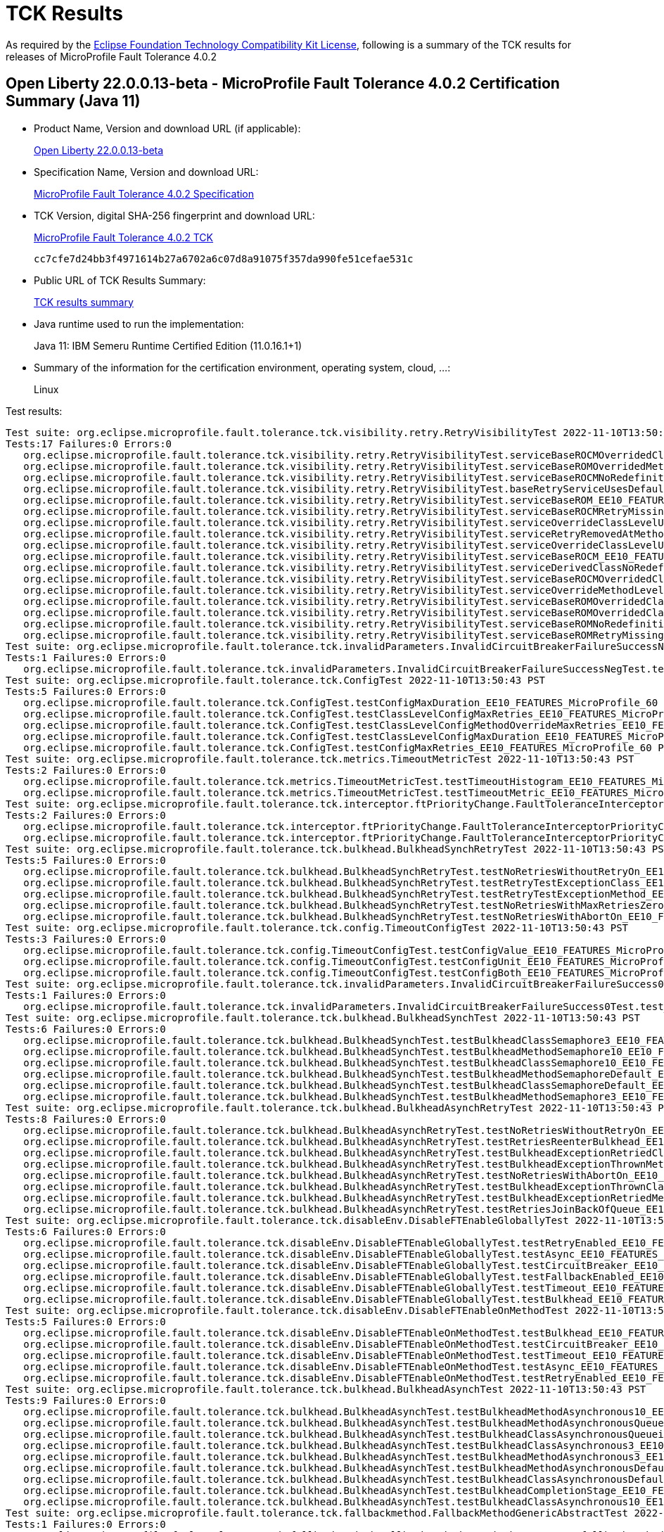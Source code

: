 :page-layout: certification 
= TCK Results

As required by the https://www.eclipse.org/legal/tck.php[Eclipse Foundation Technology Compatibility Kit License], following is a summary of the TCK results for releases of MicroProfile Fault Tolerance 4.0.2

== Open Liberty 22.0.0.13-beta - MicroProfile Fault Tolerance 4.0.2 Certification Summary (Java 11)

* Product Name, Version and download URL (if applicable):
+
https://public.dhe.ibm.com/ibmdl/export/pub/software/openliberty/runtime/beta/22.0.0.13-beta/openliberty-22.0.0.13-beta.zip[Open Liberty 22.0.0.13-beta]

* Specification Name, Version and download URL:
+
https://download.eclipse.org/microprofile/microprofile-fault-tolerance-4.0.2/microprofile-fault-tolerance-spec-4.0.2.html[MicroProfile Fault Tolerance 4.0.2 Specification]

* TCK Version, digital SHA-256 fingerprint and download URL:
+
https://download.eclipse.org/microprofile/microprofile-fault-tolerance-4.0.2/microprofile-fault-tolerance-tck-4.0.2.jar[MicroProfile Fault Tolerance 4.0.2 TCK]
+
`cc7cfe7d24bb3f4971614b27a6702a6c07d8a91075f357da990fe51cefae531c`

* Public URL of TCK Results Summary:
+
xref:22.0.0.13-beta-Fault-Tolerance-4.0.2-Java11-TCKResults.adoc[TCK results summary]


* Java runtime used to run the implementation:
+
Java 11: IBM Semeru Runtime Certified Edition (11.0.16.1+1)

* Summary of the information for the certification environment, operating system, cloud, ...:
+
Linux

Test results:

[source, text]
----
Test suite: org.eclipse.microprofile.fault.tolerance.tck.visibility.retry.RetryVisibilityTest 2022-11-10T13:50:43 PST
Tests:17 Failures:0 Errors:0
   org.eclipse.microprofile.fault.tolerance.tck.visibility.retry.RetryVisibilityTest.serviceBaseROCMOverridedClassLevelNoMethodOverride_EE10_FEATURES_MicroProfile_60 Passed!
   org.eclipse.microprofile.fault.tolerance.tck.visibility.retry.RetryVisibilityTest.serviceBaseROMOverridedMethodLevel_EE10_FEATURES_MicroProfile_60 Passed!
   org.eclipse.microprofile.fault.tolerance.tck.visibility.retry.RetryVisibilityTest.serviceBaseROCMNoRedefinition_EE10_FEATURES_MicroProfile_60 Passed!
   org.eclipse.microprofile.fault.tolerance.tck.visibility.retry.RetryVisibilityTest.baseRetryServiceUsesDefaults_EE10_FEATURES_MicroProfile_60 Passed!
   org.eclipse.microprofile.fault.tolerance.tck.visibility.retry.RetryVisibilityTest.serviceBaseROM_EE10_FEATURES_MicroProfile_60 Passed!
   org.eclipse.microprofile.fault.tolerance.tck.visibility.retry.RetryVisibilityTest.serviceBaseROCMRetryMissingOnMethod_EE10_FEATURES_MicroProfile_60 Passed!
   org.eclipse.microprofile.fault.tolerance.tck.visibility.retry.RetryVisibilityTest.serviceOverrideClassLevelUsesClassLevelAnnotation_EE10_FEATURES_MicroProfile_60 Passed!
   org.eclipse.microprofile.fault.tolerance.tck.visibility.retry.RetryVisibilityTest.serviceRetryRemovedAtMethodLevel_EE10_FEATURES_MicroProfile_60 Passed!
   org.eclipse.microprofile.fault.tolerance.tck.visibility.retry.RetryVisibilityTest.serviceOverrideClassLevelUsesClassLevelAnnotationWithMethodOverride_EE10_FEATURES_MicroProfile_60 Passed!
   org.eclipse.microprofile.fault.tolerance.tck.visibility.retry.RetryVisibilityTest.serviceBaseROCM_EE10_FEATURES_MicroProfile_60 Passed!
   org.eclipse.microprofile.fault.tolerance.tck.visibility.retry.RetryVisibilityTest.serviceDerivedClassNoRedefinition_EE10_FEATURES_MicroProfile_60 Passed!
   org.eclipse.microprofile.fault.tolerance.tck.visibility.retry.RetryVisibilityTest.serviceBaseROCMOverridedClassLevelMethodOverride_EE10_FEATURES_MicroProfile_60 Passed!
   org.eclipse.microprofile.fault.tolerance.tck.visibility.retry.RetryVisibilityTest.serviceOverrideMethodLevelUsesMethodLevelAnnotation_EE10_FEATURES_MicroProfile_60 Passed!
   org.eclipse.microprofile.fault.tolerance.tck.visibility.retry.RetryVisibilityTest.serviceBaseROMOverridedClassLevelNoMethodOverride_EE10_FEATURES_MicroProfile_60 Passed!
   org.eclipse.microprofile.fault.tolerance.tck.visibility.retry.RetryVisibilityTest.serviceBaseROMOverridedClassLevelMethodOverride_EE10_FEATURES_MicroProfile_60 Passed!
   org.eclipse.microprofile.fault.tolerance.tck.visibility.retry.RetryVisibilityTest.serviceBaseROMNoRedefinition_EE10_FEATURES_MicroProfile_60 Passed!
   org.eclipse.microprofile.fault.tolerance.tck.visibility.retry.RetryVisibilityTest.serviceBaseROMRetryMissingOnMethod_EE10_FEATURES_MicroProfile_60 Passed!
Test suite: org.eclipse.microprofile.fault.tolerance.tck.invalidParameters.InvalidCircuitBreakerFailureSuccessNegTest 2022-11-10T13:50:43 PST
Tests:1 Failures:0 Errors:0
   org.eclipse.microprofile.fault.tolerance.tck.invalidParameters.InvalidCircuitBreakerFailureSuccessNegTest.test_EE10_FEATURES_MicroProfile_60 Passed!
Test suite: org.eclipse.microprofile.fault.tolerance.tck.ConfigTest 2022-11-10T13:50:43 PST
Tests:5 Failures:0 Errors:0
   org.eclipse.microprofile.fault.tolerance.tck.ConfigTest.testConfigMaxDuration_EE10_FEATURES_MicroProfile_60 Passed!
   org.eclipse.microprofile.fault.tolerance.tck.ConfigTest.testClassLevelConfigMaxRetries_EE10_FEATURES_MicroProfile_60 Passed!
   org.eclipse.microprofile.fault.tolerance.tck.ConfigTest.testClassLevelConfigMethodOverrideMaxRetries_EE10_FEATURES_MicroProfile_60 Passed!
   org.eclipse.microprofile.fault.tolerance.tck.ConfigTest.testClassLevelConfigMaxDuration_EE10_FEATURES_MicroProfile_60 Passed!
   org.eclipse.microprofile.fault.tolerance.tck.ConfigTest.testConfigMaxRetries_EE10_FEATURES_MicroProfile_60 Passed!
Test suite: org.eclipse.microprofile.fault.tolerance.tck.metrics.TimeoutMetricTest 2022-11-10T13:50:43 PST
Tests:2 Failures:0 Errors:0
   org.eclipse.microprofile.fault.tolerance.tck.metrics.TimeoutMetricTest.testTimeoutHistogram_EE10_FEATURES_MicroProfile_60 Passed!
   org.eclipse.microprofile.fault.tolerance.tck.metrics.TimeoutMetricTest.testTimeoutMetric_EE10_FEATURES_MicroProfile_60 Passed!
Test suite: org.eclipse.microprofile.fault.tolerance.tck.interceptor.ftPriorityChange.FaultToleranceInterceptorPriorityChangeAnnotationConfTest 2022-11-10T13:50:43 PST
Tests:2 Failures:0 Errors:0
   org.eclipse.microprofile.fault.tolerance.tck.interceptor.ftPriorityChange.FaultToleranceInterceptorPriorityChangeAnnotationConfTest.testAsync_EE10_FEATURES_MicroProfile_60 Passed!
   org.eclipse.microprofile.fault.tolerance.tck.interceptor.ftPriorityChange.FaultToleranceInterceptorPriorityChangeAnnotationConfTest.testRetryInterceptors_EE10_FEATURES_MicroProfile_60 Passed!
Test suite: org.eclipse.microprofile.fault.tolerance.tck.bulkhead.BulkheadSynchRetryTest 2022-11-10T13:50:43 PST
Tests:5 Failures:0 Errors:0
   org.eclipse.microprofile.fault.tolerance.tck.bulkhead.BulkheadSynchRetryTest.testNoRetriesWithoutRetryOn_EE10_FEATURES_MicroProfile_60 Passed!
   org.eclipse.microprofile.fault.tolerance.tck.bulkhead.BulkheadSynchRetryTest.testRetryTestExceptionClass_EE10_FEATURES_MicroProfile_60 Passed!
   org.eclipse.microprofile.fault.tolerance.tck.bulkhead.BulkheadSynchRetryTest.testRetryTestExceptionMethod_EE10_FEATURES_MicroProfile_60 Passed!
   org.eclipse.microprofile.fault.tolerance.tck.bulkhead.BulkheadSynchRetryTest.testNoRetriesWithMaxRetriesZero_EE10_FEATURES_MicroProfile_60 Passed!
   org.eclipse.microprofile.fault.tolerance.tck.bulkhead.BulkheadSynchRetryTest.testNoRetriesWithAbortOn_EE10_FEATURES_MicroProfile_60 Passed!
Test suite: org.eclipse.microprofile.fault.tolerance.tck.config.TimeoutConfigTest 2022-11-10T13:50:43 PST
Tests:3 Failures:0 Errors:0
   org.eclipse.microprofile.fault.tolerance.tck.config.TimeoutConfigTest.testConfigValue_EE10_FEATURES_MicroProfile_60 Passed!
   org.eclipse.microprofile.fault.tolerance.tck.config.TimeoutConfigTest.testConfigUnit_EE10_FEATURES_MicroProfile_60 Passed!
   org.eclipse.microprofile.fault.tolerance.tck.config.TimeoutConfigTest.testConfigBoth_EE10_FEATURES_MicroProfile_60 Passed!
Test suite: org.eclipse.microprofile.fault.tolerance.tck.invalidParameters.InvalidCircuitBreakerFailureSuccess0Test 2022-11-10T13:50:43 PST
Tests:1 Failures:0 Errors:0
   org.eclipse.microprofile.fault.tolerance.tck.invalidParameters.InvalidCircuitBreakerFailureSuccess0Test.test_EE10_FEATURES_MicroProfile_60 Passed!
Test suite: org.eclipse.microprofile.fault.tolerance.tck.bulkhead.BulkheadSynchTest 2022-11-10T13:50:43 PST
Tests:6 Failures:0 Errors:0
   org.eclipse.microprofile.fault.tolerance.tck.bulkhead.BulkheadSynchTest.testBulkheadClassSemaphore3_EE10_FEATURES_MicroProfile_60 Passed!
   org.eclipse.microprofile.fault.tolerance.tck.bulkhead.BulkheadSynchTest.testBulkheadMethodSemaphore10_EE10_FEATURES_MicroProfile_60 Passed!
   org.eclipse.microprofile.fault.tolerance.tck.bulkhead.BulkheadSynchTest.testBulkheadClassSemaphore10_EE10_FEATURES_MicroProfile_60 Passed!
   org.eclipse.microprofile.fault.tolerance.tck.bulkhead.BulkheadSynchTest.testBulkheadMethodSemaphoreDefault_EE10_FEATURES_MicroProfile_60 Passed!
   org.eclipse.microprofile.fault.tolerance.tck.bulkhead.BulkheadSynchTest.testBulkheadClassSemaphoreDefault_EE10_FEATURES_MicroProfile_60 Passed!
   org.eclipse.microprofile.fault.tolerance.tck.bulkhead.BulkheadSynchTest.testBulkheadMethodSemaphore3_EE10_FEATURES_MicroProfile_60 Passed!
Test suite: org.eclipse.microprofile.fault.tolerance.tck.bulkhead.BulkheadAsynchRetryTest 2022-11-10T13:50:43 PST
Tests:8 Failures:0 Errors:0
   org.eclipse.microprofile.fault.tolerance.tck.bulkhead.BulkheadAsynchRetryTest.testNoRetriesWithoutRetryOn_EE10_FEATURES_MicroProfile_60 Passed!
   org.eclipse.microprofile.fault.tolerance.tck.bulkhead.BulkheadAsynchRetryTest.testRetriesReenterBulkhead_EE10_FEATURES_MicroProfile_60 Passed!
   org.eclipse.microprofile.fault.tolerance.tck.bulkhead.BulkheadAsynchRetryTest.testBulkheadExceptionRetriedClassAsync_EE10_FEATURES_MicroProfile_60 Passed!
   org.eclipse.microprofile.fault.tolerance.tck.bulkhead.BulkheadAsynchRetryTest.testBulkheadExceptionThrownMethodAsync_EE10_FEATURES_MicroProfile_60 Passed!
   org.eclipse.microprofile.fault.tolerance.tck.bulkhead.BulkheadAsynchRetryTest.testNoRetriesWithAbortOn_EE10_FEATURES_MicroProfile_60 Passed!
   org.eclipse.microprofile.fault.tolerance.tck.bulkhead.BulkheadAsynchRetryTest.testBulkheadExceptionThrownClassAsync_EE10_FEATURES_MicroProfile_60 Passed!
   org.eclipse.microprofile.fault.tolerance.tck.bulkhead.BulkheadAsynchRetryTest.testBulkheadExceptionRetriedMethodAsync_EE10_FEATURES_MicroProfile_60 Passed!
   org.eclipse.microprofile.fault.tolerance.tck.bulkhead.BulkheadAsynchRetryTest.testRetriesJoinBackOfQueue_EE10_FEATURES_MicroProfile_60 Passed!
Test suite: org.eclipse.microprofile.fault.tolerance.tck.disableEnv.DisableFTEnableGloballyTest 2022-11-10T13:50:43 PST
Tests:6 Failures:0 Errors:0
   org.eclipse.microprofile.fault.tolerance.tck.disableEnv.DisableFTEnableGloballyTest.testRetryEnabled_EE10_FEATURES_MicroProfile_60 Passed!
   org.eclipse.microprofile.fault.tolerance.tck.disableEnv.DisableFTEnableGloballyTest.testAsync_EE10_FEATURES_MicroProfile_60 Passed!
   org.eclipse.microprofile.fault.tolerance.tck.disableEnv.DisableFTEnableGloballyTest.testCircuitBreaker_EE10_FEATURES_MicroProfile_60 Passed!
   org.eclipse.microprofile.fault.tolerance.tck.disableEnv.DisableFTEnableGloballyTest.testFallbackEnabled_EE10_FEATURES_MicroProfile_60 Passed!
   org.eclipse.microprofile.fault.tolerance.tck.disableEnv.DisableFTEnableGloballyTest.testTimeout_EE10_FEATURES_MicroProfile_60 Passed!
   org.eclipse.microprofile.fault.tolerance.tck.disableEnv.DisableFTEnableGloballyTest.testBulkhead_EE10_FEATURES_MicroProfile_60 Passed!
Test suite: org.eclipse.microprofile.fault.tolerance.tck.disableEnv.DisableFTEnableOnMethodTest 2022-11-10T13:50:43 PST
Tests:5 Failures:0 Errors:0
   org.eclipse.microprofile.fault.tolerance.tck.disableEnv.DisableFTEnableOnMethodTest.testBulkhead_EE10_FEATURES_MicroProfile_60 Passed!
   org.eclipse.microprofile.fault.tolerance.tck.disableEnv.DisableFTEnableOnMethodTest.testCircuitBreaker_EE10_FEATURES_MicroProfile_60 Passed!
   org.eclipse.microprofile.fault.tolerance.tck.disableEnv.DisableFTEnableOnMethodTest.testTimeout_EE10_FEATURES_MicroProfile_60 Passed!
   org.eclipse.microprofile.fault.tolerance.tck.disableEnv.DisableFTEnableOnMethodTest.testAsync_EE10_FEATURES_MicroProfile_60 Passed!
   org.eclipse.microprofile.fault.tolerance.tck.disableEnv.DisableFTEnableOnMethodTest.testRetryEnabled_EE10_FEATURES_MicroProfile_60 Passed!
Test suite: org.eclipse.microprofile.fault.tolerance.tck.bulkhead.BulkheadAsynchTest 2022-11-10T13:50:43 PST
Tests:9 Failures:0 Errors:0
   org.eclipse.microprofile.fault.tolerance.tck.bulkhead.BulkheadAsynchTest.testBulkheadMethodAsynchronous10_EE10_FEATURES_MicroProfile_60 Passed!
   org.eclipse.microprofile.fault.tolerance.tck.bulkhead.BulkheadAsynchTest.testBulkheadMethodAsynchronousQueueing5_EE10_FEATURES_MicroProfile_60 Passed!
   org.eclipse.microprofile.fault.tolerance.tck.bulkhead.BulkheadAsynchTest.testBulkheadClassAsynchronousQueueing5_EE10_FEATURES_MicroProfile_60 Passed!
   org.eclipse.microprofile.fault.tolerance.tck.bulkhead.BulkheadAsynchTest.testBulkheadClassAsynchronous3_EE10_FEATURES_MicroProfile_60 Passed!
   org.eclipse.microprofile.fault.tolerance.tck.bulkhead.BulkheadAsynchTest.testBulkheadMethodAsynchronous3_EE10_FEATURES_MicroProfile_60 Passed!
   org.eclipse.microprofile.fault.tolerance.tck.bulkhead.BulkheadAsynchTest.testBulkheadMethodAsynchronousDefault_EE10_FEATURES_MicroProfile_60 Passed!
   org.eclipse.microprofile.fault.tolerance.tck.bulkhead.BulkheadAsynchTest.testBulkheadClassAsynchronousDefault_EE10_FEATURES_MicroProfile_60 Passed!
   org.eclipse.microprofile.fault.tolerance.tck.bulkhead.BulkheadAsynchTest.testBulkheadCompletionStage_EE10_FEATURES_MicroProfile_60 Passed!
   org.eclipse.microprofile.fault.tolerance.tck.bulkhead.BulkheadAsynchTest.testBulkheadClassAsynchronous10_EE10_FEATURES_MicroProfile_60 Passed!
Test suite: org.eclipse.microprofile.fault.tolerance.tck.fallbackmethod.FallbackMethodGenericAbstractTest 2022-11-10T13:50:43 PST
Tests:1 Failures:0 Errors:0
   org.eclipse.microprofile.fault.tolerance.tck.fallbackmethod.FallbackMethodGenericAbstractTest.fallbackMethodGenericAbstract_EE10_FEATURES_MicroProfile_60 Passed!
Test suite: org.eclipse.microprofile.fault.tolerance.tck.disableEnv.DisableFTEnableOnClassTest 2022-11-10T13:50:43 PST
Tests:6 Failures:0 Errors:0
   org.eclipse.microprofile.fault.tolerance.tck.disableEnv.DisableFTEnableOnClassTest.testRetryEnabled_EE10_FEATURES_MicroProfile_60 Passed!
   org.eclipse.microprofile.fault.tolerance.tck.disableEnv.DisableFTEnableOnClassTest.testBulkhead_EE10_FEATURES_MicroProfile_60 Passed!
   org.eclipse.microprofile.fault.tolerance.tck.disableEnv.DisableFTEnableOnClassTest.testAsync_EE10_FEATURES_MicroProfile_60 Passed!
   org.eclipse.microprofile.fault.tolerance.tck.disableEnv.DisableFTEnableOnClassTest.testCircuitBreaker_EE10_FEATURES_MicroProfile_60 Passed!
   org.eclipse.microprofile.fault.tolerance.tck.disableEnv.DisableFTEnableOnClassTest.testFallbackEnabled_EE10_FEATURES_MicroProfile_60 Passed!
   org.eclipse.microprofile.fault.tolerance.tck.disableEnv.DisableFTEnableOnClassTest.testTimeout_EE10_FEATURES_MicroProfile_60 Passed!
Test suite: org.eclipse.microprofile.fault.tolerance.tck.fallbackmethod.FallbackMethodGenericDeepTest 2022-11-10T13:50:43 PST
Tests:1 Failures:0 Errors:0
   org.eclipse.microprofile.fault.tolerance.tck.fallbackmethod.FallbackMethodGenericDeepTest.fallbackMethodGenericDeep_EE10_FEATURES_MicroProfile_60 Passed!
Test suite: org.eclipse.microprofile.fault.tolerance.tck.fallbackmethod.FallbackMethodDefaultMethodTest 2022-11-10T13:50:43 PST
Tests:1 Failures:0 Errors:0
   org.eclipse.microprofile.fault.tolerance.tck.fallbackmethod.FallbackMethodDefaultMethodTest.fallbackMethodDefaultMethod_EE10_FEATURES_MicroProfile_60 Passed!
Test suite: org.eclipse.microprofile.fault.tolerance.tck.circuitbreaker.CircuitBreakerConfigGlobalTest 2022-11-10T13:50:43 PST
Tests:1 Failures:0 Errors:0
   org.eclipse.microprofile.fault.tolerance.tck.circuitbreaker.CircuitBreakerConfigGlobalTest.testCircuitDefaultSuccessThreshold_EE10_FEATURES_MicroProfile_60 Passed!
Test suite: org.eclipse.microprofile.fault.tolerance.tck.ZeroRetryJitterTest 2022-11-10T13:50:43 PST
Tests:1 Failures:0 Errors:0
   org.eclipse.microprofile.fault.tolerance.tck.ZeroRetryJitterTest.test_EE10_FEATURES_MicroProfile_60 Passed!
Test suite: org.eclipse.microprofile.fault.tolerance.tck.metrics.RetryMetricTest 2022-11-10T13:50:43 PST
Tests:8 Failures:0 Errors:0
   org.eclipse.microprofile.fault.tolerance.tck.metrics.RetryMetricTest.testRetryMetricMaxRetriesHitButNoRetry_EE10_FEATURES_MicroProfile_60 Passed!
   org.eclipse.microprofile.fault.tolerance.tck.metrics.RetryMetricTest.testRetryMetricMaxDurationNoRetries_EE10_FEATURES_MicroProfile_60 Passed!
   org.eclipse.microprofile.fault.tolerance.tck.metrics.RetryMetricTest.testRetryMetricSuccessfulAfterRetry_EE10_FEATURES_MicroProfile_60 Passed!
   org.eclipse.microprofile.fault.tolerance.tck.metrics.RetryMetricTest.testRetryMetricMaxRetries_EE10_FEATURES_MicroProfile_60 Passed!
   org.eclipse.microprofile.fault.tolerance.tck.metrics.RetryMetricTest.testRetryMetricSuccessfulImmediately_EE10_FEATURES_MicroProfile_60 Passed!
   org.eclipse.microprofile.fault.tolerance.tck.metrics.RetryMetricTest.testRetryMetricMaxDuration_EE10_FEATURES_MicroProfile_60 Passed!
   org.eclipse.microprofile.fault.tolerance.tck.metrics.RetryMetricTest.testRetryMetricNonRetryableAfterRetries_EE10_FEATURES_MicroProfile_60 Passed!
   org.eclipse.microprofile.fault.tolerance.tck.metrics.RetryMetricTest.testRetryMetricNonRetryableImmediately_EE10_FEATURES_MicroProfile_60 Passed!
Test suite: org.eclipse.microprofile.fault.tolerance.tck.config.ConfigPropertyGlobalVsClassTest 2022-11-10T13:50:43 PST
Tests:1 Failures:0 Errors:0
   org.eclipse.microprofile.fault.tolerance.tck.config.ConfigPropertyGlobalVsClassTest.propertyPriorityTest_EE10_FEATURES_MicroProfile_60 Passed!
Test suite: org.eclipse.microprofile.fault.tolerance.tck.bulkhead.BulkheadPressureTest 2022-11-10T13:50:43 PST
Tests:2 Failures:0 Errors:0
   org.eclipse.microprofile.fault.tolerance.tck.bulkhead.BulkheadPressureTest.testBulkheadPressureSync_EE10_FEATURES_MicroProfile_60 Passed!
   org.eclipse.microprofile.fault.tolerance.tck.bulkhead.BulkheadPressureTest.testBulkheadPressureAsync_EE10_FEATURES_MicroProfile_60 Passed!
Test suite: org.eclipse.microprofile.fault.tolerance.tck.fallbackmethod.FallbackMethodGenericTest 2022-11-10T13:50:43 PST
Tests:1 Failures:0 Errors:0
   org.eclipse.microprofile.fault.tolerance.tck.fallbackmethod.FallbackMethodGenericTest.fallbackMethodGeneric_EE10_FEATURES_MicroProfile_60 Passed!
Test suite: org.eclipse.microprofile.fault.tolerance.tck.fallbackmethod.FallbackMethodSuperclassTest 2022-11-10T13:50:43 PST
Tests:1 Failures:0 Errors:0
   org.eclipse.microprofile.fault.tolerance.tck.fallbackmethod.FallbackMethodSuperclassTest.fallbackMethodSuperclass_EE10_FEATURES_MicroProfile_60 Passed!
Test suite: org.eclipse.microprofile.fault.tolerance.tck.CircuitBreakerBulkheadTest 2022-11-10T13:50:43 PST
Tests:3 Failures:0 Errors:0
   org.eclipse.microprofile.fault.tolerance.tck.CircuitBreakerBulkheadTest.testCircuitBreaker_EE10_FEATURES_MicroProfile_60 Passed!
   org.eclipse.microprofile.fault.tolerance.tck.CircuitBreakerBulkheadTest.testCircuitBreakerAroundBulkheadSync_EE10_FEATURES_MicroProfile_60 Passed!
   org.eclipse.microprofile.fault.tolerance.tck.CircuitBreakerBulkheadTest.testCircuitBreakerAroundBulkheadAsync_EE10_FEATURES_MicroProfile_60 Passed!
Test suite: org.eclipse.microprofile.fault.tolerance.tck.fallbackmethod.FallbackMethodBasicTest 2022-11-10T13:50:43 PST
Tests:1 Failures:0 Errors:0
   org.eclipse.microprofile.fault.tolerance.tck.fallbackmethod.FallbackMethodBasicTest.fallbackMethodBasic_EE10_FEATURES_MicroProfile_60 Passed!
Test suite: org.eclipse.microprofile.fault.tolerance.tck.invalidParameters.InvalidCircuitBreakerFailureReqVolNegTest 2022-11-10T13:50:43 PST
Tests:1 Failures:0 Errors:0
   org.eclipse.microprofile.fault.tolerance.tck.invalidParameters.InvalidCircuitBreakerFailureReqVolNegTest.test_EE10_FEATURES_MicroProfile_60 Passed!
Test suite: org.eclipse.microprofile.fault.tolerance.tck.metrics.BulkheadMetricTest 2022-11-10T13:50:43 PST
Tests:4 Failures:0 Errors:0
   org.eclipse.microprofile.fault.tolerance.tck.metrics.BulkheadMetricTest.bulkheadMetricTest_EE10_FEATURES_MicroProfile_60 Passed!
   org.eclipse.microprofile.fault.tolerance.tck.metrics.BulkheadMetricTest.bulkheadMetricHistogramTest_EE10_FEATURES_MicroProfile_60 Passed!
   org.eclipse.microprofile.fault.tolerance.tck.metrics.BulkheadMetricTest.bulkheadMetricAsyncTest_EE10_FEATURES_MicroProfile_60 Passed!
   org.eclipse.microprofile.fault.tolerance.tck.metrics.BulkheadMetricTest.bulkheadMetricRejectionTest_EE10_FEATURES_MicroProfile_60 Passed!
Test suite: org.eclipse.microprofile.fault.tolerance.tck.metrics.AllMetricsTest 2022-11-10T13:50:43 PST
Tests:2 Failures:0 Errors:0
   org.eclipse.microprofile.fault.tolerance.tck.metrics.AllMetricsTest.testAllMetrics_EE10_FEATURES_MicroProfile_60 Passed!
   org.eclipse.microprofile.fault.tolerance.tck.metrics.AllMetricsTest.testMetricUnits_EE10_FEATURES_MicroProfile_60 Passed!
Test suite: org.eclipse.microprofile.fault.tolerance.tck.FallbackExceptionHierarchyTest 2022-11-10T13:50:43 PST
Tests:27 Failures:0 Errors:0
   org.eclipse.microprofile.fault.tolerance.tck.FallbackExceptionHierarchyTest.serviceCthrowsError_EE10_FEATURES_MicroProfile_60 Passed!
   org.eclipse.microprofile.fault.tolerance.tck.FallbackExceptionHierarchyTest.serviceBthrowsE2S_EE10_FEATURES_MicroProfile_60 Passed!
   org.eclipse.microprofile.fault.tolerance.tck.FallbackExceptionHierarchyTest.serviceCthrowsE2_EE10_FEATURES_MicroProfile_60 Passed!
   org.eclipse.microprofile.fault.tolerance.tck.FallbackExceptionHierarchyTest.serviceCthrowsE1_EE10_FEATURES_MicroProfile_60 Passed!
   org.eclipse.microprofile.fault.tolerance.tck.FallbackExceptionHierarchyTest.serviceCthrowsE0S_EE10_FEATURES_MicroProfile_60 Passed!
   org.eclipse.microprofile.fault.tolerance.tck.FallbackExceptionHierarchyTest.serviceAthrowsE0S_EE10_FEATURES_MicroProfile_60 Passed!
   org.eclipse.microprofile.fault.tolerance.tck.FallbackExceptionHierarchyTest.serviceBthrowsE0_EE10_FEATURES_MicroProfile_60 Passed!
   org.eclipse.microprofile.fault.tolerance.tck.FallbackExceptionHierarchyTest.serviceBthrowsError_EE10_FEATURES_MicroProfile_60 Passed!
   org.eclipse.microprofile.fault.tolerance.tck.FallbackExceptionHierarchyTest.serviceAthrowsE0_EE10_FEATURES_MicroProfile_60 Passed!
   org.eclipse.microprofile.fault.tolerance.tck.FallbackExceptionHierarchyTest.serviceBthrowsE2_EE10_FEATURES_MicroProfile_60 Passed!
   org.eclipse.microprofile.fault.tolerance.tck.FallbackExceptionHierarchyTest.serviceCthrowsException_EE10_FEATURES_MicroProfile_60 Passed!
   org.eclipse.microprofile.fault.tolerance.tck.FallbackExceptionHierarchyTest.serviceBthrowsRuntimeException_EE10_FEATURES_MicroProfile_60 Passed!
   org.eclipse.microprofile.fault.tolerance.tck.FallbackExceptionHierarchyTest.serviceBthrowsE1S_EE10_FEATURES_MicroProfile_60 Passed!
   org.eclipse.microprofile.fault.tolerance.tck.FallbackExceptionHierarchyTest.serviceBthrowsE1_EE10_FEATURES_MicroProfile_60 Passed!
   org.eclipse.microprofile.fault.tolerance.tck.FallbackExceptionHierarchyTest.serviceCthrowsRuntimeException_EE10_FEATURES_MicroProfile_60 Passed!
   org.eclipse.microprofile.fault.tolerance.tck.FallbackExceptionHierarchyTest.serviceAthrowsRuntimeException_EE10_FEATURES_MicroProfile_60 Passed!
   org.eclipse.microprofile.fault.tolerance.tck.FallbackExceptionHierarchyTest.serviceAthrowsE1_EE10_FEATURES_MicroProfile_60 Passed!
   org.eclipse.microprofile.fault.tolerance.tck.FallbackExceptionHierarchyTest.serviceAthrowsE2_EE10_FEATURES_MicroProfile_60 Passed!
   org.eclipse.microprofile.fault.tolerance.tck.FallbackExceptionHierarchyTest.serviceCthrowsE2S_EE10_FEATURES_MicroProfile_60 Passed!
   org.eclipse.microprofile.fault.tolerance.tck.FallbackExceptionHierarchyTest.serviceCthrowsE1S_EE10_FEATURES_MicroProfile_60 Passed!
   org.eclipse.microprofile.fault.tolerance.tck.FallbackExceptionHierarchyTest.serviceAthrowsE1S_EE10_FEATURES_MicroProfile_60 Passed!
   org.eclipse.microprofile.fault.tolerance.tck.FallbackExceptionHierarchyTest.serviceAthrowsError_EE10_FEATURES_MicroProfile_60 Passed!
   org.eclipse.microprofile.fault.tolerance.tck.FallbackExceptionHierarchyTest.serviceAthrowsException_EE10_FEATURES_MicroProfile_60 Passed!
   org.eclipse.microprofile.fault.tolerance.tck.FallbackExceptionHierarchyTest.serviceCthrowsE0_EE10_FEATURES_MicroProfile_60 Passed!
   org.eclipse.microprofile.fault.tolerance.tck.FallbackExceptionHierarchyTest.serviceBthrowsE0S_EE10_FEATURES_MicroProfile_60 Passed!
   org.eclipse.microprofile.fault.tolerance.tck.FallbackExceptionHierarchyTest.serviceBthrowsException_EE10_FEATURES_MicroProfile_60 Passed!
   org.eclipse.microprofile.fault.tolerance.tck.FallbackExceptionHierarchyTest.serviceAthrowsE2S_EE10_FEATURES_MicroProfile_60 Passed!
Test suite: org.eclipse.microprofile.fault.tolerance.tck.config.FallbackSkipOnConfigTest 2022-11-10T13:50:43 PST
Tests:1 Failures:0 Errors:0
   org.eclipse.microprofile.fault.tolerance.tck.config.FallbackSkipOnConfigTest.testSkipOn_EE10_FEATURES_MicroProfile_60 Passed!
Test suite: org.eclipse.microprofile.fault.tolerance.tck.metrics.FallbackMetricTest 2022-11-10T13:50:43 PST
Tests:2 Failures:0 Errors:0
   org.eclipse.microprofile.fault.tolerance.tck.metrics.FallbackMetricTest.fallbackMetricMethodTest_EE10_FEATURES_MicroProfile_60 Passed!
   org.eclipse.microprofile.fault.tolerance.tck.metrics.FallbackMetricTest.fallbackMetricHandlerTest_EE10_FEATURES_MicroProfile_60 Passed!
Test suite: org.eclipse.microprofile.fault.tolerance.tck.CircuitBreakerTimeoutTest 2022-11-10T13:50:43 PST
Tests:2 Failures:0 Errors:0
   org.eclipse.microprofile.fault.tolerance.tck.CircuitBreakerTimeoutTest.testTimeoutWithoutFailOn_EE10_FEATURES_MicroProfile_60 Passed!
   org.eclipse.microprofile.fault.tolerance.tck.CircuitBreakerTimeoutTest.testTimeout_EE10_FEATURES_MicroProfile_60 Passed!
Test suite: org.eclipse.microprofile.fault.tolerance.tck.TimeoutTest 2022-11-10T13:50:43 PST
Tests:16 Failures:0 Errors:0
   org.eclipse.microprofile.fault.tolerance.tck.TimeoutTest.testGTDefaultTimeout_EE10_FEATURES_MicroProfile_60 Passed!
   org.eclipse.microprofile.fault.tolerance.tck.TimeoutTest.testNoTimeoutClassLevel_EE10_FEATURES_MicroProfile_60 Passed!
   org.eclipse.microprofile.fault.tolerance.tck.TimeoutTest.testSecondsTimeout_EE10_FEATURES_MicroProfile_60 Passed!
   org.eclipse.microprofile.fault.tolerance.tck.TimeoutTest.testSecondsNoTimeout_EE10_FEATURES_MicroProfile_60 Passed!
   org.eclipse.microprofile.fault.tolerance.tck.TimeoutTest.testGTDefaultNoTimeoutOverride_EE10_FEATURES_MicroProfile_60 Passed!
   org.eclipse.microprofile.fault.tolerance.tck.TimeoutTest.testGTDefaultNoTimeout_EE10_FEATURES_MicroProfile_60 Passed!
   org.eclipse.microprofile.fault.tolerance.tck.TimeoutTest.testLTDefaultTimeoutClassLevel_EE10_FEATURES_MicroProfile_60 Passed!
   org.eclipse.microprofile.fault.tolerance.tck.TimeoutTest.testTimeoutClassLevel_EE10_FEATURES_MicroProfile_60 Passed!
   org.eclipse.microprofile.fault.tolerance.tck.TimeoutTest.testLTDefaultTimeout_EE10_FEATURES_MicroProfile_60 Passed!
   org.eclipse.microprofile.fault.tolerance.tck.TimeoutTest.testLTDefaultNoTimeoutClassLevel_EE10_FEATURES_MicroProfile_60 Passed!
   org.eclipse.microprofile.fault.tolerance.tck.TimeoutTest.testTimeout_EE10_FEATURES_MicroProfile_60 Passed!
   org.eclipse.microprofile.fault.tolerance.tck.TimeoutTest.testLTDefaultNoTimeout_EE10_FEATURES_MicroProfile_60 Passed!
   org.eclipse.microprofile.fault.tolerance.tck.TimeoutTest.testGTShorterNoTimeoutOverride_EE10_FEATURES_MicroProfile_60 Passed!
   org.eclipse.microprofile.fault.tolerance.tck.TimeoutTest.testNoTimeout_EE10_FEATURES_MicroProfile_60 Passed!
   org.eclipse.microprofile.fault.tolerance.tck.TimeoutTest.testGTShorterTimeoutOverride_EE10_FEATURES_MicroProfile_60 Passed!
   org.eclipse.microprofile.fault.tolerance.tck.TimeoutTest.testGTDefaultTimeoutOverride_EE10_FEATURES_MicroProfile_60 Passed!
Test suite: org.eclipse.microprofile.fault.tolerance.tck.CircuitBreakerTest 2022-11-10T13:50:43 PST
Tests:9 Failures:0 Errors:0
   org.eclipse.microprofile.fault.tolerance.tck.CircuitBreakerTest.testCircuitClosedThenOpen_EE10_FEATURES_MicroProfile_60 Passed!
   org.eclipse.microprofile.fault.tolerance.tck.CircuitBreakerTest.testCircuitDefaultSuccessThreshold_EE10_FEATURES_MicroProfile_60 Passed!
   org.eclipse.microprofile.fault.tolerance.tck.CircuitBreakerTest.testRollingWindowCircuitOpen_EE10_FEATURES_MicroProfile_60 Passed!
   org.eclipse.microprofile.fault.tolerance.tck.CircuitBreakerTest.testRollingWindowCircuitOpen2_EE10_FEATURES_MicroProfile_60 Passed!
   org.eclipse.microprofile.fault.tolerance.tck.CircuitBreakerTest.testClassLevelCircuitOverride_EE10_FEATURES_MicroProfile_60 Passed!
   org.eclipse.microprofile.fault.tolerance.tck.CircuitBreakerTest.testClassLevelCircuitOverrideNoDelay_EE10_FEATURES_MicroProfile_60 Passed!
   org.eclipse.microprofile.fault.tolerance.tck.CircuitBreakerTest.testClassLevelCircuitBase_EE10_FEATURES_MicroProfile_60 Passed!
   org.eclipse.microprofile.fault.tolerance.tck.CircuitBreakerTest.testCircuitReClose_EE10_FEATURES_MicroProfile_60 Passed!
   org.eclipse.microprofile.fault.tolerance.tck.CircuitBreakerTest.testCircuitHighSuccessThreshold_EE10_FEATURES_MicroProfile_60 Passed!
Test suite: org.eclipse.microprofile.fault.tolerance.tck.fallbackmethod.FallbackMethodSubclassOverrideTest 2022-11-10T13:50:43 PST
Tests:1 Failures:0 Errors:0
   org.eclipse.microprofile.fault.tolerance.tck.fallbackmethod.FallbackMethodSubclassOverrideTest.fallbackMethodSubclassOverride_EE10_FEATURES_MicroProfile_60 Passed!
Test suite: org.eclipse.microprofile.fault.tolerance.tck.fallbackmethod.FallbackMethodWildcardTest 2022-11-10T13:50:43 PST
Tests:1 Failures:0 Errors:0
   org.eclipse.microprofile.fault.tolerance.tck.fallbackmethod.FallbackMethodWildcardTest.fallbackMethodWildcard_EE10_FEATURES_MicroProfile_60 Passed!
Test suite: org.eclipse.microprofile.fault.tolerance.tck.disableEnv.DisableAnnotationOnClassTest 2022-11-10T13:50:43 PST
Tests:6 Failures:0 Errors:0
   org.eclipse.microprofile.fault.tolerance.tck.disableEnv.DisableAnnotationOnClassTest.testFallbackDisabled_EE10_FEATURES_MicroProfile_60 Passed!
   org.eclipse.microprofile.fault.tolerance.tck.disableEnv.DisableAnnotationOnClassTest.testTimeout_EE10_FEATURES_MicroProfile_60 Passed!
   org.eclipse.microprofile.fault.tolerance.tck.disableEnv.DisableAnnotationOnClassTest.testBulkhead_EE10_FEATURES_MicroProfile_60 Passed!
   org.eclipse.microprofile.fault.tolerance.tck.disableEnv.DisableAnnotationOnClassTest.testRetryDisabled_EE10_FEATURES_MicroProfile_60 Passed!
   org.eclipse.microprofile.fault.tolerance.tck.disableEnv.DisableAnnotationOnClassTest.testCircuitClosedThenOpen_EE10_FEATURES_MicroProfile_60 Passed!
   org.eclipse.microprofile.fault.tolerance.tck.disableEnv.DisableAnnotationOnClassTest.testAsync_EE10_FEATURES_MicroProfile_60 Passed!
Test suite: org.eclipse.microprofile.fault.tolerance.tck.disableEnv.DisableTest 2022-11-10T13:50:43 PST
Tests:4 Failures:0 Errors:0
   org.eclipse.microprofile.fault.tolerance.tck.disableEnv.DisableTest.testRetryDisabled_EE10_FEATURES_MicroProfile_60 Passed!
   org.eclipse.microprofile.fault.tolerance.tck.disableEnv.DisableTest.testCircuitClosedThenOpen_EE10_FEATURES_MicroProfile_60 Passed!
   org.eclipse.microprofile.fault.tolerance.tck.disableEnv.DisableTest.testFallbackSuccess_EE10_FEATURES_MicroProfile_60 Passed!
   org.eclipse.microprofile.fault.tolerance.tck.disableEnv.DisableTest.testTimeout_EE10_FEATURES_MicroProfile_60 Passed!
Test suite: org.eclipse.microprofile.fault.tolerance.tck.AsynchronousTest 2022-11-10T13:50:43 PST
Tests:6 Failures:0 Errors:0
   org.eclipse.microprofile.fault.tolerance.tck.AsynchronousTest.testAsyncRequestContextWithCompletionStage_EE10_FEATURES_MicroProfile_60 Passed!
   org.eclipse.microprofile.fault.tolerance.tck.AsynchronousTest.testClassLevelAsyncIsNotFinished_EE10_FEATURES_MicroProfile_60 Passed!
   org.eclipse.microprofile.fault.tolerance.tck.AsynchronousTest.testAsyncRequestContextWithFuture_EE10_FEATURES_MicroProfile_60 Passed!
   org.eclipse.microprofile.fault.tolerance.tck.AsynchronousTest.testClassLevelAsyncIsFinished_EE10_FEATURES_MicroProfile_60 Passed!
   org.eclipse.microprofile.fault.tolerance.tck.AsynchronousTest.testAsyncIsNotFinished_EE10_FEATURES_MicroProfile_60 Passed!
   org.eclipse.microprofile.fault.tolerance.tck.AsynchronousTest.testAsyncIsFinished_EE10_FEATURES_MicroProfile_60 Passed!
Test suite: org.eclipse.microprofile.fault.tolerance.tck.CircuitBreakerLateSuccessTest 2022-11-10T13:50:43 PST
Tests:1 Failures:0 Errors:0
   org.eclipse.microprofile.fault.tolerance.tck.CircuitBreakerLateSuccessTest.testCircuitLateSuccessDefaultSuccessThreshold_EE10_FEATURES_MicroProfile_60 Passed!
Test suite: org.eclipse.microprofile.fault.tolerance.tck.fallbackmethod.FallbackMethodOutOfPackageTest 2022-11-10T13:50:43 PST
Tests:1 Failures:0 Errors:0
   org.eclipse.microprofile.fault.tolerance.tck.fallbackmethod.FallbackMethodOutOfPackageTest.fallbackMethodOutOfPackage_EE10_FEATURES_MicroProfile_60 Passed!
Test suite: org.eclipse.microprofile.fault.tolerance.tck.TimeoutUninterruptableTest 2022-11-10T13:50:43 PST
Tests:7 Failures:0 Errors:0
   org.eclipse.microprofile.fault.tolerance.tck.TimeoutUninterruptableTest.testTimeoutAsyncBulkhead_EE10_FEATURES_MicroProfile_60 Passed!
   org.eclipse.microprofile.fault.tolerance.tck.TimeoutUninterruptableTest.testTimeoutAsyncRetry_EE10_FEATURES_MicroProfile_60 Passed!
   org.eclipse.microprofile.fault.tolerance.tck.TimeoutUninterruptableTest.testTimeoutAsyncBulkheadQueueTimed_EE10_FEATURES_MicroProfile_60 Passed!
   org.eclipse.microprofile.fault.tolerance.tck.TimeoutUninterruptableTest.testTimeout_EE10_FEATURES_MicroProfile_60 Passed!
   org.eclipse.microprofile.fault.tolerance.tck.TimeoutUninterruptableTest.testTimeoutAsync_EE10_FEATURES_MicroProfile_60 Passed!
   org.eclipse.microprofile.fault.tolerance.tck.TimeoutUninterruptableTest.testTimeoutAsyncCS_EE10_FEATURES_MicroProfile_60 Passed!
   org.eclipse.microprofile.fault.tolerance.tck.TimeoutUninterruptableTest.testTimeoutAsyncFallback_EE10_FEATURES_MicroProfile_60 Passed!
Test suite: org.eclipse.microprofile.fault.tolerance.tck.invalidParameters.InvalidRetryMaxRetriesTest 2022-11-10T13:50:43 PST
Tests:1 Failures:0 Errors:0
   org.eclipse.microprofile.fault.tolerance.tck.invalidParameters.InvalidRetryMaxRetriesTest.test_EE10_FEATURES_MicroProfile_60 Passed!
Test suite: org.eclipse.microprofile.fault.tolerance.tck.disableEnv.DisableAnnotationGloballyEnableOnClassTest 2022-11-10T13:50:43 PST
Tests:6 Failures:0 Errors:0
   org.eclipse.microprofile.fault.tolerance.tck.disableEnv.DisableAnnotationGloballyEnableOnClassTest.testBulkhead_EE10_FEATURES_MicroProfile_60 Passed!
   org.eclipse.microprofile.fault.tolerance.tck.disableEnv.DisableAnnotationGloballyEnableOnClassTest.testFallbackEnabled_EE10_FEATURES_MicroProfile_60 Passed!
   org.eclipse.microprofile.fault.tolerance.tck.disableEnv.DisableAnnotationGloballyEnableOnClassTest.testTimeout_EE10_FEATURES_MicroProfile_60 Passed!
   org.eclipse.microprofile.fault.tolerance.tck.disableEnv.DisableAnnotationGloballyEnableOnClassTest.testRetryEnabled_EE10_FEATURES_MicroProfile_60 Passed!
   org.eclipse.microprofile.fault.tolerance.tck.disableEnv.DisableAnnotationGloballyEnableOnClassTest.testAsync_EE10_FEATURES_MicroProfile_60 Passed!
   org.eclipse.microprofile.fault.tolerance.tck.disableEnv.DisableAnnotationGloballyEnableOnClassTest.testCircuitBreaker_EE10_FEATURES_MicroProfile_60 Passed!
Test suite: org.eclipse.microprofile.fault.tolerance.tck.illegalConfig.IncompatibleFallbackMethodWithArgsTest 2022-11-10T13:50:43 PST
Tests:1 Failures:0 Errors:0
   org.eclipse.microprofile.fault.tolerance.tck.illegalConfig.IncompatibleFallbackMethodWithArgsTest.test_EE10_FEATURES_MicroProfile_60 Passed!
Test suite: org.eclipse.microprofile.fault.tolerance.tck.fallbackmethod.FallbackMethodAbstractTest 2022-11-10T13:50:43 PST
Tests:1 Failures:0 Errors:0
   org.eclipse.microprofile.fault.tolerance.tck.fallbackmethod.FallbackMethodAbstractTest.fallbackMethodAbstract_EE10_FEATURES_MicroProfile_60 Passed!
Test suite: org.eclipse.microprofile.fault.tolerance.tck.CircuitBreakerInitialSuccessTest 2022-11-10T13:50:43 PST
Tests:1 Failures:0 Errors:0
   org.eclipse.microprofile.fault.tolerance.tck.CircuitBreakerInitialSuccessTest.testCircuitInitialSuccessDefaultSuccessThreshold_EE10_FEATURES_MicroProfile_60 Passed!
Test suite: org.eclipse.microprofile.fault.tolerance.tck.TimeoutGlobalConfigTest 2022-11-10T13:50:43 PST
Tests:1 Failures:0 Errors:0
   org.eclipse.microprofile.fault.tolerance.tck.TimeoutGlobalConfigTest.testTimeout_EE10_FEATURES_MicroProfile_60 Passed!
Test suite: org.eclipse.microprofile.fault.tolerance.tck.config.BulkheadConfigTest 2022-11-10T13:50:43 PST
Tests:2 Failures:0 Errors:0
   org.eclipse.microprofile.fault.tolerance.tck.config.BulkheadConfigTest.testWaitingTaskQueue_EE10_FEATURES_MicroProfile_60 Passed!
   org.eclipse.microprofile.fault.tolerance.tck.config.BulkheadConfigTest.testConfigValue_EE10_FEATURES_MicroProfile_60 Passed!
Test suite: org.eclipse.microprofile.fault.tolerance.tck.fallbackmethod.FallbackMethodSuperclassPrivateTest 2022-11-10T13:50:43 PST
Tests:1 Failures:0 Errors:0
   org.eclipse.microprofile.fault.tolerance.tck.fallbackmethod.FallbackMethodSuperclassPrivateTest.fallbackMethodSuperclassPrivate_EE10_FEATURES_MicroProfile_60 Passed!
Test suite: org.eclipse.microprofile.fault.tolerance.tck.invalidParameters.InvalidBulkheadValueTest 2022-11-10T13:50:43 PST
Tests:1 Failures:0 Errors:0
   org.eclipse.microprofile.fault.tolerance.tck.invalidParameters.InvalidBulkheadValueTest.test_EE10_FEATURES_MicroProfile_60 Passed!
Test suite: org.eclipse.microprofile.fault.tolerance.tck.fallbackmethod.FallbackMethodGenericComplexTest 2022-11-10T13:50:43 PST
Tests:1 Failures:0 Errors:0
   org.eclipse.microprofile.fault.tolerance.tck.fallbackmethod.FallbackMethodGenericComplexTest.fallbackMethodGenericComplex_EE10_FEATURES_MicroProfile_60 Passed!
Test suite: org.eclipse.microprofile.fault.tolerance.tck.AsyncTimeoutTest 2022-11-10T13:50:43 PST
Tests:3 Failures:0 Errors:0
   org.eclipse.microprofile.fault.tolerance.tck.AsyncTimeoutTest.testAsyncNoTimeout_EE10_FEATURES_MicroProfile_60 Passed!
   org.eclipse.microprofile.fault.tolerance.tck.AsyncTimeoutTest.testAsyncClassLevelTimeout_EE10_FEATURES_MicroProfile_60 Passed!
   org.eclipse.microprofile.fault.tolerance.tck.AsyncTimeoutTest.testAsyncTimeout_EE10_FEATURES_MicroProfile_60 Passed!
Test suite: org.eclipse.microprofile.fault.tolerance.tck.AsynchronousCSTest 2022-11-10T13:50:43 PST
Tests:7 Failures:0 Errors:0
   org.eclipse.microprofile.fault.tolerance.tck.AsynchronousCSTest.testClassLevelAsyncIsFinished_EE10_FEATURES_MicroProfile_60 Passed!
   org.eclipse.microprofile.fault.tolerance.tck.AsynchronousCSTest.testClassLevelAsyncIsNotFinished_EE10_FEATURES_MicroProfile_60 Passed!
   org.eclipse.microprofile.fault.tolerance.tck.AsynchronousCSTest.testAsyncCallbacksChained_EE10_FEATURES_MicroProfile_60 Passed!
   org.eclipse.microprofile.fault.tolerance.tck.AsynchronousCSTest.testAsyncCompletesExceptionallyWhenCompletedExceptionally_EE10_FEATURES_MicroProfile_60 Passed!
   org.eclipse.microprofile.fault.tolerance.tck.AsynchronousCSTest.testAsyncIsFinished_EE10_FEATURES_MicroProfile_60 Passed!
   org.eclipse.microprofile.fault.tolerance.tck.AsynchronousCSTest.testAsyncIsNotFinished_EE10_FEATURES_MicroProfile_60 Passed!
   org.eclipse.microprofile.fault.tolerance.tck.AsynchronousCSTest.testAsyncCompletesExceptionallyWhenExceptionThrown_EE10_FEATURES_MicroProfile_60 Passed!
Test suite: org.eclipse.microprofile.fault.tolerance.tck.fallbackmethod.FallbackMethodGenericWildcardTest 2022-11-10T13:50:43 PST
Tests:1 Failures:0 Errors:0
   org.eclipse.microprofile.fault.tolerance.tck.fallbackmethod.FallbackMethodGenericWildcardTest.fallbackMethodGenericWildcard_EE10_FEATURES_MicroProfile_60 Passed!
Test suite: org.eclipse.microprofile.fault.tolerance.tck.config.FallbackApplyOnConfigTest 2022-11-10T13:50:43 PST
Tests:1 Failures:0 Errors:0
   org.eclipse.microprofile.fault.tolerance.tck.config.FallbackApplyOnConfigTest.testApplyOn_EE10_FEATURES_MicroProfile_60 Passed!
Test suite: org.eclipse.microprofile.fault.tolerance.tck.FallbackTest 2022-11-10T13:50:43 PST
Tests:9 Failures:0 Errors:0
   org.eclipse.microprofile.fault.tolerance.tck.FallbackTest.testFallbackMethodSuccess_EE10_FEATURES_MicroProfile_60 Passed!
   org.eclipse.microprofile.fault.tolerance.tck.FallbackTest.testFallbackWithBeanSuccess_EE10_FEATURES_MicroProfile_60 Passed!
   org.eclipse.microprofile.fault.tolerance.tck.FallbackTest.testFallbacktNoTimeout_EE10_FEATURES_MicroProfile_60 Passed!
   org.eclipse.microprofile.fault.tolerance.tck.FallbackTest.testClassLevelFallbackSuccess_EE10_FEATURES_MicroProfile_60 Passed!
   org.eclipse.microprofile.fault.tolerance.tck.FallbackTest.testFallbackSuccess_EE10_FEATURES_MicroProfile_60 Passed!
   org.eclipse.microprofile.fault.tolerance.tck.FallbackTest.testStandaloneMethodFallback_EE10_FEATURES_MicroProfile_60 Passed!
   org.eclipse.microprofile.fault.tolerance.tck.FallbackTest.testStandaloneHandlerFallback_EE10_FEATURES_MicroProfile_60 Passed!
   org.eclipse.microprofile.fault.tolerance.tck.FallbackTest.testFallbackMethodWithArgsSuccess_EE10_FEATURES_MicroProfile_60 Passed!
   org.eclipse.microprofile.fault.tolerance.tck.FallbackTest.testFallbackTimeout_EE10_FEATURES_MicroProfile_60 Passed!
Test suite: org.eclipse.microprofile.fault.tolerance.tck.interceptor.FaultToleranceInterceptorTest 2022-11-10T13:50:43 PST
Tests:2 Failures:0 Errors:0
   org.eclipse.microprofile.fault.tolerance.tck.interceptor.FaultToleranceInterceptorTest.testAsync_EE10_FEATURES_MicroProfile_60 Passed!
   org.eclipse.microprofile.fault.tolerance.tck.interceptor.FaultToleranceInterceptorTest.testRetryInterceptors_EE10_FEATURES_MicroProfile_60 Passed!
Test suite: org.eclipse.microprofile.fault.tolerance.tck.fallbackmethod.FallbackMethodInterfaceTest 2022-11-10T13:50:43 PST
Tests:1 Failures:0 Errors:0
   org.eclipse.microprofile.fault.tolerance.tck.fallbackmethod.FallbackMethodInterfaceTest.fallbackMethodInterface_EE10_FEATURES_MicroProfile_60 Passed!
Test suite: org.eclipse.microprofile.fault.tolerance.tck.config.FallbackConfigTest 2022-11-10T13:50:43 PST
Tests:4 Failures:0 Errors:0
   org.eclipse.microprofile.fault.tolerance.tck.config.FallbackConfigTest.testSkipOn_EE10_FEATURES_MicroProfile_60 Passed!
   org.eclipse.microprofile.fault.tolerance.tck.config.FallbackConfigTest.testFallbackHandler_EE10_FEATURES_MicroProfile_60 Passed!
   org.eclipse.microprofile.fault.tolerance.tck.config.FallbackConfigTest.testApplyOn_EE10_FEATURES_MicroProfile_60 Passed!
   org.eclipse.microprofile.fault.tolerance.tck.config.FallbackConfigTest.testFallbackMethod_EE10_FEATURES_MicroProfile_60 Passed!
Test suite: org.eclipse.microprofile.fault.tolerance.tck.fallbackmethod.FallbackMethodVarargsTest 2022-11-10T13:50:43 PST
Tests:1 Failures:0 Errors:0
   org.eclipse.microprofile.fault.tolerance.tck.fallbackmethod.FallbackMethodVarargsTest.fallbackMethodVarargs_EE10_FEATURES_MicroProfile_60 Passed!
Test suite: org.eclipse.microprofile.fault.tolerance.tck.CircuitBreakerRetryTest 2022-11-10T13:50:43 PST
Tests:12 Failures:0 Errors:0
   org.eclipse.microprofile.fault.tolerance.tck.CircuitBreakerRetryTest.testCircuitOpenWithFewRetries_EE10_FEATURES_MicroProfile_60 Passed!
   org.eclipse.microprofile.fault.tolerance.tck.CircuitBreakerRetryTest.testRetriesSucceedWhenCircuitCloses_EE10_FEATURES_MicroProfile_60 Passed!
   org.eclipse.microprofile.fault.tolerance.tck.CircuitBreakerRetryTest.testCircuitOpenWithMultiTimeoutsAsync_EE10_FEATURES_MicroProfile_60 Passed!
   org.eclipse.microprofile.fault.tolerance.tck.CircuitBreakerRetryTest.testCircuitOpenWithMoreRetriesAsync_EE10_FEATURES_MicroProfile_60 Passed!
   org.eclipse.microprofile.fault.tolerance.tck.CircuitBreakerRetryTest.testCircuitOpenWithMultiTimeouts_EE10_FEATURES_MicroProfile_60 Passed!
   org.eclipse.microprofile.fault.tolerance.tck.CircuitBreakerRetryTest.testCircuitOpenWithFewRetriesAsync_EE10_FEATURES_MicroProfile_60 Passed!
   org.eclipse.microprofile.fault.tolerance.tck.CircuitBreakerRetryTest.testClassLevelCircuitOpenWithFewRetries_EE10_FEATURES_MicroProfile_60 Passed!
   org.eclipse.microprofile.fault.tolerance.tck.CircuitBreakerRetryTest.testClassLevelCircuitOpenWithMoreRetries_EE10_FEATURES_MicroProfile_60 Passed!
   org.eclipse.microprofile.fault.tolerance.tck.CircuitBreakerRetryTest.testNoRetriesIfNotRetryOnAsync_EE10_FEATURES_MicroProfile_60 Passed!
   org.eclipse.microprofile.fault.tolerance.tck.CircuitBreakerRetryTest.testCircuitOpenWithMoreRetries_EE10_FEATURES_MicroProfile_60 Passed!
   org.eclipse.microprofile.fault.tolerance.tck.CircuitBreakerRetryTest.testRetriesSucceedWhenCircuitClosesAsync_EE10_FEATURES_MicroProfile_60 Passed!
   org.eclipse.microprofile.fault.tolerance.tck.CircuitBreakerRetryTest.testNoRetriesIfAbortOnAsync_EE10_FEATURES_MicroProfile_60 Passed!
Test suite: org.eclipse.microprofile.fault.tolerance.tck.RetryTest 2022-11-10T13:50:43 PST
Tests:8 Failures:0 Errors:0
   org.eclipse.microprofile.fault.tolerance.tck.RetryTest.testRetryWithNoDelayAndJitter_EE10_FEATURES_MicroProfile_60 Passed!
   org.eclipse.microprofile.fault.tolerance.tck.RetryTest.testClassLevelRetryMaxDurationSeconds_EE10_FEATURES_MicroProfile_60 Passed!
   org.eclipse.microprofile.fault.tolerance.tck.RetryTest.testRetryMaxRetries_EE10_FEATURES_MicroProfile_60 Passed!
   org.eclipse.microprofile.fault.tolerance.tck.RetryTest.testRetryMaxDuration_EE10_FEATURES_MicroProfile_60 Passed!
   org.eclipse.microprofile.fault.tolerance.tck.RetryTest.testRetryMaxDurationSeconds_EE10_FEATURES_MicroProfile_60 Passed!
   org.eclipse.microprofile.fault.tolerance.tck.RetryTest.testClassLevelRetryMaxRetries_EE10_FEATURES_MicroProfile_60 Passed!
   org.eclipse.microprofile.fault.tolerance.tck.RetryTest.testRetryWithDelay_EE10_FEATURES_MicroProfile_60 Passed!
   org.eclipse.microprofile.fault.tolerance.tck.RetryTest.testClassLevelRetryMaxDuration_EE10_FEATURES_MicroProfile_60 Passed!
Test suite: org.eclipse.microprofile.fault.tolerance.tck.illegalConfig.IncompatibleFallbackMethodTest 2022-11-10T13:50:43 PST
Tests:1 Failures:0 Errors:0
   org.eclipse.microprofile.fault.tolerance.tck.illegalConfig.IncompatibleFallbackMethodTest.test_EE10_FEATURES_MicroProfile_60 Passed!
Test suite: org.eclipse.microprofile.fault.tolerance.tck.invalidParameters.InvalidTimeoutValueTest 2022-11-10T13:50:43 PST
Tests:1 Failures:0 Errors:0
   org.eclipse.microprofile.fault.tolerance.tck.invalidParameters.InvalidTimeoutValueTest.test_EE10_FEATURES_MicroProfile_60 Passed!
Test suite: org.eclipse.microprofile.fault.tolerance.tck.illegalConfig.IncompatibleFallbackPolicies 2022-11-10T13:50:43 PST
Tests:1 Failures:0 Errors:0
   org.eclipse.microprofile.fault.tolerance.tck.illegalConfig.IncompatibleFallbackPolicies.test_EE10_FEATURES_MicroProfile_60 Passed!
Test suite: org.eclipse.microprofile.fault.tolerance.tck.fallbackmethod.FallbackMethodSubclassTest 2022-11-10T13:50:43 PST
Tests:1 Failures:0 Errors:0
   org.eclipse.microprofile.fault.tolerance.tck.fallbackmethod.FallbackMethodSubclassTest.fallbackMethodSubclass_EE10_FEATURES_MicroProfile_60 Passed!
Test suite: org.eclipse.microprofile.fault.tolerance.tck.invalidParameters.InvalidAsynchronousClassTest 2022-11-10T13:50:43 PST
Tests:1 Failures:0 Errors:0
   org.eclipse.microprofile.fault.tolerance.tck.invalidParameters.InvalidAsynchronousClassTest.test_EE10_FEATURES_MicroProfile_60 Passed!
Test suite: org.eclipse.microprofile.fault.tolerance.tck.fallbackmethod.FallbackMethodPrivateTest 2022-11-10T13:50:43 PST
Tests:1 Failures:0 Errors:0
   org.eclipse.microprofile.fault.tolerance.tck.fallbackmethod.FallbackMethodPrivateTest.fallbackMethodPrivate_EE10_FEATURES_MicroProfile_60 Passed!
Test suite: org.eclipse.microprofile.fault.tolerance.tck.fallbackmethod.FallbackMethodWildcardNegativeTest 2022-11-10T13:50:43 PST
Tests:1 Failures:0 Errors:0
   org.eclipse.microprofile.fault.tolerance.tck.fallbackmethod.FallbackMethodWildcardNegativeTest.fallbackMethodWildcardNegative_EE10_FEATURES_MicroProfile_60 Passed!
Test suite: org.eclipse.microprofile.fault.tolerance.tck.AsyncFallbackTest 2022-11-10T13:50:43 PST
Tests:6 Failures:0 Errors:0
   org.eclipse.microprofile.fault.tolerance.tck.AsyncFallbackTest.testAsyncFallbackFutureCompletesExceptionally_EE10_FEATURES_MicroProfile_60 Passed!
   org.eclipse.microprofile.fault.tolerance.tck.AsyncFallbackTest.testAsyncFallbackMethodThrows_EE10_FEATURES_MicroProfile_60 Passed!
   org.eclipse.microprofile.fault.tolerance.tck.AsyncFallbackTest.testAsyncFallbackSuccess_EE10_FEATURES_MicroProfile_60 Passed!
   org.eclipse.microprofile.fault.tolerance.tck.AsyncFallbackTest.testAsyncCSFallbackMethodThrows_EE10_FEATURES_MicroProfile_60 Passed!
   org.eclipse.microprofile.fault.tolerance.tck.AsyncFallbackTest.testAsyncCSFallbackSuccess_EE10_FEATURES_MicroProfile_60 Passed!
   org.eclipse.microprofile.fault.tolerance.tck.AsyncFallbackTest.testAsyncCSFallbackFutureCompletesExceptionally_EE10_FEATURES_MicroProfile_60 Passed!
Test suite: org.eclipse.microprofile.fault.tolerance.tck.invalidParameters.InvalidCircuitBreakerFailureReqVol0Test 2022-11-10T13:50:43 PST
Tests:1 Failures:0 Errors:0
   org.eclipse.microprofile.fault.tolerance.tck.invalidParameters.InvalidCircuitBreakerFailureReqVol0Test.test_EE10_FEATURES_MicroProfile_60 Passed!
Test suite: org.eclipse.microprofile.fault.tolerance.tck.bulkhead.BulkheadSynchConfigTest 2022-11-10T13:50:43 PST
Tests:1 Failures:0 Errors:0
   org.eclipse.microprofile.fault.tolerance.tck.bulkhead.BulkheadSynchConfigTest.testBulkheadClassSemaphore3_EE10_FEATURES_MicroProfile_60 Passed!
Test suite: org.eclipse.microprofile.fault.tolerance.tck.config.ConfigPropertyGlobalVsClassVsMethodTest 2022-11-10T13:50:43 PST
Tests:1 Failures:0 Errors:0
   org.eclipse.microprofile.fault.tolerance.tck.config.ConfigPropertyGlobalVsClassVsMethodTest.propertyPriorityTest_EE10_FEATURES_MicroProfile_60 Passed!
Test suite: org.eclipse.microprofile.fault.tolerance.tck.disableEnv.DisableAnnotationOnClassEnableOnMethodTest 2022-11-10T13:50:43 PST
Tests:6 Failures:0 Errors:0
   org.eclipse.microprofile.fault.tolerance.tck.disableEnv.DisableAnnotationOnClassEnableOnMethodTest.testBulkhead_EE10_FEATURES_MicroProfile_60 Passed!
   org.eclipse.microprofile.fault.tolerance.tck.disableEnv.DisableAnnotationOnClassEnableOnMethodTest.testCircuitBreaker_EE10_FEATURES_MicroProfile_60 Passed!
   org.eclipse.microprofile.fault.tolerance.tck.disableEnv.DisableAnnotationOnClassEnableOnMethodTest.testAsync_EE10_FEATURES_MicroProfile_60 Passed!
   org.eclipse.microprofile.fault.tolerance.tck.disableEnv.DisableAnnotationOnClassEnableOnMethodTest.testRetryEnabled_EE10_FEATURES_MicroProfile_60 Passed!
   org.eclipse.microprofile.fault.tolerance.tck.disableEnv.DisableAnnotationOnClassEnableOnMethodTest.testTimeout_EE10_FEATURES_MicroProfile_60 Passed!
   org.eclipse.microprofile.fault.tolerance.tck.disableEnv.DisableAnnotationOnClassEnableOnMethodTest.testFallbackDisabled_EE10_FEATURES_MicroProfile_60 Passed!
Test suite: org.eclipse.microprofile.fault.tolerance.tck.RetryConditionTest 2022-11-10T13:50:43 PST
Tests:19 Failures:0 Errors:0
   org.eclipse.microprofile.fault.tolerance.tck.RetryConditionTest.testRetryOnFalse_EE10_FEATURES_MicroProfile_60 Passed!
   org.eclipse.microprofile.fault.tolerance.tck.RetryConditionTest.testRetryOnTrue_EE10_FEATURES_MicroProfile_60 Passed!
   org.eclipse.microprofile.fault.tolerance.tck.RetryConditionTest.testRetryParallelExceptionally_EE10_FEATURES_MicroProfile_60 Passed!
   org.eclipse.microprofile.fault.tolerance.tck.RetryConditionTest.testClassLevelRetryWithAbortOnTrue_EE10_FEATURES_MicroProfile_60 Passed!
   org.eclipse.microprofile.fault.tolerance.tck.RetryConditionTest.testClassLevelRetryOnTrue_EE10_FEATURES_MicroProfile_60 Passed!
   org.eclipse.microprofile.fault.tolerance.tck.RetryConditionTest.testAsyncRetryExceptionally_EE10_FEATURES_MicroProfile_60 Passed!
   org.eclipse.microprofile.fault.tolerance.tck.RetryConditionTest.testClassLevelRetryWithAbortOnFalse_EE10_FEATURES_MicroProfile_60 Passed!
   org.eclipse.microprofile.fault.tolerance.tck.RetryConditionTest.testRetryParallelSuccess_EE10_FEATURES_MicroProfile_60 Passed!
   org.eclipse.microprofile.fault.tolerance.tck.RetryConditionTest.testRetryChainSuccess_EE10_FEATURES_MicroProfile_60 Passed!
   org.eclipse.microprofile.fault.tolerance.tck.RetryConditionTest.testNoAsynWilNotRetryExceptionally_EE10_FEATURES_MicroProfile_60 Passed!
   org.eclipse.microprofile.fault.tolerance.tck.RetryConditionTest.testRetryCompletionStageWithException_EE10_FEATURES_MicroProfile_60 Passed!
   org.eclipse.microprofile.fault.tolerance.tck.RetryConditionTest.testNoAsynRetryOnMethodException_EE10_FEATURES_MicroProfile_60 Passed!
   org.eclipse.microprofile.fault.tolerance.tck.RetryConditionTest.testClassLevelRetryOnFalse_EE10_FEATURES_MicroProfile_60 Passed!
   org.eclipse.microprofile.fault.tolerance.tck.RetryConditionTest.testRetryWithAbortOnFalse_EE10_FEATURES_MicroProfile_60 Passed!
   org.eclipse.microprofile.fault.tolerance.tck.RetryConditionTest.testRetryChainExceptionally_EE10_FEATURES_MicroProfile_60 Passed!
   org.eclipse.microprofile.fault.tolerance.tck.RetryConditionTest.testRetryOnFalseAndAbortOnTrueThrowingAChildCustomException_EE10_FEATURES_MicroProfile_60 Passed!
   org.eclipse.microprofile.fault.tolerance.tck.RetryConditionTest.testRetrySuccess_EE10_FEATURES_MicroProfile_60 Passed!
   org.eclipse.microprofile.fault.tolerance.tck.RetryConditionTest.testRetryOnTrueThrowingAChildCustomException_EE10_FEATURES_MicroProfile_60 Passed!
   org.eclipse.microprofile.fault.tolerance.tck.RetryConditionTest.testRetryWithAbortOnTrue_EE10_FEATURES_MicroProfile_60 Passed!
Test suite: org.eclipse.microprofile.fault.tolerance.tck.metrics.MetricsDisabledTest 2022-11-10T13:50:43 PST
Tests:1 Failures:0 Errors:0
   org.eclipse.microprofile.fault.tolerance.tck.metrics.MetricsDisabledTest.testMetricsDisabled_EE10_FEATURES_MicroProfile_60 Passed!
Test suite: org.eclipse.microprofile.fault.tolerance.tck.TimeoutMethodConfigTest 2022-11-10T13:50:43 PST
Tests:1 Failures:0 Errors:0
   org.eclipse.microprofile.fault.tolerance.tck.TimeoutMethodConfigTest.testTimeout_EE10_FEATURES_MicroProfile_60 Passed!
Test suite: org.eclipse.microprofile.fault.tolerance.tck.config.CircuitBreakerConfigTest 2022-11-10T13:50:43 PST
Tests:6 Failures:0 Errors:0
   org.eclipse.microprofile.fault.tolerance.tck.config.CircuitBreakerConfigTest.testConfigureFailureRatio_EE10_FEATURES_MicroProfile_60 Passed!
   org.eclipse.microprofile.fault.tolerance.tck.config.CircuitBreakerConfigTest.testConfigureDelay_EE10_FEATURES_MicroProfile_60 Passed!
   org.eclipse.microprofile.fault.tolerance.tck.config.CircuitBreakerConfigTest.testConfigureSkipOn_EE10_FEATURES_MicroProfile_60 Passed!
   org.eclipse.microprofile.fault.tolerance.tck.config.CircuitBreakerConfigTest.testConfigureRequestVolumeThreshold_EE10_FEATURES_MicroProfile_60 Passed!
   org.eclipse.microprofile.fault.tolerance.tck.config.CircuitBreakerConfigTest.testConfigureFailOn_EE10_FEATURES_MicroProfile_60 Passed!
   org.eclipse.microprofile.fault.tolerance.tck.config.CircuitBreakerConfigTest.testConfigureSuccessThreshold_EE10_FEATURES_MicroProfile_60 Passed!
Test suite: org.eclipse.microprofile.fault.tolerance.tck.metrics.ClassLevelMetricTest 2022-11-10T13:50:43 PST
Tests:3 Failures:0 Errors:0
   org.eclipse.microprofile.fault.tolerance.tck.metrics.ClassLevelMetricTest.testRetryMetricSuccessfulAfterRetry_EE10_FEATURES_MicroProfile_60 Passed!
   org.eclipse.microprofile.fault.tolerance.tck.metrics.ClassLevelMetricTest.testRetryMetricUnsuccessful_EE10_FEATURES_MicroProfile_60 Passed!
   org.eclipse.microprofile.fault.tolerance.tck.metrics.ClassLevelMetricTest.testRetryMetricSuccessfulImmediately_EE10_FEATURES_MicroProfile_60 Passed!
Test suite: org.eclipse.microprofile.fault.tolerance.tck.disableEnv.DisableAnnotationGloballyEnableOnMethodTest 2022-11-10T13:50:43 PST
Tests:6 Failures:0 Errors:0
   org.eclipse.microprofile.fault.tolerance.tck.disableEnv.DisableAnnotationGloballyEnableOnMethodTest.testTimeout_EE10_FEATURES_MicroProfile_60 Passed!
   org.eclipse.microprofile.fault.tolerance.tck.disableEnv.DisableAnnotationGloballyEnableOnMethodTest.testFallbackDisabled_EE10_FEATURES_MicroProfile_60 Passed!
   org.eclipse.microprofile.fault.tolerance.tck.disableEnv.DisableAnnotationGloballyEnableOnMethodTest.testBulkhead_EE10_FEATURES_MicroProfile_60 Passed!
   org.eclipse.microprofile.fault.tolerance.tck.disableEnv.DisableAnnotationGloballyEnableOnMethodTest.testAsync_EE10_FEATURES_MicroProfile_60 Passed!
   org.eclipse.microprofile.fault.tolerance.tck.disableEnv.DisableAnnotationGloballyEnableOnMethodTest.testRetryEnabled_EE10_FEATURES_MicroProfile_60 Passed!
   org.eclipse.microprofile.fault.tolerance.tck.disableEnv.DisableAnnotationGloballyEnableOnMethodTest.testCircuitBreaker_EE10_FEATURES_MicroProfile_60 Passed!
Test suite: org.eclipse.microprofile.fault.tolerance.tck.invalidParameters.InvalidCircuitBreakerFailureRatioPosTest 2022-11-10T13:50:43 PST
Tests:1 Failures:0 Errors:0
   org.eclipse.microprofile.fault.tolerance.tck.invalidParameters.InvalidCircuitBreakerFailureRatioPosTest.test_EE10_FEATURES_MicroProfile_60 Passed!
Test suite: org.eclipse.microprofile.fault.tolerance.tck.invalidParameters.InvalidRetryJitterTest 2022-11-10T13:50:43 PST
Tests:1 Failures:0 Errors:0
   org.eclipse.microprofile.fault.tolerance.tck.invalidParameters.InvalidRetryJitterTest.test_EE10_FEATURES_MicroProfile_60 Passed!
Test suite: org.eclipse.microprofile.fault.tolerance.tck.invalidParameters.InvalidBulkheadAsynchQueueTest 2022-11-10T13:50:43 PST
Tests:1 Failures:0 Errors:0
   org.eclipse.microprofile.fault.tolerance.tck.invalidParameters.InvalidBulkheadAsynchQueueTest.test_EE10_FEATURES_MicroProfile_60 Passed!
Test suite: org.eclipse.microprofile.fault.tolerance.tck.disableEnv.DisableAnnotationGloballyTest 2022-11-10T13:50:43 PST
Tests:6 Failures:0 Errors:0
   org.eclipse.microprofile.fault.tolerance.tck.disableEnv.DisableAnnotationGloballyTest.testTimeout_EE10_FEATURES_MicroProfile_60 Passed!
   org.eclipse.microprofile.fault.tolerance.tck.disableEnv.DisableAnnotationGloballyTest.testBulkhead_EE10_FEATURES_MicroProfile_60 Passed!
   org.eclipse.microprofile.fault.tolerance.tck.disableEnv.DisableAnnotationGloballyTest.testFallbackDisabled_EE10_FEATURES_MicroProfile_60 Passed!
   org.eclipse.microprofile.fault.tolerance.tck.disableEnv.DisableAnnotationGloballyTest.testCircuitClosedThenOpen_EE10_FEATURES_MicroProfile_60 Passed!
   org.eclipse.microprofile.fault.tolerance.tck.disableEnv.DisableAnnotationGloballyTest.testAsync_EE10_FEATURES_MicroProfile_60 Passed!
   org.eclipse.microprofile.fault.tolerance.tck.disableEnv.DisableAnnotationGloballyTest.testRetryDisabled_EE10_FEATURES_MicroProfile_60 Passed!
Test suite: org.eclipse.microprofile.fault.tolerance.tck.invalidParameters.InvalidRetryDelayTest 2022-11-10T13:50:43 PST
Tests:1 Failures:0 Errors:0
   org.eclipse.microprofile.fault.tolerance.tck.invalidParameters.InvalidRetryDelayTest.test_EE10_FEATURES_MicroProfile_60 Passed!
Test suite: org.eclipse.microprofile.fault.tolerance.tck.metrics.CircuitBreakerMetricTest 2022-11-10T13:50:43 PST
Tests:1 Failures:0 Errors:0
   org.eclipse.microprofile.fault.tolerance.tck.metrics.CircuitBreakerMetricTest.testCircuitBreakerMetric_EE10_FEATURES_MicroProfile_60 Passed!
Test suite: org.eclipse.microprofile.fault.tolerance.tck.bulkhead.lifecycle.BulkheadLifecycleTest 2022-11-10T13:50:43 PST
Tests:3 Failures:0 Errors:0
   org.eclipse.microprofile.fault.tolerance.tck.bulkhead.lifecycle.BulkheadLifecycleTest.noSharingBetweenClassesWithCommonSuperclass_EE10_FEATURES_MicroProfile_60 Passed!
   org.eclipse.microprofile.fault.tolerance.tck.bulkhead.lifecycle.BulkheadLifecycleTest.noSharingBetweenClasses_EE10_FEATURES_MicroProfile_60 Passed!
   org.eclipse.microprofile.fault.tolerance.tck.bulkhead.lifecycle.BulkheadLifecycleTest.noSharingBetweenMethodsOfOneClass_EE10_FEATURES_MicroProfile_60 Passed!
Test suite: org.eclipse.microprofile.fault.tolerance.tck.invalidParameters.InvalidCircuitBreakerDelayTest 2022-11-10T13:50:43 PST
Tests:1 Failures:0 Errors:0
   org.eclipse.microprofile.fault.tolerance.tck.invalidParameters.InvalidCircuitBreakerDelayTest.test_EE10_FEATURES_MicroProfile_60 Passed!
Test suite: org.eclipse.microprofile.fault.tolerance.tck.RetryTimeoutTest 2022-11-10T13:50:43 PST
Tests:4 Failures:0 Errors:0
   org.eclipse.microprofile.fault.tolerance.tck.RetryTimeoutTest.testRetryWithAbortOn_EE10_FEATURES_MicroProfile_60 Passed!
   org.eclipse.microprofile.fault.tolerance.tck.RetryTimeoutTest.testRetryWithoutRetryOn_EE10_FEATURES_MicroProfile_60 Passed!
   org.eclipse.microprofile.fault.tolerance.tck.RetryTimeoutTest.testRetryNoTimeout_EE10_FEATURES_MicroProfile_60 Passed!
   org.eclipse.microprofile.fault.tolerance.tck.RetryTimeoutTest.testRetryTimeout_EE10_FEATURES_MicroProfile_60 Passed!
Test suite: org.eclipse.microprofile.fault.tolerance.tck.fallbackmethod.FallbackMethodGenericArrayTest 2022-11-10T13:50:43 PST
Tests:1 Failures:0 Errors:0
   org.eclipse.microprofile.fault.tolerance.tck.fallbackmethod.FallbackMethodGenericArrayTest.fallbackMethodGenericArray_EE10_FEATURES_MicroProfile_60 Passed!
Test suite: org.eclipse.microprofile.fault.tolerance.tck.illegalConfig.IncompatibleFallbackTest 2022-11-10T13:50:43 PST
Tests:1 Failures:0 Errors:0
   org.eclipse.microprofile.fault.tolerance.tck.illegalConfig.IncompatibleFallbackTest.test_EE10_FEATURES_MicroProfile_60 Passed!
Test suite: org.eclipse.microprofile.fault.tolerance.tck.fallbackmethod.FallbackMethodInPackageTest 2022-11-10T13:50:43 PST
Tests:1 Failures:0 Errors:0
   org.eclipse.microprofile.fault.tolerance.tck.fallbackmethod.FallbackMethodInPackageTest.fallbackMethodInPackage_EE10_FEATURES_MicroProfile_60 Passed!
Test suite: org.eclipse.microprofile.fault.tolerance.tck.config.ConfigPropertyOnClassAndMethodTest 2022-11-10T13:50:43 PST
Tests:1 Failures:0 Errors:0
   org.eclipse.microprofile.fault.tolerance.tck.config.ConfigPropertyOnClassAndMethodTest.propertyPriorityTest_EE10_FEATURES_MicroProfile_60 Passed!
Test suite: org.eclipse.microprofile.fault.tolerance.tck.metrics.ClashingNameTest 2022-11-10T13:50:43 PST
Tests:1 Failures:0 Errors:0
   org.eclipse.microprofile.fault.tolerance.tck.metrics.ClashingNameTest.testClashingName_EE10_FEATURES_MicroProfile_60 Passed!
Test suite: org.eclipse.microprofile.fault.tolerance.tck.AsyncCancellationTest 2022-11-10T13:50:43 PST
Tests:5 Failures:0 Errors:0
   org.eclipse.microprofile.fault.tolerance.tck.AsyncCancellationTest.testCancelledButRemainsInBulkhead_EE10_FEATURES_MicroProfile_60 Passed!
   org.eclipse.microprofile.fault.tolerance.tck.AsyncCancellationTest.testCancelledWhileQueued_EE10_FEATURES_MicroProfile_60 Passed!
   org.eclipse.microprofile.fault.tolerance.tck.AsyncCancellationTest.testCancelWithoutInterrupt_EE10_FEATURES_MicroProfile_60 Passed!
   org.eclipse.microprofile.fault.tolerance.tck.AsyncCancellationTest.testCancel_EE10_FEATURES_MicroProfile_60 Passed!
   org.eclipse.microprofile.fault.tolerance.tck.AsyncCancellationTest.testCancelledDoesNotRetry_EE10_FEATURES_MicroProfile_60 Passed!
Test suite: org.eclipse.microprofile.fault.tolerance.tck.disableEnv.DisableAnnotationOnMethodsTest 2022-11-10T13:50:43 PST
Tests:6 Failures:0 Errors:0
   org.eclipse.microprofile.fault.tolerance.tck.disableEnv.DisableAnnotationOnMethodsTest.testBulkhead_EE10_FEATURES_MicroProfile_60 Passed!
   org.eclipse.microprofile.fault.tolerance.tck.disableEnv.DisableAnnotationOnMethodsTest.testTimeout_EE10_FEATURES_MicroProfile_60 Passed!
   org.eclipse.microprofile.fault.tolerance.tck.disableEnv.DisableAnnotationOnMethodsTest.testCircuitClosedThenOpen_EE10_FEATURES_MicroProfile_60 Passed!
   org.eclipse.microprofile.fault.tolerance.tck.disableEnv.DisableAnnotationOnMethodsTest.testFallbackDisabled_EE10_FEATURES_MicroProfile_60 Passed!
   org.eclipse.microprofile.fault.tolerance.tck.disableEnv.DisableAnnotationOnMethodsTest.testRetryDisabled_EE10_FEATURES_MicroProfile_60 Passed!
   org.eclipse.microprofile.fault.tolerance.tck.disableEnv.DisableAnnotationOnMethodsTest.testAsync_EE10_FEATURES_MicroProfile_60 Passed!
Test suite: org.eclipse.microprofile.fault.tolerance.tck.invalidParameters.InvalidCircuitBreakerFailureRatioNegTest 2022-11-10T13:50:43 PST
Tests:1 Failures:0 Errors:0
   org.eclipse.microprofile.fault.tolerance.tck.invalidParameters.InvalidCircuitBreakerFailureRatioNegTest.test_EE10_FEATURES_MicroProfile_60 Passed!
Test suite: org.eclipse.microprofile.fault.tolerance.tck.circuitbreaker.CircuitBreakerConfigOnMethodTest 2022-11-10T13:50:43 PST
Tests:1 Failures:0 Errors:0
   org.eclipse.microprofile.fault.tolerance.tck.circuitbreaker.CircuitBreakerConfigOnMethodTest.testCircuitDefaultSuccessThreshold_EE10_FEATURES_MicroProfile_60 Passed!
Test suite: org.eclipse.microprofile.fault.tolerance.tck.circuitbreaker.lifecycle.CircuitBreakerLifecycleTest 2022-11-10T13:50:43 PST
Tests:20 Failures:0 Errors:0
   org.eclipse.microprofile.fault.tolerance.tck.circuitbreaker.lifecycle.CircuitBreakerLifecycleTest.circuitBreakerOnClassOverrideOnMethod_EE10_FEATURES_MicroProfile_60 Passed!
   org.eclipse.microprofile.fault.tolerance.tck.circuitbreaker.lifecycle.CircuitBreakerLifecycleTest.circuitBreakerOnMethodOverrideOnClassWithOverriddenMethod_EE10_FEATURES_MicroProfile_60 Passed!
   org.eclipse.microprofile.fault.tolerance.tck.circuitbreaker.lifecycle.CircuitBreakerLifecycleTest.noSharingBetweenClasses_EE10_FEATURES_MicroProfile_60 Passed!
   org.eclipse.microprofile.fault.tolerance.tck.circuitbreaker.lifecycle.CircuitBreakerLifecycleTest.circuitBreakerOnClass_EE10_FEATURES_MicroProfile_60 Passed!
   org.eclipse.microprofile.fault.tolerance.tck.circuitbreaker.lifecycle.CircuitBreakerLifecycleTest.circuitBreakerOnClassMissingOnOverriddenMethod_EE10_FEATURES_MicroProfile_60 Passed!
   org.eclipse.microprofile.fault.tolerance.tck.circuitbreaker.lifecycle.CircuitBreakerLifecycleTest.circuitBreakerOnClassOverrideOnClass_EE10_FEATURES_MicroProfile_60 Passed!
   org.eclipse.microprofile.fault.tolerance.tck.circuitbreaker.lifecycle.CircuitBreakerLifecycleTest.circuitBreakerOnMethod_EE10_FEATURES_MicroProfile_60 Passed!
   org.eclipse.microprofile.fault.tolerance.tck.circuitbreaker.lifecycle.CircuitBreakerLifecycleTest.circuitBreakerOnClassAndMethodOverrideOnMethod_EE10_FEATURES_MicroProfile_60 Passed!
   org.eclipse.microprofile.fault.tolerance.tck.circuitbreaker.lifecycle.CircuitBreakerLifecycleTest.circuitBreakerOnMethodMissingOnOverriddenMethod_EE10_FEATURES_MicroProfile_60 Passed!
   org.eclipse.microprofile.fault.tolerance.tck.circuitbreaker.lifecycle.CircuitBreakerLifecycleTest.circuitBreakerOnMethodOverrideOnMethod_EE10_FEATURES_MicroProfile_60 Passed!
   org.eclipse.microprofile.fault.tolerance.tck.circuitbreaker.lifecycle.CircuitBreakerLifecycleTest.circuitBreakerOnMethodOverrideOnClass_EE10_FEATURES_MicroProfile_60 Passed!
   org.eclipse.microprofile.fault.tolerance.tck.circuitbreaker.lifecycle.CircuitBreakerLifecycleTest.circuitBreakerOnClassNoRedefinition_EE10_FEATURES_MicroProfile_60 Passed!
   org.eclipse.microprofile.fault.tolerance.tck.circuitbreaker.lifecycle.CircuitBreakerLifecycleTest.circuitBreakerOnClassOverrideOnClassWithOverriddenMethod_EE10_FEATURES_MicroProfile_60 Passed!
   org.eclipse.microprofile.fault.tolerance.tck.circuitbreaker.lifecycle.CircuitBreakerLifecycleTest.circuitBreakerOnClassAndMethodNoRedefinition_EE10_FEATURES_MicroProfile_60 Passed!
   org.eclipse.microprofile.fault.tolerance.tck.circuitbreaker.lifecycle.CircuitBreakerLifecycleTest.circuitBreakerOnMethodNoRedefinition_EE10_FEATURES_MicroProfile_60 Passed!
   org.eclipse.microprofile.fault.tolerance.tck.circuitbreaker.lifecycle.CircuitBreakerLifecycleTest.noSharingBetweenMethodsOfOneClass_EE10_FEATURES_MicroProfile_60 Passed!
   org.eclipse.microprofile.fault.tolerance.tck.circuitbreaker.lifecycle.CircuitBreakerLifecycleTest.circuitBreakerOnClassAndMethodOverrideOnClass_EE10_FEATURES_MicroProfile_60 Passed!
   org.eclipse.microprofile.fault.tolerance.tck.circuitbreaker.lifecycle.CircuitBreakerLifecycleTest.circuitBreakerOnClassAndMethodOverrideOnClassWithOverriddenMethod_EE10_FEATURES_MicroProfile_60 Passed!
   org.eclipse.microprofile.fault.tolerance.tck.circuitbreaker.lifecycle.CircuitBreakerLifecycleTest.circuitBreakerOnClassAndMethodMissingOnOverriddenMethod_EE10_FEATURES_MicroProfile_60 Passed!
   org.eclipse.microprofile.fault.tolerance.tck.circuitbreaker.lifecycle.CircuitBreakerLifecycleTest.circuitBreakerOnClassAndMethod_EE10_FEATURES_MicroProfile_60 Passed!
Test suite: org.eclipse.microprofile.fault.tolerance.tck.config.RetryConfigTest 2022-11-10T13:50:43 PST
Tests:6 Failures:0 Errors:0
   org.eclipse.microprofile.fault.tolerance.tck.config.RetryConfigTest.testConfigDelay_EE10_FEATURES_MicroProfile_60 Passed!
   org.eclipse.microprofile.fault.tolerance.tck.config.RetryConfigTest.testConfigMaxDuration_EE10_FEATURES_MicroProfile_60 Passed!
   org.eclipse.microprofile.fault.tolerance.tck.config.RetryConfigTest.testConfigAbortOn_EE10_FEATURES_MicroProfile_60 Passed!
   org.eclipse.microprofile.fault.tolerance.tck.config.RetryConfigTest.testConfigRetryOn_EE10_FEATURES_MicroProfile_60 Passed!
   org.eclipse.microprofile.fault.tolerance.tck.config.RetryConfigTest.testConfigJitter_EE10_FEATURES_MicroProfile_60 Passed!
   org.eclipse.microprofile.fault.tolerance.tck.config.RetryConfigTest.testConfigMaxRetries_EE10_FEATURES_MicroProfile_60 Passed!
Test suite: org.eclipse.microprofile.fault.tolerance.tck.config.CircuitBreakerSkipOnConfigTest 2022-11-10T13:50:43 PST
Tests:1 Failures:0 Errors:0
   org.eclipse.microprofile.fault.tolerance.tck.config.CircuitBreakerSkipOnConfigTest.testConfigureSkipOn_EE10_FEATURES_MicroProfile_60 Passed!
Test suite: org.eclipse.microprofile.fault.tolerance.tck.bulkhead.BulkheadFutureTest 2022-11-10T13:50:43 PST
Tests:4 Failures:0 Errors:0
   org.eclipse.microprofile.fault.tolerance.tck.bulkhead.BulkheadFutureTest.testBulkheadClassAsynchFutureDoneWithoutGet_EE10_FEATURES_MicroProfile_60 Passed!
   org.eclipse.microprofile.fault.tolerance.tck.bulkhead.BulkheadFutureTest.testBulkheadMethodAsynchFutureDoneWithoutGet_EE10_FEATURES_MicroProfile_60 Passed!
   org.eclipse.microprofile.fault.tolerance.tck.bulkhead.BulkheadFutureTest.testBulkheadClassAsynchFutureDoneAfterGet_EE10_FEATURES_MicroProfile_60 Passed!
   org.eclipse.microprofile.fault.tolerance.tck.bulkhead.BulkheadFutureTest.testBulkheadMethodAsynchFutureDoneAfterGet_EE10_FEATURES_MicroProfile_60 Passed!
Test suite: org.eclipse.microprofile.fault.tolerance.tck.invalidParameters.InvalidAsynchronousMethodTest 2022-11-10T13:50:43 PST
Tests:1 Failures:0 Errors:0
   org.eclipse.microprofile.fault.tolerance.tck.invalidParameters.InvalidAsynchronousMethodTest.test_EE10_FEATURES_MicroProfile_60 Passed!
Test suite: org.eclipse.microprofile.fault.tolerance.tck.CircuitBreakerExceptionHierarchyTest 2022-11-10T13:50:43 PST
Tests:27 Failures:0 Errors:0
   org.eclipse.microprofile.fault.tolerance.tck.CircuitBreakerExceptionHierarchyTest.serviceBthrowsE0S_EE10_FEATURES_MicroProfile_60 Passed!
   org.eclipse.microprofile.fault.tolerance.tck.CircuitBreakerExceptionHierarchyTest.serviceCthrowsRuntimeException_EE10_FEATURES_MicroProfile_60 Passed!
   org.eclipse.microprofile.fault.tolerance.tck.CircuitBreakerExceptionHierarchyTest.serviceBthrowsRuntimeException_EE10_FEATURES_MicroProfile_60 Passed!
   org.eclipse.microprofile.fault.tolerance.tck.CircuitBreakerExceptionHierarchyTest.serviceBthrowsE0_EE10_FEATURES_MicroProfile_60 Passed!
   org.eclipse.microprofile.fault.tolerance.tck.CircuitBreakerExceptionHierarchyTest.serviceAthrowsE0_EE10_FEATURES_MicroProfile_60 Passed!
   org.eclipse.microprofile.fault.tolerance.tck.CircuitBreakerExceptionHierarchyTest.serviceCthrowsE0_EE10_FEATURES_MicroProfile_60 Passed!
   org.eclipse.microprofile.fault.tolerance.tck.CircuitBreakerExceptionHierarchyTest.serviceAthrowsE1_EE10_FEATURES_MicroProfile_60 Passed!
   org.eclipse.microprofile.fault.tolerance.tck.CircuitBreakerExceptionHierarchyTest.serviceBthrowsE2_EE10_FEATURES_MicroProfile_60 Passed!
   org.eclipse.microprofile.fault.tolerance.tck.CircuitBreakerExceptionHierarchyTest.serviceBthrowsE2S_EE10_FEATURES_MicroProfile_60 Passed!
   org.eclipse.microprofile.fault.tolerance.tck.CircuitBreakerExceptionHierarchyTest.serviceCthrowsE1_EE10_FEATURES_MicroProfile_60 Passed!
   org.eclipse.microprofile.fault.tolerance.tck.CircuitBreakerExceptionHierarchyTest.serviceAthrowsError_EE10_FEATURES_MicroProfile_60 Passed!
   org.eclipse.microprofile.fault.tolerance.tck.CircuitBreakerExceptionHierarchyTest.serviceCthrowsE2_EE10_FEATURES_MicroProfile_60 Passed!
   org.eclipse.microprofile.fault.tolerance.tck.CircuitBreakerExceptionHierarchyTest.serviceCthrowsError_EE10_FEATURES_MicroProfile_60 Passed!
   org.eclipse.microprofile.fault.tolerance.tck.CircuitBreakerExceptionHierarchyTest.serviceAthrowsE2_EE10_FEATURES_MicroProfile_60 Passed!
   org.eclipse.microprofile.fault.tolerance.tck.CircuitBreakerExceptionHierarchyTest.serviceBthrowsError_EE10_FEATURES_MicroProfile_60 Passed!
   org.eclipse.microprofile.fault.tolerance.tck.CircuitBreakerExceptionHierarchyTest.serviceAthrowsE2S_EE10_FEATURES_MicroProfile_60 Passed!
   org.eclipse.microprofile.fault.tolerance.tck.CircuitBreakerExceptionHierarchyTest.serviceAthrowsException_EE10_FEATURES_MicroProfile_60 Passed!
   org.eclipse.microprofile.fault.tolerance.tck.CircuitBreakerExceptionHierarchyTest.serviceCthrowsE1S_EE10_FEATURES_MicroProfile_60 Passed!
   org.eclipse.microprofile.fault.tolerance.tck.CircuitBreakerExceptionHierarchyTest.serviceAthrowsE1S_EE10_FEATURES_MicroProfile_60 Passed!
   org.eclipse.microprofile.fault.tolerance.tck.CircuitBreakerExceptionHierarchyTest.serviceBthrowsException_EE10_FEATURES_MicroProfile_60 Passed!
   org.eclipse.microprofile.fault.tolerance.tck.CircuitBreakerExceptionHierarchyTest.serviceCthrowsE2S_EE10_FEATURES_MicroProfile_60 Passed!
   org.eclipse.microprofile.fault.tolerance.tck.CircuitBreakerExceptionHierarchyTest.serviceAthrowsRuntimeException_EE10_FEATURES_MicroProfile_60 Passed!
   org.eclipse.microprofile.fault.tolerance.tck.CircuitBreakerExceptionHierarchyTest.serviceCthrowsException_EE10_FEATURES_MicroProfile_60 Passed!
   org.eclipse.microprofile.fault.tolerance.tck.CircuitBreakerExceptionHierarchyTest.serviceAthrowsE0S_EE10_FEATURES_MicroProfile_60 Passed!
   org.eclipse.microprofile.fault.tolerance.tck.CircuitBreakerExceptionHierarchyTest.serviceBthrowsE1_EE10_FEATURES_MicroProfile_60 Passed!
   org.eclipse.microprofile.fault.tolerance.tck.CircuitBreakerExceptionHierarchyTest.serviceBthrowsE1S_EE10_FEATURES_MicroProfile_60 Passed!
   org.eclipse.microprofile.fault.tolerance.tck.CircuitBreakerExceptionHierarchyTest.serviceCthrowsE0S_EE10_FEATURES_MicroProfile_60 Passed!
Test suite: org.eclipse.microprofile.fault.tolerance.tck.disableEnv.DisableAnnotationGloballyEnableOnClassDisableOnMethod 2022-11-10T13:50:43 PST
Tests:6 Failures:0 Errors:0
   org.eclipse.microprofile.fault.tolerance.tck.disableEnv.DisableAnnotationGloballyEnableOnClassDisableOnMethod.testFallbackDisabled_EE10_FEATURES_MicroProfile_60 Passed!
   org.eclipse.microprofile.fault.tolerance.tck.disableEnv.DisableAnnotationGloballyEnableOnClassDisableOnMethod.testTimeout_EE10_FEATURES_MicroProfile_60 Passed!
   org.eclipse.microprofile.fault.tolerance.tck.disableEnv.DisableAnnotationGloballyEnableOnClassDisableOnMethod.testCircuitBreaker_EE10_FEATURES_MicroProfile_60 Passed!
   org.eclipse.microprofile.fault.tolerance.tck.disableEnv.DisableAnnotationGloballyEnableOnClassDisableOnMethod.testAsync_EE10_FEATURES_MicroProfile_60 Passed!
   org.eclipse.microprofile.fault.tolerance.tck.disableEnv.DisableAnnotationGloballyEnableOnClassDisableOnMethod.testBulkhead_EE10_FEATURES_MicroProfile_60 Passed!
   org.eclipse.microprofile.fault.tolerance.tck.disableEnv.DisableAnnotationGloballyEnableOnClassDisableOnMethod.testRetryDisabled_EE10_FEATURES_MicroProfile_60 Passed!
Test suite: org.eclipse.microprofile.fault.tolerance.tck.RetryExceptionHierarchyTest 2022-11-10T13:50:43 PST
Tests:27 Failures:0 Errors:0
   org.eclipse.microprofile.fault.tolerance.tck.RetryExceptionHierarchyTest.serviceBthrowsE1S_EE10_FEATURES_MicroProfile_60 Passed!
   org.eclipse.microprofile.fault.tolerance.tck.RetryExceptionHierarchyTest.serviceCthrowsE0S_EE10_FEATURES_MicroProfile_60 Passed!
   org.eclipse.microprofile.fault.tolerance.tck.RetryExceptionHierarchyTest.serviceBthrowsError_EE10_FEATURES_MicroProfile_60 Passed!
   org.eclipse.microprofile.fault.tolerance.tck.RetryExceptionHierarchyTest.serviceAthrowsRuntimeException_EE10_FEATURES_MicroProfile_60 Passed!
   org.eclipse.microprofile.fault.tolerance.tck.RetryExceptionHierarchyTest.serviceBthrowsE2S_EE10_FEATURES_MicroProfile_60 Passed!
   org.eclipse.microprofile.fault.tolerance.tck.RetryExceptionHierarchyTest.serviceAthrowsE1S_EE10_FEATURES_MicroProfile_60 Passed!
   org.eclipse.microprofile.fault.tolerance.tck.RetryExceptionHierarchyTest.serviceBthrowsE2_EE10_FEATURES_MicroProfile_60 Passed!
   org.eclipse.microprofile.fault.tolerance.tck.RetryExceptionHierarchyTest.serviceAthrowsError_EE10_FEATURES_MicroProfile_60 Passed!
   org.eclipse.microprofile.fault.tolerance.tck.RetryExceptionHierarchyTest.serviceCthrowsE1_EE10_FEATURES_MicroProfile_60 Passed!
   org.eclipse.microprofile.fault.tolerance.tck.RetryExceptionHierarchyTest.serviceBthrowsE0S_EE10_FEATURES_MicroProfile_60 Passed!
   org.eclipse.microprofile.fault.tolerance.tck.RetryExceptionHierarchyTest.serviceCthrowsRuntimeException_EE10_FEATURES_MicroProfile_60 Passed!
   org.eclipse.microprofile.fault.tolerance.tck.RetryExceptionHierarchyTest.serviceAthrowsE0_EE10_FEATURES_MicroProfile_60 Passed!
   org.eclipse.microprofile.fault.tolerance.tck.RetryExceptionHierarchyTest.serviceAthrowsException_EE10_FEATURES_MicroProfile_60 Passed!
   org.eclipse.microprofile.fault.tolerance.tck.RetryExceptionHierarchyTest.serviceCthrowsError_EE10_FEATURES_MicroProfile_60 Passed!
   org.eclipse.microprofile.fault.tolerance.tck.RetryExceptionHierarchyTest.serviceBthrowsException_EE10_FEATURES_MicroProfile_60 Passed!
   org.eclipse.microprofile.fault.tolerance.tck.RetryExceptionHierarchyTest.serviceBthrowsE0_EE10_FEATURES_MicroProfile_60 Passed!
   org.eclipse.microprofile.fault.tolerance.tck.RetryExceptionHierarchyTest.serviceBthrowsE1_EE10_FEATURES_MicroProfile_60 Passed!
   org.eclipse.microprofile.fault.tolerance.tck.RetryExceptionHierarchyTest.serviceBthrowsRuntimeException_EE10_FEATURES_MicroProfile_60 Passed!
   org.eclipse.microprofile.fault.tolerance.tck.RetryExceptionHierarchyTest.serviceCthrowsE2_EE10_FEATURES_MicroProfile_60 Passed!
   org.eclipse.microprofile.fault.tolerance.tck.RetryExceptionHierarchyTest.serviceAthrowsE2S_EE10_FEATURES_MicroProfile_60 Passed!
   org.eclipse.microprofile.fault.tolerance.tck.RetryExceptionHierarchyTest.serviceAthrowsE1_EE10_FEATURES_MicroProfile_60 Passed!
   org.eclipse.microprofile.fault.tolerance.tck.RetryExceptionHierarchyTest.serviceCthrowsE1S_EE10_FEATURES_MicroProfile_60 Passed!
   org.eclipse.microprofile.fault.tolerance.tck.RetryExceptionHierarchyTest.serviceAthrowsE2_EE10_FEATURES_MicroProfile_60 Passed!
   org.eclipse.microprofile.fault.tolerance.tck.RetryExceptionHierarchyTest.serviceCthrowsE2S_EE10_FEATURES_MicroProfile_60 Passed!
   org.eclipse.microprofile.fault.tolerance.tck.RetryExceptionHierarchyTest.serviceCthrowsException_EE10_FEATURES_MicroProfile_60 Passed!
   org.eclipse.microprofile.fault.tolerance.tck.RetryExceptionHierarchyTest.serviceAthrowsE0S_EE10_FEATURES_MicroProfile_60 Passed!
   org.eclipse.microprofile.fault.tolerance.tck.RetryExceptionHierarchyTest.serviceCthrowsE0_EE10_FEATURES_MicroProfile_60 Passed!
Test suite: org.eclipse.microprofile.fault.tolerance.tck.invalidParameters.InvalidRetryDelayDurationTest 2022-11-10T13:50:43 PST
Tests:1 Failures:0 Errors:0
   org.eclipse.microprofile.fault.tolerance.tck.invalidParameters.InvalidRetryDelayDurationTest.test_EE10_FEATURES_MicroProfile_60 Passed!
Test suite: org.eclipse.microprofile.fault.tolerance.tck.disableEnv.DisableAnnotationGloballyTest 2022-11-10T14:09:22 PST
Tests:6 Failures:0 Errors:0
   org.eclipse.microprofile.fault.tolerance.tck.disableEnv.DisableAnnotationGloballyTest.testRetryDisabled_EE9_FEATURES_MicroProfile_50 Passed!
   org.eclipse.microprofile.fault.tolerance.tck.disableEnv.DisableAnnotationGloballyTest.testAsync_EE9_FEATURES_MicroProfile_50 Passed!
   org.eclipse.microprofile.fault.tolerance.tck.disableEnv.DisableAnnotationGloballyTest.testTimeout_EE9_FEATURES_MicroProfile_50 Passed!
   org.eclipse.microprofile.fault.tolerance.tck.disableEnv.DisableAnnotationGloballyTest.testFallbackDisabled_EE9_FEATURES_MicroProfile_50 Passed!
   org.eclipse.microprofile.fault.tolerance.tck.disableEnv.DisableAnnotationGloballyTest.testBulkhead_EE9_FEATURES_MicroProfile_50 Passed!
   org.eclipse.microprofile.fault.tolerance.tck.disableEnv.DisableAnnotationGloballyTest.testCircuitClosedThenOpen_EE9_FEATURES_MicroProfile_50 Passed!
Test suite: org.eclipse.microprofile.fault.tolerance.tck.fallbackmethod.FallbackMethodGenericDeepTest 2022-11-10T14:09:22 PST
Tests:1 Failures:0 Errors:0
   org.eclipse.microprofile.fault.tolerance.tck.fallbackmethod.FallbackMethodGenericDeepTest.fallbackMethodGenericDeep_EE9_FEATURES_MicroProfile_50 Passed!
Test suite: org.eclipse.microprofile.fault.tolerance.tck.circuitbreaker.CircuitBreakerConfigGlobalTest 2022-11-10T14:09:25 PST
Tests:1 Failures:0 Errors:0
   org.eclipse.microprofile.fault.tolerance.tck.circuitbreaker.CircuitBreakerConfigGlobalTest.testCircuitDefaultSuccessThreshold_EE9_FEATURES_MicroProfile_50 Passed!
Test suite: org.eclipse.microprofile.fault.tolerance.tck.CircuitBreakerTimeoutTest 2022-11-10T14:09:25 PST
Tests:2 Failures:0 Errors:0
   org.eclipse.microprofile.fault.tolerance.tck.CircuitBreakerTimeoutTest.testTimeoutWithoutFailOn_EE9_FEATURES_MicroProfile_50 Passed!
   org.eclipse.microprofile.fault.tolerance.tck.CircuitBreakerTimeoutTest.testTimeout_EE9_FEATURES_MicroProfile_50 Passed!
Test suite: org.eclipse.microprofile.fault.tolerance.tck.disableEnv.DisableAnnotationOnClassEnableOnMethodTest 2022-11-10T14:09:25 PST
Tests:6 Failures:0 Errors:0
   org.eclipse.microprofile.fault.tolerance.tck.disableEnv.DisableAnnotationOnClassEnableOnMethodTest.testAsync_EE9_FEATURES_MicroProfile_50 Passed!
   org.eclipse.microprofile.fault.tolerance.tck.disableEnv.DisableAnnotationOnClassEnableOnMethodTest.testCircuitBreaker_EE9_FEATURES_MicroProfile_50 Passed!
   org.eclipse.microprofile.fault.tolerance.tck.disableEnv.DisableAnnotationOnClassEnableOnMethodTest.testBulkhead_EE9_FEATURES_MicroProfile_50 Passed!
   org.eclipse.microprofile.fault.tolerance.tck.disableEnv.DisableAnnotationOnClassEnableOnMethodTest.testRetryEnabled_EE9_FEATURES_MicroProfile_50 Passed!
   org.eclipse.microprofile.fault.tolerance.tck.disableEnv.DisableAnnotationOnClassEnableOnMethodTest.testTimeout_EE9_FEATURES_MicroProfile_50 Passed!
   org.eclipse.microprofile.fault.tolerance.tck.disableEnv.DisableAnnotationOnClassEnableOnMethodTest.testFallbackDisabled_EE9_FEATURES_MicroProfile_50 Passed!
Test suite: org.eclipse.microprofile.fault.tolerance.tck.config.ConfigPropertyOnClassAndMethodTest 2022-11-10T14:09:25 PST
Tests:1 Failures:0 Errors:0
   org.eclipse.microprofile.fault.tolerance.tck.config.ConfigPropertyOnClassAndMethodTest.propertyPriorityTest_EE9_FEATURES_MicroProfile_50 Passed!
Test suite: org.eclipse.microprofile.fault.tolerance.tck.fallbackmethod.FallbackMethodWildcardNegativeTest 2022-11-10T14:09:25 PST
Tests:1 Failures:0 Errors:0
   org.eclipse.microprofile.fault.tolerance.tck.fallbackmethod.FallbackMethodWildcardNegativeTest.fallbackMethodWildcardNegative_EE9_FEATURES_MicroProfile_50 Passed!
Test suite: org.eclipse.microprofile.fault.tolerance.tck.invalidParameters.InvalidCircuitBreakerFailureRatioNegTest 2022-11-10T14:09:25 PST
Tests:1 Failures:0 Errors:0
   org.eclipse.microprofile.fault.tolerance.tck.invalidParameters.InvalidCircuitBreakerFailureRatioNegTest.test_EE9_FEATURES_MicroProfile_50 Passed!
Test suite: org.eclipse.microprofile.fault.tolerance.tck.invalidParameters.InvalidRetryDelayTest 2022-11-10T14:09:25 PST
Tests:1 Failures:0 Errors:0
   org.eclipse.microprofile.fault.tolerance.tck.invalidParameters.InvalidRetryDelayTest.test_EE9_FEATURES_MicroProfile_50 Passed!
Test suite: org.eclipse.microprofile.fault.tolerance.tck.CircuitBreakerLateSuccessTest 2022-11-10T14:09:25 PST
Tests:1 Failures:0 Errors:0
   org.eclipse.microprofile.fault.tolerance.tck.CircuitBreakerLateSuccessTest.testCircuitLateSuccessDefaultSuccessThreshold_EE9_FEATURES_MicroProfile_50 Passed!
Test suite: org.eclipse.microprofile.fault.tolerance.tck.fallbackmethod.FallbackMethodGenericWildcardTest 2022-11-10T14:09:25 PST
Tests:1 Failures:0 Errors:0
   org.eclipse.microprofile.fault.tolerance.tck.fallbackmethod.FallbackMethodGenericWildcardTest.fallbackMethodGenericWildcard_EE9_FEATURES_MicroProfile_50 Passed!
Test suite: org.eclipse.microprofile.fault.tolerance.tck.invalidParameters.InvalidCircuitBreakerFailureRatioPosTest 2022-11-10T14:09:25 PST
Tests:1 Failures:0 Errors:0
   org.eclipse.microprofile.fault.tolerance.tck.invalidParameters.InvalidCircuitBreakerFailureRatioPosTest.test_EE9_FEATURES_MicroProfile_50 Passed!
Test suite: org.eclipse.microprofile.fault.tolerance.tck.TimeoutUninterruptableTest 2022-11-10T14:09:25 PST
Tests:7 Failures:0 Errors:0
   org.eclipse.microprofile.fault.tolerance.tck.TimeoutUninterruptableTest.testTimeoutAsync_EE9_FEATURES_MicroProfile_50 Passed!
   org.eclipse.microprofile.fault.tolerance.tck.TimeoutUninterruptableTest.testTimeoutAsyncBulkhead_EE9_FEATURES_MicroProfile_50 Passed!
   org.eclipse.microprofile.fault.tolerance.tck.TimeoutUninterruptableTest.testTimeoutAsyncRetry_EE9_FEATURES_MicroProfile_50 Passed!
   org.eclipse.microprofile.fault.tolerance.tck.TimeoutUninterruptableTest.testTimeout_EE9_FEATURES_MicroProfile_50 Passed!
   org.eclipse.microprofile.fault.tolerance.tck.TimeoutUninterruptableTest.testTimeoutAsyncFallback_EE9_FEATURES_MicroProfile_50 Passed!
   org.eclipse.microprofile.fault.tolerance.tck.TimeoutUninterruptableTest.testTimeoutAsyncCS_EE9_FEATURES_MicroProfile_50 Passed!
   org.eclipse.microprofile.fault.tolerance.tck.TimeoutUninterruptableTest.testTimeoutAsyncBulkheadQueueTimed_EE9_FEATURES_MicroProfile_50 Passed!
Test suite: org.eclipse.microprofile.fault.tolerance.tck.RetryTest 2022-11-10T14:09:25 PST
Tests:8 Failures:0 Errors:0
   org.eclipse.microprofile.fault.tolerance.tck.RetryTest.testRetryMaxDurationSeconds_EE9_FEATURES_MicroProfile_50 Passed!
   org.eclipse.microprofile.fault.tolerance.tck.RetryTest.testRetryWithNoDelayAndJitter_EE9_FEATURES_MicroProfile_50 Passed!
   org.eclipse.microprofile.fault.tolerance.tck.RetryTest.testRetryMaxDuration_EE9_FEATURES_MicroProfile_50 Passed!
   org.eclipse.microprofile.fault.tolerance.tck.RetryTest.testRetryMaxRetries_EE9_FEATURES_MicroProfile_50 Passed!
   org.eclipse.microprofile.fault.tolerance.tck.RetryTest.testClassLevelRetryMaxRetries_EE9_FEATURES_MicroProfile_50 Passed!
   org.eclipse.microprofile.fault.tolerance.tck.RetryTest.testClassLevelRetryMaxDurationSeconds_EE9_FEATURES_MicroProfile_50 Passed!
   org.eclipse.microprofile.fault.tolerance.tck.RetryTest.testClassLevelRetryMaxDuration_EE9_FEATURES_MicroProfile_50 Passed!
   org.eclipse.microprofile.fault.tolerance.tck.RetryTest.testRetryWithDelay_EE9_FEATURES_MicroProfile_50 Passed!
Test suite: org.eclipse.microprofile.fault.tolerance.tck.fallbackmethod.FallbackMethodGenericTest 2022-11-10T14:09:25 PST
Tests:1 Failures:0 Errors:0
   org.eclipse.microprofile.fault.tolerance.tck.fallbackmethod.FallbackMethodGenericTest.fallbackMethodGeneric_EE9_FEATURES_MicroProfile_50 Passed!
Test suite: org.eclipse.microprofile.fault.tolerance.tck.fallbackmethod.FallbackMethodPrivateTest 2022-11-10T14:09:25 PST
Tests:1 Failures:0 Errors:0
   org.eclipse.microprofile.fault.tolerance.tck.fallbackmethod.FallbackMethodPrivateTest.fallbackMethodPrivate_EE9_FEATURES_MicroProfile_50 Passed!
Test suite: org.eclipse.microprofile.fault.tolerance.tck.config.FallbackConfigTest 2022-11-10T14:09:25 PST
Tests:4 Failures:0 Errors:0
   org.eclipse.microprofile.fault.tolerance.tck.config.FallbackConfigTest.testFallbackMethod_EE9_FEATURES_MicroProfile_50 Passed!
   org.eclipse.microprofile.fault.tolerance.tck.config.FallbackConfigTest.testSkipOn_EE9_FEATURES_MicroProfile_50 Passed!
   org.eclipse.microprofile.fault.tolerance.tck.config.FallbackConfigTest.testFallbackHandler_EE9_FEATURES_MicroProfile_50 Passed!
   org.eclipse.microprofile.fault.tolerance.tck.config.FallbackConfigTest.testApplyOn_EE9_FEATURES_MicroProfile_50 Passed!
Test suite: org.eclipse.microprofile.fault.tolerance.tck.FallbackTest 2022-11-10T14:09:25 PST
Tests:9 Failures:0 Errors:0
   org.eclipse.microprofile.fault.tolerance.tck.FallbackTest.testFallbacktNoTimeout_EE9_FEATURES_MicroProfile_50 Passed!
   org.eclipse.microprofile.fault.tolerance.tck.FallbackTest.testClassLevelFallbackSuccess_EE9_FEATURES_MicroProfile_50 Passed!
   org.eclipse.microprofile.fault.tolerance.tck.FallbackTest.testFallbackWithBeanSuccess_EE9_FEATURES_MicroProfile_50 Passed!
   org.eclipse.microprofile.fault.tolerance.tck.FallbackTest.testFallbackTimeout_EE9_FEATURES_MicroProfile_50 Passed!
   org.eclipse.microprofile.fault.tolerance.tck.FallbackTest.testStandaloneHandlerFallback_EE9_FEATURES_MicroProfile_50 Passed!
   org.eclipse.microprofile.fault.tolerance.tck.FallbackTest.testFallbackMethodWithArgsSuccess_EE9_FEATURES_MicroProfile_50 Passed!
   org.eclipse.microprofile.fault.tolerance.tck.FallbackTest.testStandaloneMethodFallback_EE9_FEATURES_MicroProfile_50 Passed!
   org.eclipse.microprofile.fault.tolerance.tck.FallbackTest.testFallbackMethodSuccess_EE9_FEATURES_MicroProfile_50 Passed!
   org.eclipse.microprofile.fault.tolerance.tck.FallbackTest.testFallbackSuccess_EE9_FEATURES_MicroProfile_50 Passed!
Test suite: org.eclipse.microprofile.fault.tolerance.tck.bulkhead.lifecycle.BulkheadLifecycleTest 2022-11-10T14:09:25 PST
Tests:3 Failures:0 Errors:0
   org.eclipse.microprofile.fault.tolerance.tck.bulkhead.lifecycle.BulkheadLifecycleTest.noSharingBetweenClassesWithCommonSuperclass_EE9_FEATURES_MicroProfile_50 Passed!
   org.eclipse.microprofile.fault.tolerance.tck.bulkhead.lifecycle.BulkheadLifecycleTest.noSharingBetweenMethodsOfOneClass_EE9_FEATURES_MicroProfile_50 Passed!
   org.eclipse.microprofile.fault.tolerance.tck.bulkhead.lifecycle.BulkheadLifecycleTest.noSharingBetweenClasses_EE9_FEATURES_MicroProfile_50 Passed!
Test suite: org.eclipse.microprofile.fault.tolerance.tck.illegalConfig.IncompatibleFallbackPolicies 2022-11-10T14:09:25 PST
Tests:1 Failures:0 Errors:0
   org.eclipse.microprofile.fault.tolerance.tck.illegalConfig.IncompatibleFallbackPolicies.test_EE9_FEATURES_MicroProfile_50 Passed!
Test suite: org.eclipse.microprofile.fault.tolerance.tck.disableEnv.DisableAnnotationOnMethodsTest 2022-11-10T14:09:25 PST
Tests:6 Failures:0 Errors:0
   org.eclipse.microprofile.fault.tolerance.tck.disableEnv.DisableAnnotationOnMethodsTest.testRetryDisabled_EE9_FEATURES_MicroProfile_50 Passed!
   org.eclipse.microprofile.fault.tolerance.tck.disableEnv.DisableAnnotationOnMethodsTest.testAsync_EE9_FEATURES_MicroProfile_50 Passed!
   org.eclipse.microprofile.fault.tolerance.tck.disableEnv.DisableAnnotationOnMethodsTest.testTimeout_EE9_FEATURES_MicroProfile_50 Passed!
   org.eclipse.microprofile.fault.tolerance.tck.disableEnv.DisableAnnotationOnMethodsTest.testBulkhead_EE9_FEATURES_MicroProfile_50 Passed!
   org.eclipse.microprofile.fault.tolerance.tck.disableEnv.DisableAnnotationOnMethodsTest.testFallbackDisabled_EE9_FEATURES_MicroProfile_50 Passed!
   org.eclipse.microprofile.fault.tolerance.tck.disableEnv.DisableAnnotationOnMethodsTest.testCircuitClosedThenOpen_EE9_FEATURES_MicroProfile_50 Passed!
Test suite: org.eclipse.microprofile.fault.tolerance.tck.AsyncTimeoutTest 2022-11-10T14:09:25 PST
Tests:3 Failures:0 Errors:0
   org.eclipse.microprofile.fault.tolerance.tck.AsyncTimeoutTest.testAsyncTimeout_EE9_FEATURES_MicroProfile_50 Passed!
   org.eclipse.microprofile.fault.tolerance.tck.AsyncTimeoutTest.testAsyncClassLevelTimeout_EE9_FEATURES_MicroProfile_50 Passed!
   org.eclipse.microprofile.fault.tolerance.tck.AsyncTimeoutTest.testAsyncNoTimeout_EE9_FEATURES_MicroProfile_50 Passed!
Test suite: org.eclipse.microprofile.fault.tolerance.tck.ZeroRetryJitterTest 2022-11-10T14:09:25 PST
Tests:1 Failures:0 Errors:0
   org.eclipse.microprofile.fault.tolerance.tck.ZeroRetryJitterTest.test_EE9_FEATURES_MicroProfile_50 Passed!
Test suite: org.eclipse.microprofile.fault.tolerance.tck.metrics.MetricsDisabledTest 2022-11-10T14:09:25 PST
Tests:1 Failures:0 Errors:0
   org.eclipse.microprofile.fault.tolerance.tck.metrics.MetricsDisabledTest.testMetricsDisabled_EE9_FEATURES_MicroProfile_50 Passed!
Test suite: org.eclipse.microprofile.fault.tolerance.tck.config.RetryConfigTest 2022-11-10T14:09:25 PST
Tests:6 Failures:0 Errors:0
   org.eclipse.microprofile.fault.tolerance.tck.config.RetryConfigTest.testConfigMaxDuration_EE9_FEATURES_MicroProfile_50 Passed!
   org.eclipse.microprofile.fault.tolerance.tck.config.RetryConfigTest.testConfigMaxRetries_EE9_FEATURES_MicroProfile_50 Passed!
   org.eclipse.microprofile.fault.tolerance.tck.config.RetryConfigTest.testConfigDelay_EE9_FEATURES_MicroProfile_50 Passed!
   org.eclipse.microprofile.fault.tolerance.tck.config.RetryConfigTest.testConfigJitter_EE9_FEATURES_MicroProfile_50 Passed!
   org.eclipse.microprofile.fault.tolerance.tck.config.RetryConfigTest.testConfigAbortOn_EE9_FEATURES_MicroProfile_50 Passed!
   org.eclipse.microprofile.fault.tolerance.tck.config.RetryConfigTest.testConfigRetryOn_EE9_FEATURES_MicroProfile_50 Passed!
Test suite: org.eclipse.microprofile.fault.tolerance.tck.TimeoutGlobalConfigTest 2022-11-10T14:09:25 PST
Tests:1 Failures:0 Errors:0
   org.eclipse.microprofile.fault.tolerance.tck.TimeoutGlobalConfigTest.testTimeout_EE9_FEATURES_MicroProfile_50 Passed!
Test suite: org.eclipse.microprofile.fault.tolerance.tck.config.TimeoutConfigTest 2022-11-10T14:09:25 PST
Tests:3 Failures:0 Errors:0
   org.eclipse.microprofile.fault.tolerance.tck.config.TimeoutConfigTest.testConfigBoth_EE9_FEATURES_MicroProfile_50 Passed!
   org.eclipse.microprofile.fault.tolerance.tck.config.TimeoutConfigTest.testConfigUnit_EE9_FEATURES_MicroProfile_50 Passed!
   org.eclipse.microprofile.fault.tolerance.tck.config.TimeoutConfigTest.testConfigValue_EE9_FEATURES_MicroProfile_50 Passed!
Test suite: org.eclipse.microprofile.fault.tolerance.tck.disableEnv.DisableAnnotationGloballyEnableOnMethodTest 2022-11-10T14:09:25 PST
Tests:6 Failures:0 Errors:0
   org.eclipse.microprofile.fault.tolerance.tck.disableEnv.DisableAnnotationGloballyEnableOnMethodTest.testCircuitBreaker_EE9_FEATURES_MicroProfile_50 Passed!
   org.eclipse.microprofile.fault.tolerance.tck.disableEnv.DisableAnnotationGloballyEnableOnMethodTest.testFallbackDisabled_EE9_FEATURES_MicroProfile_50 Passed!
   org.eclipse.microprofile.fault.tolerance.tck.disableEnv.DisableAnnotationGloballyEnableOnMethodTest.testTimeout_EE9_FEATURES_MicroProfile_50 Passed!
   org.eclipse.microprofile.fault.tolerance.tck.disableEnv.DisableAnnotationGloballyEnableOnMethodTest.testBulkhead_EE9_FEATURES_MicroProfile_50 Passed!
   org.eclipse.microprofile.fault.tolerance.tck.disableEnv.DisableAnnotationGloballyEnableOnMethodTest.testAsync_EE9_FEATURES_MicroProfile_50 Passed!
   org.eclipse.microprofile.fault.tolerance.tck.disableEnv.DisableAnnotationGloballyEnableOnMethodTest.testRetryEnabled_EE9_FEATURES_MicroProfile_50 Passed!
Test suite: org.eclipse.microprofile.fault.tolerance.tck.bulkhead.BulkheadSynchRetryTest 2022-11-10T14:09:25 PST
Tests:5 Failures:0 Errors:0
   org.eclipse.microprofile.fault.tolerance.tck.bulkhead.BulkheadSynchRetryTest.testRetryTestExceptionMethod_EE9_FEATURES_MicroProfile_50 Passed!
   org.eclipse.microprofile.fault.tolerance.tck.bulkhead.BulkheadSynchRetryTest.testRetryTestExceptionClass_EE9_FEATURES_MicroProfile_50 Passed!
   org.eclipse.microprofile.fault.tolerance.tck.bulkhead.BulkheadSynchRetryTest.testNoRetriesWithMaxRetriesZero_EE9_FEATURES_MicroProfile_50 Passed!
   org.eclipse.microprofile.fault.tolerance.tck.bulkhead.BulkheadSynchRetryTest.testNoRetriesWithAbortOn_EE9_FEATURES_MicroProfile_50 Passed!
   org.eclipse.microprofile.fault.tolerance.tck.bulkhead.BulkheadSynchRetryTest.testNoRetriesWithoutRetryOn_EE9_FEATURES_MicroProfile_50 Passed!
Test suite: org.eclipse.microprofile.fault.tolerance.tck.invalidParameters.InvalidRetryMaxRetriesTest 2022-11-10T14:09:25 PST
Tests:1 Failures:0 Errors:0
   org.eclipse.microprofile.fault.tolerance.tck.invalidParameters.InvalidRetryMaxRetriesTest.test_EE9_FEATURES_MicroProfile_50 Passed!
Test suite: org.eclipse.microprofile.fault.tolerance.tck.invalidParameters.InvalidCircuitBreakerFailureSuccess0Test 2022-11-10T14:09:25 PST
Tests:1 Failures:0 Errors:0
   org.eclipse.microprofile.fault.tolerance.tck.invalidParameters.InvalidCircuitBreakerFailureSuccess0Test.test_EE9_FEATURES_MicroProfile_50 Passed!
Test suite: org.eclipse.microprofile.fault.tolerance.tck.config.FallbackApplyOnConfigTest 2022-11-10T14:09:25 PST
Tests:1 Failures:0 Errors:0
   org.eclipse.microprofile.fault.tolerance.tck.config.FallbackApplyOnConfigTest.testApplyOn_EE9_FEATURES_MicroProfile_50 Passed!
Test suite: org.eclipse.microprofile.fault.tolerance.tck.disableEnv.DisableFTEnableOnMethodTest 2022-11-10T14:09:25 PST
Tests:5 Failures:0 Errors:0
   org.eclipse.microprofile.fault.tolerance.tck.disableEnv.DisableFTEnableOnMethodTest.testBulkhead_EE9_FEATURES_MicroProfile_50 Passed!
   org.eclipse.microprofile.fault.tolerance.tck.disableEnv.DisableFTEnableOnMethodTest.testCircuitBreaker_EE9_FEATURES_MicroProfile_50 Passed!
   org.eclipse.microprofile.fault.tolerance.tck.disableEnv.DisableFTEnableOnMethodTest.testAsync_EE9_FEATURES_MicroProfile_50 Passed!
   org.eclipse.microprofile.fault.tolerance.tck.disableEnv.DisableFTEnableOnMethodTest.testTimeout_EE9_FEATURES_MicroProfile_50 Passed!
   org.eclipse.microprofile.fault.tolerance.tck.disableEnv.DisableFTEnableOnMethodTest.testRetryEnabled_EE9_FEATURES_MicroProfile_50 Passed!
Test suite: org.eclipse.microprofile.fault.tolerance.tck.fallbackmethod.FallbackMethodSuperclassPrivateTest 2022-11-10T14:09:25 PST
Tests:1 Failures:0 Errors:0
   org.eclipse.microprofile.fault.tolerance.tck.fallbackmethod.FallbackMethodSuperclassPrivateTest.fallbackMethodSuperclassPrivate_EE9_FEATURES_MicroProfile_50 Passed!
Test suite: org.eclipse.microprofile.fault.tolerance.tck.config.ConfigPropertyGlobalVsClassTest 2022-11-10T14:09:25 PST
Tests:1 Failures:0 Errors:0
   org.eclipse.microprofile.fault.tolerance.tck.config.ConfigPropertyGlobalVsClassTest.propertyPriorityTest_EE9_FEATURES_MicroProfile_50 Passed!
Test suite: org.eclipse.microprofile.fault.tolerance.tck.disableEnv.DisableAnnotationGloballyEnableOnClassDisableOnMethod 2022-11-10T14:09:25 PST
Tests:6 Failures:0 Errors:0
   org.eclipse.microprofile.fault.tolerance.tck.disableEnv.DisableAnnotationGloballyEnableOnClassDisableOnMethod.testBulkhead_EE9_FEATURES_MicroProfile_50 Passed!
   org.eclipse.microprofile.fault.tolerance.tck.disableEnv.DisableAnnotationGloballyEnableOnClassDisableOnMethod.testAsync_EE9_FEATURES_MicroProfile_50 Passed!
   org.eclipse.microprofile.fault.tolerance.tck.disableEnv.DisableAnnotationGloballyEnableOnClassDisableOnMethod.testCircuitBreaker_EE9_FEATURES_MicroProfile_50 Passed!
   org.eclipse.microprofile.fault.tolerance.tck.disableEnv.DisableAnnotationGloballyEnableOnClassDisableOnMethod.testRetryDisabled_EE9_FEATURES_MicroProfile_50 Passed!
   org.eclipse.microprofile.fault.tolerance.tck.disableEnv.DisableAnnotationGloballyEnableOnClassDisableOnMethod.testTimeout_EE9_FEATURES_MicroProfile_50 Passed!
   org.eclipse.microprofile.fault.tolerance.tck.disableEnv.DisableAnnotationGloballyEnableOnClassDisableOnMethod.testFallbackDisabled_EE9_FEATURES_MicroProfile_50 Passed!
Test suite: org.eclipse.microprofile.fault.tolerance.tck.bulkhead.BulkheadSynchTest 2022-11-10T14:09:25 PST
Tests:6 Failures:0 Errors:0
   org.eclipse.microprofile.fault.tolerance.tck.bulkhead.BulkheadSynchTest.testBulkheadMethodSemaphore3_EE9_FEATURES_MicroProfile_50 Passed!
   org.eclipse.microprofile.fault.tolerance.tck.bulkhead.BulkheadSynchTest.testBulkheadMethodSemaphore10_EE9_FEATURES_MicroProfile_50 Passed!
   org.eclipse.microprofile.fault.tolerance.tck.bulkhead.BulkheadSynchTest.testBulkheadMethodSemaphoreDefault_EE9_FEATURES_MicroProfile_50 Passed!
   org.eclipse.microprofile.fault.tolerance.tck.bulkhead.BulkheadSynchTest.testBulkheadClassSemaphore10_EE9_FEATURES_MicroProfile_50 Passed!
   org.eclipse.microprofile.fault.tolerance.tck.bulkhead.BulkheadSynchTest.testBulkheadClassSemaphore3_EE9_FEATURES_MicroProfile_50 Passed!
   org.eclipse.microprofile.fault.tolerance.tck.bulkhead.BulkheadSynchTest.testBulkheadClassSemaphoreDefault_EE9_FEATURES_MicroProfile_50 Passed!
Test suite: org.eclipse.microprofile.fault.tolerance.tck.bulkhead.BulkheadPressureTest 2022-11-10T14:09:25 PST
Tests:2 Failures:0 Errors:0
   org.eclipse.microprofile.fault.tolerance.tck.bulkhead.BulkheadPressureTest.testBulkheadPressureAsync_EE9_FEATURES_MicroProfile_50 Passed!
   org.eclipse.microprofile.fault.tolerance.tck.bulkhead.BulkheadPressureTest.testBulkheadPressureSync_EE9_FEATURES_MicroProfile_50 Passed!
Test suite: org.eclipse.microprofile.fault.tolerance.tck.fallbackmethod.FallbackMethodVarargsTest 2022-11-10T14:09:25 PST
Tests:1 Failures:0 Errors:0
   org.eclipse.microprofile.fault.tolerance.tck.fallbackmethod.FallbackMethodVarargsTest.fallbackMethodVarargs_EE9_FEATURES_MicroProfile_50 Passed!
Test suite: org.eclipse.microprofile.fault.tolerance.tck.metrics.ClashingNameTest 2022-11-10T14:09:25 PST
Tests:1 Failures:0 Errors:0
   org.eclipse.microprofile.fault.tolerance.tck.metrics.ClashingNameTest.testClashingName_EE9_FEATURES_MicroProfile_50 Passed!
Test suite: org.eclipse.microprofile.fault.tolerance.tck.TimeoutMethodConfigTest 2022-11-10T14:09:25 PST
Tests:1 Failures:0 Errors:0
   org.eclipse.microprofile.fault.tolerance.tck.TimeoutMethodConfigTest.testTimeout_EE9_FEATURES_MicroProfile_50 Passed!
Test suite: org.eclipse.microprofile.fault.tolerance.tck.disableEnv.DisableFTEnableGloballyTest 2022-11-10T14:09:25 PST
Tests:6 Failures:0 Errors:0
   org.eclipse.microprofile.fault.tolerance.tck.disableEnv.DisableFTEnableGloballyTest.testAsync_EE9_FEATURES_MicroProfile_50 Passed!
   org.eclipse.microprofile.fault.tolerance.tck.disableEnv.DisableFTEnableGloballyTest.testTimeout_EE9_FEATURES_MicroProfile_50 Passed!
   org.eclipse.microprofile.fault.tolerance.tck.disableEnv.DisableFTEnableGloballyTest.testFallbackEnabled_EE9_FEATURES_MicroProfile_50 Passed!
   org.eclipse.microprofile.fault.tolerance.tck.disableEnv.DisableFTEnableGloballyTest.testBulkhead_EE9_FEATURES_MicroProfile_50 Passed!
   org.eclipse.microprofile.fault.tolerance.tck.disableEnv.DisableFTEnableGloballyTest.testRetryEnabled_EE9_FEATURES_MicroProfile_50 Passed!
   org.eclipse.microprofile.fault.tolerance.tck.disableEnv.DisableFTEnableGloballyTest.testCircuitBreaker_EE9_FEATURES_MicroProfile_50 Passed!
Test suite: org.eclipse.microprofile.fault.tolerance.tck.fallbackmethod.FallbackMethodSuperclassTest 2022-11-10T14:09:25 PST
Tests:1 Failures:0 Errors:0
   org.eclipse.microprofile.fault.tolerance.tck.fallbackmethod.FallbackMethodSuperclassTest.fallbackMethodSuperclass_EE9_FEATURES_MicroProfile_50 Passed!
Test suite: org.eclipse.microprofile.fault.tolerance.tck.visibility.retry.RetryVisibilityTest 2022-11-10T14:09:25 PST
Tests:17 Failures:0 Errors:0
   org.eclipse.microprofile.fault.tolerance.tck.visibility.retry.RetryVisibilityTest.serviceOverrideClassLevelUsesClassLevelAnnotation_EE9_FEATURES_MicroProfile_50 Passed!
   org.eclipse.microprofile.fault.tolerance.tck.visibility.retry.RetryVisibilityTest.serviceBaseROCMOverridedClassLevelNoMethodOverride_EE9_FEATURES_MicroProfile_50 Passed!
   org.eclipse.microprofile.fault.tolerance.tck.visibility.retry.RetryVisibilityTest.serviceBaseROMNoRedefinition_EE9_FEATURES_MicroProfile_50 Passed!
   org.eclipse.microprofile.fault.tolerance.tck.visibility.retry.RetryVisibilityTest.serviceBaseROMOverridedMethodLevel_EE9_FEATURES_MicroProfile_50 Passed!
   org.eclipse.microprofile.fault.tolerance.tck.visibility.retry.RetryVisibilityTest.serviceBaseROCMRetryMissingOnMethod_EE9_FEATURES_MicroProfile_50 Passed!
   org.eclipse.microprofile.fault.tolerance.tck.visibility.retry.RetryVisibilityTest.serviceBaseROCMNoRedefinition_EE9_FEATURES_MicroProfile_50 Passed!
   org.eclipse.microprofile.fault.tolerance.tck.visibility.retry.RetryVisibilityTest.serviceBaseROM_EE9_FEATURES_MicroProfile_50 Passed!
   org.eclipse.microprofile.fault.tolerance.tck.visibility.retry.RetryVisibilityTest.serviceBaseROCMOverridedClassLevelMethodOverride_EE9_FEATURES_MicroProfile_50 Passed!
   org.eclipse.microprofile.fault.tolerance.tck.visibility.retry.RetryVisibilityTest.serviceOverrideMethodLevelUsesMethodLevelAnnotation_EE9_FEATURES_MicroProfile_50 Passed!
   org.eclipse.microprofile.fault.tolerance.tck.visibility.retry.RetryVisibilityTest.serviceBaseROCM_EE9_FEATURES_MicroProfile_50 Passed!
   org.eclipse.microprofile.fault.tolerance.tck.visibility.retry.RetryVisibilityTest.serviceBaseROMOverridedClassLevelMethodOverride_EE9_FEATURES_MicroProfile_50 Passed!
   org.eclipse.microprofile.fault.tolerance.tck.visibility.retry.RetryVisibilityTest.serviceRetryRemovedAtMethodLevel_EE9_FEATURES_MicroProfile_50 Passed!
   org.eclipse.microprofile.fault.tolerance.tck.visibility.retry.RetryVisibilityTest.serviceBaseROMOverridedClassLevelNoMethodOverride_EE9_FEATURES_MicroProfile_50 Passed!
   org.eclipse.microprofile.fault.tolerance.tck.visibility.retry.RetryVisibilityTest.baseRetryServiceUsesDefaults_EE9_FEATURES_MicroProfile_50 Passed!
   org.eclipse.microprofile.fault.tolerance.tck.visibility.retry.RetryVisibilityTest.serviceBaseROMRetryMissingOnMethod_EE9_FEATURES_MicroProfile_50 Passed!
   org.eclipse.microprofile.fault.tolerance.tck.visibility.retry.RetryVisibilityTest.serviceOverrideClassLevelUsesClassLevelAnnotationWithMethodOverride_EE9_FEATURES_MicroProfile_50 Passed!
   org.eclipse.microprofile.fault.tolerance.tck.visibility.retry.RetryVisibilityTest.serviceDerivedClassNoRedefinition_EE9_FEATURES_MicroProfile_50 Passed!
Test suite: org.eclipse.microprofile.fault.tolerance.tck.fallbackmethod.FallbackMethodGenericAbstractTest 2022-11-10T14:09:25 PST
Tests:1 Failures:0 Errors:0
   org.eclipse.microprofile.fault.tolerance.tck.fallbackmethod.FallbackMethodGenericAbstractTest.fallbackMethodGenericAbstract_EE9_FEATURES_MicroProfile_50 Passed!
Test suite: org.eclipse.microprofile.fault.tolerance.tck.invalidParameters.InvalidBulkheadValueTest 2022-11-10T14:09:25 PST
Tests:1 Failures:0 Errors:0
   org.eclipse.microprofile.fault.tolerance.tck.invalidParameters.InvalidBulkheadValueTest.test_EE9_FEATURES_MicroProfile_50 Passed!
Test suite: org.eclipse.microprofile.fault.tolerance.tck.invalidParameters.InvalidCircuitBreakerFailureSuccessNegTest 2022-11-10T14:09:25 PST
Tests:1 Failures:0 Errors:0
   org.eclipse.microprofile.fault.tolerance.tck.invalidParameters.InvalidCircuitBreakerFailureSuccessNegTest.test_EE9_FEATURES_MicroProfile_50 Passed!
Test suite: org.eclipse.microprofile.fault.tolerance.tck.fallbackmethod.FallbackMethodWildcardTest 2022-11-10T14:09:25 PST
Tests:1 Failures:0 Errors:0
   org.eclipse.microprofile.fault.tolerance.tck.fallbackmethod.FallbackMethodWildcardTest.fallbackMethodWildcard_EE9_FEATURES_MicroProfile_50 Passed!
Test suite: org.eclipse.microprofile.fault.tolerance.tck.fallbackmethod.FallbackMethodAbstractTest 2022-11-10T14:09:25 PST
Tests:1 Failures:0 Errors:0
   org.eclipse.microprofile.fault.tolerance.tck.fallbackmethod.FallbackMethodAbstractTest.fallbackMethodAbstract_EE9_FEATURES_MicroProfile_50 Passed!
Test suite: org.eclipse.microprofile.fault.tolerance.tck.bulkhead.BulkheadFutureTest 2022-11-10T14:09:25 PST
Tests:4 Failures:0 Errors:0
   org.eclipse.microprofile.fault.tolerance.tck.bulkhead.BulkheadFutureTest.testBulkheadMethodAsynchFutureDoneWithoutGet_EE9_FEATURES_MicroProfile_50 Passed!
   org.eclipse.microprofile.fault.tolerance.tck.bulkhead.BulkheadFutureTest.testBulkheadClassAsynchFutureDoneAfterGet_EE9_FEATURES_MicroProfile_50 Passed!
   org.eclipse.microprofile.fault.tolerance.tck.bulkhead.BulkheadFutureTest.testBulkheadMethodAsynchFutureDoneAfterGet_EE9_FEATURES_MicroProfile_50 Passed!
   org.eclipse.microprofile.fault.tolerance.tck.bulkhead.BulkheadFutureTest.testBulkheadClassAsynchFutureDoneWithoutGet_EE9_FEATURES_MicroProfile_50 Passed!
Test suite: org.eclipse.microprofile.fault.tolerance.tck.CircuitBreakerExceptionHierarchyTest 2022-11-10T14:09:25 PST
Tests:27 Failures:0 Errors:0
   org.eclipse.microprofile.fault.tolerance.tck.CircuitBreakerExceptionHierarchyTest.serviceAthrowsError_EE9_FEATURES_MicroProfile_50 Passed!
   org.eclipse.microprofile.fault.tolerance.tck.CircuitBreakerExceptionHierarchyTest.serviceBthrowsError_EE9_FEATURES_MicroProfile_50 Passed!
   org.eclipse.microprofile.fault.tolerance.tck.CircuitBreakerExceptionHierarchyTest.serviceAthrowsException_EE9_FEATURES_MicroProfile_50 Passed!
   org.eclipse.microprofile.fault.tolerance.tck.CircuitBreakerExceptionHierarchyTest.serviceBthrowsE1_EE9_FEATURES_MicroProfile_50 Passed!
   org.eclipse.microprofile.fault.tolerance.tck.CircuitBreakerExceptionHierarchyTest.serviceBthrowsException_EE9_FEATURES_MicroProfile_50 Passed!
   org.eclipse.microprofile.fault.tolerance.tck.CircuitBreakerExceptionHierarchyTest.serviceAthrowsE1_EE9_FEATURES_MicroProfile_50 Passed!
   org.eclipse.microprofile.fault.tolerance.tck.CircuitBreakerExceptionHierarchyTest.serviceAthrowsE1S_EE9_FEATURES_MicroProfile_50 Passed!
   org.eclipse.microprofile.fault.tolerance.tck.CircuitBreakerExceptionHierarchyTest.serviceBthrowsE2S_EE9_FEATURES_MicroProfile_50 Passed!
   org.eclipse.microprofile.fault.tolerance.tck.CircuitBreakerExceptionHierarchyTest.serviceCthrowsE1_EE9_FEATURES_MicroProfile_50 Passed!
   org.eclipse.microprofile.fault.tolerance.tck.CircuitBreakerExceptionHierarchyTest.serviceCthrowsE1S_EE9_FEATURES_MicroProfile_50 Passed!
   org.eclipse.microprofile.fault.tolerance.tck.CircuitBreakerExceptionHierarchyTest.serviceBthrowsRuntimeException_EE9_FEATURES_MicroProfile_50 Passed!
   org.eclipse.microprofile.fault.tolerance.tck.CircuitBreakerExceptionHierarchyTest.serviceBthrowsE1S_EE9_FEATURES_MicroProfile_50 Passed!
   org.eclipse.microprofile.fault.tolerance.tck.CircuitBreakerExceptionHierarchyTest.serviceCthrowsE2S_EE9_FEATURES_MicroProfile_50 Passed!
   org.eclipse.microprofile.fault.tolerance.tck.CircuitBreakerExceptionHierarchyTest.serviceCthrowsError_EE9_FEATURES_MicroProfile_50 Passed!
   org.eclipse.microprofile.fault.tolerance.tck.CircuitBreakerExceptionHierarchyTest.serviceCthrowsE0_EE9_FEATURES_MicroProfile_50 Passed!
   org.eclipse.microprofile.fault.tolerance.tck.CircuitBreakerExceptionHierarchyTest.serviceCthrowsE0S_EE9_FEATURES_MicroProfile_50 Passed!
   org.eclipse.microprofile.fault.tolerance.tck.CircuitBreakerExceptionHierarchyTest.serviceAthrowsRuntimeException_EE9_FEATURES_MicroProfile_50 Passed!
   org.eclipse.microprofile.fault.tolerance.tck.CircuitBreakerExceptionHierarchyTest.serviceAthrowsE0_EE9_FEATURES_MicroProfile_50 Passed!
   org.eclipse.microprofile.fault.tolerance.tck.CircuitBreakerExceptionHierarchyTest.serviceBthrowsE2_EE9_FEATURES_MicroProfile_50 Passed!
   org.eclipse.microprofile.fault.tolerance.tck.CircuitBreakerExceptionHierarchyTest.serviceAthrowsE2S_EE9_FEATURES_MicroProfile_50 Passed!
   org.eclipse.microprofile.fault.tolerance.tck.CircuitBreakerExceptionHierarchyTest.serviceCthrowsException_EE9_FEATURES_MicroProfile_50 Passed!
   org.eclipse.microprofile.fault.tolerance.tck.CircuitBreakerExceptionHierarchyTest.serviceBthrowsE0S_EE9_FEATURES_MicroProfile_50 Passed!
   org.eclipse.microprofile.fault.tolerance.tck.CircuitBreakerExceptionHierarchyTest.serviceCthrowsE2_EE9_FEATURES_MicroProfile_50 Passed!
   org.eclipse.microprofile.fault.tolerance.tck.CircuitBreakerExceptionHierarchyTest.serviceAthrowsE0S_EE9_FEATURES_MicroProfile_50 Passed!
   org.eclipse.microprofile.fault.tolerance.tck.CircuitBreakerExceptionHierarchyTest.serviceBthrowsE0_EE9_FEATURES_MicroProfile_50 Passed!
   org.eclipse.microprofile.fault.tolerance.tck.CircuitBreakerExceptionHierarchyTest.serviceCthrowsRuntimeException_EE9_FEATURES_MicroProfile_50 Passed!
   org.eclipse.microprofile.fault.tolerance.tck.CircuitBreakerExceptionHierarchyTest.serviceAthrowsE2_EE9_FEATURES_MicroProfile_50 Passed!
Test suite: org.eclipse.microprofile.fault.tolerance.tck.metrics.AllMetricsTest 2022-11-10T14:09:25 PST
Tests:2 Failures:0 Errors:0
   org.eclipse.microprofile.fault.tolerance.tck.metrics.AllMetricsTest.testAllMetrics_EE9_FEATURES_MicroProfile_50 Passed!
   org.eclipse.microprofile.fault.tolerance.tck.metrics.AllMetricsTest.testMetricUnits_EE9_FEATURES_MicroProfile_50 Passed!
Test suite: org.eclipse.microprofile.fault.tolerance.tck.interceptor.ftPriorityChange.FaultToleranceInterceptorPriorityChangeAnnotationConfTest 2022-11-10T14:09:25 PST
Tests:2 Failures:0 Errors:0
   org.eclipse.microprofile.fault.tolerance.tck.interceptor.ftPriorityChange.FaultToleranceInterceptorPriorityChangeAnnotationConfTest.testRetryInterceptors_EE9_FEATURES_MicroProfile_50 Passed!
   org.eclipse.microprofile.fault.tolerance.tck.interceptor.ftPriorityChange.FaultToleranceInterceptorPriorityChangeAnnotationConfTest.testAsync_EE9_FEATURES_MicroProfile_50 Passed!
Test suite: org.eclipse.microprofile.fault.tolerance.tck.invalidParameters.InvalidTimeoutValueTest 2022-11-10T14:09:25 PST
Tests:1 Failures:0 Errors:0
   org.eclipse.microprofile.fault.tolerance.tck.invalidParameters.InvalidTimeoutValueTest.test_EE9_FEATURES_MicroProfile_50 Passed!
Test suite: org.eclipse.microprofile.fault.tolerance.tck.circuitbreaker.lifecycle.CircuitBreakerLifecycleTest 2022-11-10T14:09:25 PST
Tests:20 Failures:0 Errors:0
   org.eclipse.microprofile.fault.tolerance.tck.circuitbreaker.lifecycle.CircuitBreakerLifecycleTest.noSharingBetweenMethodsOfOneClass_EE9_FEATURES_MicroProfile_50 Passed!
   org.eclipse.microprofile.fault.tolerance.tck.circuitbreaker.lifecycle.CircuitBreakerLifecycleTest.circuitBreakerOnClassAndMethodOverrideOnClass_EE9_FEATURES_MicroProfile_50 Passed!
   org.eclipse.microprofile.fault.tolerance.tck.circuitbreaker.lifecycle.CircuitBreakerLifecycleTest.circuitBreakerOnMethodOverrideOnClass_EE9_FEATURES_MicroProfile_50 Passed!
   org.eclipse.microprofile.fault.tolerance.tck.circuitbreaker.lifecycle.CircuitBreakerLifecycleTest.circuitBreakerOnMethodOverrideOnClassWithOverriddenMethod_EE9_FEATURES_MicroProfile_50 Passed!
   org.eclipse.microprofile.fault.tolerance.tck.circuitbreaker.lifecycle.CircuitBreakerLifecycleTest.circuitBreakerOnClassNoRedefinition_EE9_FEATURES_MicroProfile_50 Passed!
   org.eclipse.microprofile.fault.tolerance.tck.circuitbreaker.lifecycle.CircuitBreakerLifecycleTest.circuitBreakerOnClass_EE9_FEATURES_MicroProfile_50 Passed!
   org.eclipse.microprofile.fault.tolerance.tck.circuitbreaker.lifecycle.CircuitBreakerLifecycleTest.circuitBreakerOnMethod_EE9_FEATURES_MicroProfile_50 Passed!
   org.eclipse.microprofile.fault.tolerance.tck.circuitbreaker.lifecycle.CircuitBreakerLifecycleTest.circuitBreakerOnClassAndMethod_EE9_FEATURES_MicroProfile_50 Passed!
   org.eclipse.microprofile.fault.tolerance.tck.circuitbreaker.lifecycle.CircuitBreakerLifecycleTest.circuitBreakerOnClassOverrideOnClass_EE9_FEATURES_MicroProfile_50 Passed!
   org.eclipse.microprofile.fault.tolerance.tck.circuitbreaker.lifecycle.CircuitBreakerLifecycleTest.noSharingBetweenClasses_EE9_FEATURES_MicroProfile_50 Passed!
   org.eclipse.microprofile.fault.tolerance.tck.circuitbreaker.lifecycle.CircuitBreakerLifecycleTest.circuitBreakerOnClassAndMethodOverrideOnClassWithOverriddenMethod_EE9_FEATURES_MicroProfile_50 Passed!
   org.eclipse.microprofile.fault.tolerance.tck.circuitbreaker.lifecycle.CircuitBreakerLifecycleTest.circuitBreakerOnMethodNoRedefinition_EE9_FEATURES_MicroProfile_50 Passed!
   org.eclipse.microprofile.fault.tolerance.tck.circuitbreaker.lifecycle.CircuitBreakerLifecycleTest.circuitBreakerOnClassAndMethodMissingOnOverriddenMethod_EE9_FEATURES_MicroProfile_50 Passed!
   org.eclipse.microprofile.fault.tolerance.tck.circuitbreaker.lifecycle.CircuitBreakerLifecycleTest.circuitBreakerOnClassOverrideOnMethod_EE9_FEATURES_MicroProfile_50 Passed!
   org.eclipse.microprofile.fault.tolerance.tck.circuitbreaker.lifecycle.CircuitBreakerLifecycleTest.circuitBreakerOnClassAndMethodOverrideOnMethod_EE9_FEATURES_MicroProfile_50 Passed!
   org.eclipse.microprofile.fault.tolerance.tck.circuitbreaker.lifecycle.CircuitBreakerLifecycleTest.circuitBreakerOnMethodMissingOnOverriddenMethod_EE9_FEATURES_MicroProfile_50 Passed!
   org.eclipse.microprofile.fault.tolerance.tck.circuitbreaker.lifecycle.CircuitBreakerLifecycleTest.circuitBreakerOnClassOverrideOnClassWithOverriddenMethod_EE9_FEATURES_MicroProfile_50 Passed!
   org.eclipse.microprofile.fault.tolerance.tck.circuitbreaker.lifecycle.CircuitBreakerLifecycleTest.circuitBreakerOnClassMissingOnOverriddenMethod_EE9_FEATURES_MicroProfile_50 Passed!
   org.eclipse.microprofile.fault.tolerance.tck.circuitbreaker.lifecycle.CircuitBreakerLifecycleTest.circuitBreakerOnClassAndMethodNoRedefinition_EE9_FEATURES_MicroProfile_50 Passed!
   org.eclipse.microprofile.fault.tolerance.tck.circuitbreaker.lifecycle.CircuitBreakerLifecycleTest.circuitBreakerOnMethodOverrideOnMethod_EE9_FEATURES_MicroProfile_50 Passed!
Test suite: org.eclipse.microprofile.fault.tolerance.tck.CircuitBreakerInitialSuccessTest 2022-11-10T14:09:25 PST
Tests:1 Failures:0 Errors:0
   org.eclipse.microprofile.fault.tolerance.tck.CircuitBreakerInitialSuccessTest.testCircuitInitialSuccessDefaultSuccessThreshold_EE9_FEATURES_MicroProfile_50 Passed!
Test suite: org.eclipse.microprofile.fault.tolerance.tck.config.FallbackSkipOnConfigTest 2022-11-10T14:09:25 PST
Tests:1 Failures:0 Errors:0
   org.eclipse.microprofile.fault.tolerance.tck.config.FallbackSkipOnConfigTest.testSkipOn_EE9_FEATURES_MicroProfile_50 Passed!
Test suite: org.eclipse.microprofile.fault.tolerance.tck.RetryExceptionHierarchyTest 2022-11-10T14:09:25 PST
Tests:27 Failures:0 Errors:0
   org.eclipse.microprofile.fault.tolerance.tck.RetryExceptionHierarchyTest.serviceCthrowsE0S_EE9_FEATURES_MicroProfile_50 Passed!
   org.eclipse.microprofile.fault.tolerance.tck.RetryExceptionHierarchyTest.serviceAthrowsE2_EE9_FEATURES_MicroProfile_50 Passed!
   org.eclipse.microprofile.fault.tolerance.tck.RetryExceptionHierarchyTest.serviceBthrowsE1S_EE9_FEATURES_MicroProfile_50 Passed!
   org.eclipse.microprofile.fault.tolerance.tck.RetryExceptionHierarchyTest.serviceBthrowsError_EE9_FEATURES_MicroProfile_50 Passed!
   org.eclipse.microprofile.fault.tolerance.tck.RetryExceptionHierarchyTest.serviceBthrowsE2S_EE9_FEATURES_MicroProfile_50 Passed!
   org.eclipse.microprofile.fault.tolerance.tck.RetryExceptionHierarchyTest.serviceCthrowsE2S_EE9_FEATURES_MicroProfile_50 Passed!
   org.eclipse.microprofile.fault.tolerance.tck.RetryExceptionHierarchyTest.serviceCthrowsException_EE9_FEATURES_MicroProfile_50 Passed!
   org.eclipse.microprofile.fault.tolerance.tck.RetryExceptionHierarchyTest.serviceCthrowsE0_EE9_FEATURES_MicroProfile_50 Passed!
   org.eclipse.microprofile.fault.tolerance.tck.RetryExceptionHierarchyTest.serviceAthrowsError_EE9_FEATURES_MicroProfile_50 Passed!
   org.eclipse.microprofile.fault.tolerance.tck.RetryExceptionHierarchyTest.serviceAthrowsE0S_EE9_FEATURES_MicroProfile_50 Passed!
   org.eclipse.microprofile.fault.tolerance.tck.RetryExceptionHierarchyTest.serviceCthrowsE1_EE9_FEATURES_MicroProfile_50 Passed!
   org.eclipse.microprofile.fault.tolerance.tck.RetryExceptionHierarchyTest.serviceBthrowsE0S_EE9_FEATURES_MicroProfile_50 Passed!
   org.eclipse.microprofile.fault.tolerance.tck.RetryExceptionHierarchyTest.serviceAthrowsRuntimeException_EE9_FEATURES_MicroProfile_50 Passed!
   org.eclipse.microprofile.fault.tolerance.tck.RetryExceptionHierarchyTest.serviceAthrowsE1_EE9_FEATURES_MicroProfile_50 Passed!
   org.eclipse.microprofile.fault.tolerance.tck.RetryExceptionHierarchyTest.serviceAthrowsE2S_EE9_FEATURES_MicroProfile_50 Passed!
   org.eclipse.microprofile.fault.tolerance.tck.RetryExceptionHierarchyTest.serviceAthrowsException_EE9_FEATURES_MicroProfile_50 Passed!
   org.eclipse.microprofile.fault.tolerance.tck.RetryExceptionHierarchyTest.serviceBthrowsE1_EE9_FEATURES_MicroProfile_50 Passed!
   org.eclipse.microprofile.fault.tolerance.tck.RetryExceptionHierarchyTest.serviceCthrowsE1S_EE9_FEATURES_MicroProfile_50 Passed!
   org.eclipse.microprofile.fault.tolerance.tck.RetryExceptionHierarchyTest.serviceBthrowsException_EE9_FEATURES_MicroProfile_50 Passed!
   org.eclipse.microprofile.fault.tolerance.tck.RetryExceptionHierarchyTest.serviceBthrowsE0_EE9_FEATURES_MicroProfile_50 Passed!
   org.eclipse.microprofile.fault.tolerance.tck.RetryExceptionHierarchyTest.serviceCthrowsError_EE9_FEATURES_MicroProfile_50 Passed!
   org.eclipse.microprofile.fault.tolerance.tck.RetryExceptionHierarchyTest.serviceAthrowsE0_EE9_FEATURES_MicroProfile_50 Passed!
   org.eclipse.microprofile.fault.tolerance.tck.RetryExceptionHierarchyTest.serviceBthrowsE2_EE9_FEATURES_MicroProfile_50 Passed!
   org.eclipse.microprofile.fault.tolerance.tck.RetryExceptionHierarchyTest.serviceCthrowsRuntimeException_EE9_FEATURES_MicroProfile_50 Passed!
   org.eclipse.microprofile.fault.tolerance.tck.RetryExceptionHierarchyTest.serviceCthrowsE2_EE9_FEATURES_MicroProfile_50 Passed!
   org.eclipse.microprofile.fault.tolerance.tck.RetryExceptionHierarchyTest.serviceBthrowsRuntimeException_EE9_FEATURES_MicroProfile_50 Passed!
   org.eclipse.microprofile.fault.tolerance.tck.RetryExceptionHierarchyTest.serviceAthrowsE1S_EE9_FEATURES_MicroProfile_50 Passed!
Test suite: org.eclipse.microprofile.fault.tolerance.tck.disableEnv.DisableTest 2022-11-10T14:09:25 PST
Tests:4 Failures:0 Errors:0
   org.eclipse.microprofile.fault.tolerance.tck.disableEnv.DisableTest.testCircuitClosedThenOpen_EE9_FEATURES_MicroProfile_50 Passed!
   org.eclipse.microprofile.fault.tolerance.tck.disableEnv.DisableTest.testTimeout_EE9_FEATURES_MicroProfile_50 Passed!
   org.eclipse.microprofile.fault.tolerance.tck.disableEnv.DisableTest.testRetryDisabled_EE9_FEATURES_MicroProfile_50 Passed!
   org.eclipse.microprofile.fault.tolerance.tck.disableEnv.DisableTest.testFallbackSuccess_EE9_FEATURES_MicroProfile_50 Passed!
Test suite: org.eclipse.microprofile.fault.tolerance.tck.metrics.FallbackMetricTest 2022-11-10T14:09:25 PST
Tests:2 Failures:0 Errors:0
   org.eclipse.microprofile.fault.tolerance.tck.metrics.FallbackMetricTest.fallbackMetricHandlerTest_EE9_FEATURES_MicroProfile_50 Passed!
   org.eclipse.microprofile.fault.tolerance.tck.metrics.FallbackMetricTest.fallbackMetricMethodTest_EE9_FEATURES_MicroProfile_50 Passed!
Test suite: org.eclipse.microprofile.fault.tolerance.tck.invalidParameters.InvalidRetryDelayDurationTest 2022-11-10T14:09:25 PST
Tests:1 Failures:0 Errors:0
   org.eclipse.microprofile.fault.tolerance.tck.invalidParameters.InvalidRetryDelayDurationTest.test_EE9_FEATURES_MicroProfile_50 Passed!
Test suite: org.eclipse.microprofile.fault.tolerance.tck.fallbackmethod.FallbackMethodInterfaceTest 2022-11-10T14:09:25 PST
Tests:1 Failures:0 Errors:0
   org.eclipse.microprofile.fault.tolerance.tck.fallbackmethod.FallbackMethodInterfaceTest.fallbackMethodInterface_EE9_FEATURES_MicroProfile_50 Passed!
Test suite: org.eclipse.microprofile.fault.tolerance.tck.bulkhead.BulkheadSynchConfigTest 2022-11-10T14:09:25 PST
Tests:1 Failures:0 Errors:0
   org.eclipse.microprofile.fault.tolerance.tck.bulkhead.BulkheadSynchConfigTest.testBulkheadClassSemaphore3_EE9_FEATURES_MicroProfile_50 Passed!
Test suite: org.eclipse.microprofile.fault.tolerance.tck.invalidParameters.InvalidAsynchronousMethodTest 2022-11-10T14:09:25 PST
Tests:1 Failures:0 Errors:0
   org.eclipse.microprofile.fault.tolerance.tck.invalidParameters.InvalidAsynchronousMethodTest.test_EE9_FEATURES_MicroProfile_50 Passed!
Test suite: org.eclipse.microprofile.fault.tolerance.tck.metrics.CircuitBreakerMetricTest 2022-11-10T14:09:25 PST
Tests:1 Failures:0 Errors:0
   org.eclipse.microprofile.fault.tolerance.tck.metrics.CircuitBreakerMetricTest.testCircuitBreakerMetric_EE9_FEATURES_MicroProfile_50 Passed!
Test suite: org.eclipse.microprofile.fault.tolerance.tck.fallbackmethod.FallbackMethodBasicTest 2022-11-10T14:09:25 PST
Tests:1 Failures:0 Errors:0
   org.eclipse.microprofile.fault.tolerance.tck.fallbackmethod.FallbackMethodBasicTest.fallbackMethodBasic_EE9_FEATURES_MicroProfile_50 Passed!
Test suite: org.eclipse.microprofile.fault.tolerance.tck.fallbackmethod.FallbackMethodGenericArrayTest 2022-11-10T14:09:25 PST
Tests:1 Failures:0 Errors:0
   org.eclipse.microprofile.fault.tolerance.tck.fallbackmethod.FallbackMethodGenericArrayTest.fallbackMethodGenericArray_EE9_FEATURES_MicroProfile_50 Passed!
Test suite: org.eclipse.microprofile.fault.tolerance.tck.fallbackmethod.FallbackMethodGenericComplexTest 2022-11-10T14:09:25 PST
Tests:1 Failures:0 Errors:0
   org.eclipse.microprofile.fault.tolerance.tck.fallbackmethod.FallbackMethodGenericComplexTest.fallbackMethodGenericComplex_EE9_FEATURES_MicroProfile_50 Passed!
Test suite: org.eclipse.microprofile.fault.tolerance.tck.circuitbreaker.CircuitBreakerConfigOnMethodTest 2022-11-10T14:09:25 PST
Tests:1 Failures:0 Errors:0
   org.eclipse.microprofile.fault.tolerance.tck.circuitbreaker.CircuitBreakerConfigOnMethodTest.testCircuitDefaultSuccessThreshold_EE9_FEATURES_MicroProfile_50 Passed!
Test suite: org.eclipse.microprofile.fault.tolerance.tck.interceptor.FaultToleranceInterceptorTest 2022-11-10T14:09:25 PST
Tests:2 Failures:0 Errors:0
   org.eclipse.microprofile.fault.tolerance.tck.interceptor.FaultToleranceInterceptorTest.testAsync_EE9_FEATURES_MicroProfile_50 Passed!
   org.eclipse.microprofile.fault.tolerance.tck.interceptor.FaultToleranceInterceptorTest.testRetryInterceptors_EE9_FEATURES_MicroProfile_50 Passed!
Test suite: org.eclipse.microprofile.fault.tolerance.tck.config.ConfigPropertyGlobalVsClassVsMethodTest 2022-11-10T14:09:25 PST
Tests:1 Failures:0 Errors:0
   org.eclipse.microprofile.fault.tolerance.tck.config.ConfigPropertyGlobalVsClassVsMethodTest.propertyPriorityTest_EE9_FEATURES_MicroProfile_50 Passed!
Test suite: org.eclipse.microprofile.fault.tolerance.tck.ConfigTest 2022-11-10T14:09:25 PST
Tests:5 Failures:0 Errors:0
   org.eclipse.microprofile.fault.tolerance.tck.ConfigTest.testConfigMaxRetries_EE9_FEATURES_MicroProfile_50 Passed!
   org.eclipse.microprofile.fault.tolerance.tck.ConfigTest.testClassLevelConfigMaxDuration_EE9_FEATURES_MicroProfile_50 Passed!
   org.eclipse.microprofile.fault.tolerance.tck.ConfigTest.testConfigMaxDuration_EE9_FEATURES_MicroProfile_50 Passed!
   org.eclipse.microprofile.fault.tolerance.tck.ConfigTest.testClassLevelConfigMaxRetries_EE9_FEATURES_MicroProfile_50 Passed!
   org.eclipse.microprofile.fault.tolerance.tck.ConfigTest.testClassLevelConfigMethodOverrideMaxRetries_EE9_FEATURES_MicroProfile_50 Passed!
Test suite: org.eclipse.microprofile.fault.tolerance.tck.RetryConditionTest 2022-11-10T14:09:25 PST
Tests:19 Failures:0 Errors:0
   org.eclipse.microprofile.fault.tolerance.tck.RetryConditionTest.testNoAsynRetryOnMethodException_EE9_FEATURES_MicroProfile_50 Passed!
   org.eclipse.microprofile.fault.tolerance.tck.RetryConditionTest.testRetryOnTrue_EE9_FEATURES_MicroProfile_50 Passed!
   org.eclipse.microprofile.fault.tolerance.tck.RetryConditionTest.testClassLevelRetryOnFalse_EE9_FEATURES_MicroProfile_50 Passed!
   org.eclipse.microprofile.fault.tolerance.tck.RetryConditionTest.testRetryOnFalse_EE9_FEATURES_MicroProfile_50 Passed!
   org.eclipse.microprofile.fault.tolerance.tck.RetryConditionTest.testRetryOnFalseAndAbortOnTrueThrowingAChildCustomException_EE9_FEATURES_MicroProfile_50 Passed!
   org.eclipse.microprofile.fault.tolerance.tck.RetryConditionTest.testRetryChainSuccess_EE9_FEATURES_MicroProfile_50 Passed!
   org.eclipse.microprofile.fault.tolerance.tck.RetryConditionTest.testRetryChainExceptionally_EE9_FEATURES_MicroProfile_50 Passed!
   org.eclipse.microprofile.fault.tolerance.tck.RetryConditionTest.testAsyncRetryExceptionally_EE9_FEATURES_MicroProfile_50 Passed!
   org.eclipse.microprofile.fault.tolerance.tck.RetryConditionTest.testNoAsynWilNotRetryExceptionally_EE9_FEATURES_MicroProfile_50 Passed!
   org.eclipse.microprofile.fault.tolerance.tck.RetryConditionTest.testRetryOnTrueThrowingAChildCustomException_EE9_FEATURES_MicroProfile_50 Passed!
   org.eclipse.microprofile.fault.tolerance.tck.RetryConditionTest.testRetryParallelSuccess_EE9_FEATURES_MicroProfile_50 Passed!
   org.eclipse.microprofile.fault.tolerance.tck.RetryConditionTest.testClassLevelRetryOnTrue_EE9_FEATURES_MicroProfile_50 Passed!
   org.eclipse.microprofile.fault.tolerance.tck.RetryConditionTest.testRetrySuccess_EE9_FEATURES_MicroProfile_50 Passed!
   org.eclipse.microprofile.fault.tolerance.tck.RetryConditionTest.testClassLevelRetryWithAbortOnFalse_EE9_FEATURES_MicroProfile_50 Passed!
   org.eclipse.microprofile.fault.tolerance.tck.RetryConditionTest.testRetryWithAbortOnTrue_EE9_FEATURES_MicroProfile_50 Passed!
   org.eclipse.microprofile.fault.tolerance.tck.RetryConditionTest.testRetryWithAbortOnFalse_EE9_FEATURES_MicroProfile_50 Passed!
   org.eclipse.microprofile.fault.tolerance.tck.RetryConditionTest.testRetryParallelExceptionally_EE9_FEATURES_MicroProfile_50 Passed!
   org.eclipse.microprofile.fault.tolerance.tck.RetryConditionTest.testRetryCompletionStageWithException_EE9_FEATURES_MicroProfile_50 Passed!
   org.eclipse.microprofile.fault.tolerance.tck.RetryConditionTest.testClassLevelRetryWithAbortOnTrue_EE9_FEATURES_MicroProfile_50 Passed!
Test suite: org.eclipse.microprofile.fault.tolerance.tck.disableEnv.DisableAnnotationOnClassTest 2022-11-10T14:09:25 PST
Tests:6 Failures:0 Errors:0
   org.eclipse.microprofile.fault.tolerance.tck.disableEnv.DisableAnnotationOnClassTest.testBulkhead_EE9_FEATURES_MicroProfile_50 Passed!
   org.eclipse.microprofile.fault.tolerance.tck.disableEnv.DisableAnnotationOnClassTest.testFallbackDisabled_EE9_FEATURES_MicroProfile_50 Passed!
   org.eclipse.microprofile.fault.tolerance.tck.disableEnv.DisableAnnotationOnClassTest.testTimeout_EE9_FEATURES_MicroProfile_50 Passed!
   org.eclipse.microprofile.fault.tolerance.tck.disableEnv.DisableAnnotationOnClassTest.testCircuitClosedThenOpen_EE9_FEATURES_MicroProfile_50 Passed!
   org.eclipse.microprofile.fault.tolerance.tck.disableEnv.DisableAnnotationOnClassTest.testAsync_EE9_FEATURES_MicroProfile_50 Passed!
   org.eclipse.microprofile.fault.tolerance.tck.disableEnv.DisableAnnotationOnClassTest.testRetryDisabled_EE9_FEATURES_MicroProfile_50 Passed!
Test suite: org.eclipse.microprofile.fault.tolerance.tck.config.BulkheadConfigTest 2022-11-10T14:09:25 PST
Tests:2 Failures:0 Errors:0
   org.eclipse.microprofile.fault.tolerance.tck.config.BulkheadConfigTest.testConfigValue_EE9_FEATURES_MicroProfile_50 Passed!
   org.eclipse.microprofile.fault.tolerance.tck.config.BulkheadConfigTest.testWaitingTaskQueue_EE9_FEATURES_MicroProfile_50 Passed!
Test suite: org.eclipse.microprofile.fault.tolerance.tck.invalidParameters.InvalidAsynchronousClassTest 2022-11-10T14:09:25 PST
Tests:1 Failures:0 Errors:0
   org.eclipse.microprofile.fault.tolerance.tck.invalidParameters.InvalidAsynchronousClassTest.test_EE9_FEATURES_MicroProfile_50 Passed!
Test suite: org.eclipse.microprofile.fault.tolerance.tck.disableEnv.DisableFTEnableOnClassTest 2022-11-10T14:09:25 PST
Tests:6 Failures:0 Errors:0
   org.eclipse.microprofile.fault.tolerance.tck.disableEnv.DisableFTEnableOnClassTest.testAsync_EE9_FEATURES_MicroProfile_50 Passed!
   org.eclipse.microprofile.fault.tolerance.tck.disableEnv.DisableFTEnableOnClassTest.testTimeout_EE9_FEATURES_MicroProfile_50 Passed!
   org.eclipse.microprofile.fault.tolerance.tck.disableEnv.DisableFTEnableOnClassTest.testRetryEnabled_EE9_FEATURES_MicroProfile_50 Passed!
   org.eclipse.microprofile.fault.tolerance.tck.disableEnv.DisableFTEnableOnClassTest.testFallbackEnabled_EE9_FEATURES_MicroProfile_50 Passed!
   org.eclipse.microprofile.fault.tolerance.tck.disableEnv.DisableFTEnableOnClassTest.testBulkhead_EE9_FEATURES_MicroProfile_50 Passed!
   org.eclipse.microprofile.fault.tolerance.tck.disableEnv.DisableFTEnableOnClassTest.testCircuitBreaker_EE9_FEATURES_MicroProfile_50 Passed!
Test suite: org.eclipse.microprofile.fault.tolerance.tck.AsyncFallbackTest 2022-11-10T14:09:25 PST
Tests:6 Failures:0 Errors:0
   org.eclipse.microprofile.fault.tolerance.tck.AsyncFallbackTest.testAsyncFallbackFutureCompletesExceptionally_EE9_FEATURES_MicroProfile_50 Passed!
   org.eclipse.microprofile.fault.tolerance.tck.AsyncFallbackTest.testAsyncCSFallbackFutureCompletesExceptionally_EE9_FEATURES_MicroProfile_50 Passed!
   org.eclipse.microprofile.fault.tolerance.tck.AsyncFallbackTest.testAsyncFallbackSuccess_EE9_FEATURES_MicroProfile_50 Passed!
   org.eclipse.microprofile.fault.tolerance.tck.AsyncFallbackTest.testAsyncCSFallbackMethodThrows_EE9_FEATURES_MicroProfile_50 Passed!
   org.eclipse.microprofile.fault.tolerance.tck.AsyncFallbackTest.testAsyncCSFallbackSuccess_EE9_FEATURES_MicroProfile_50 Passed!
   org.eclipse.microprofile.fault.tolerance.tck.AsyncFallbackTest.testAsyncFallbackMethodThrows_EE9_FEATURES_MicroProfile_50 Passed!
Test suite: org.eclipse.microprofile.fault.tolerance.tck.fallbackmethod.FallbackMethodInPackageTest 2022-11-10T14:09:25 PST
Tests:1 Failures:0 Errors:0
   org.eclipse.microprofile.fault.tolerance.tck.fallbackmethod.FallbackMethodInPackageTest.fallbackMethodInPackage_EE9_FEATURES_MicroProfile_50 Passed!
Test suite: org.eclipse.microprofile.fault.tolerance.tck.TimeoutTest 2022-11-10T14:09:25 PST
Tests:16 Failures:0 Errors:0
   org.eclipse.microprofile.fault.tolerance.tck.TimeoutTest.testLTDefaultNoTimeout_EE9_FEATURES_MicroProfile_50 Passed!
   org.eclipse.microprofile.fault.tolerance.tck.TimeoutTest.testLTDefaultTimeout_EE9_FEATURES_MicroProfile_50 Passed!
   org.eclipse.microprofile.fault.tolerance.tck.TimeoutTest.testSecondsNoTimeout_EE9_FEATURES_MicroProfile_50 Passed!
   org.eclipse.microprofile.fault.tolerance.tck.TimeoutTest.testLTDefaultTimeoutClassLevel_EE9_FEATURES_MicroProfile_50 Passed!
   org.eclipse.microprofile.fault.tolerance.tck.TimeoutTest.testGTShorterTimeoutOverride_EE9_FEATURES_MicroProfile_50 Passed!
   org.eclipse.microprofile.fault.tolerance.tck.TimeoutTest.testNoTimeout_EE9_FEATURES_MicroProfile_50 Passed!
   org.eclipse.microprofile.fault.tolerance.tck.TimeoutTest.testGTDefaultTimeoutOverride_EE9_FEATURES_MicroProfile_50 Passed!
   org.eclipse.microprofile.fault.tolerance.tck.TimeoutTest.testNoTimeoutClassLevel_EE9_FEATURES_MicroProfile_50 Passed!
   org.eclipse.microprofile.fault.tolerance.tck.TimeoutTest.testGTDefaultTimeout_EE9_FEATURES_MicroProfile_50 Passed!
   org.eclipse.microprofile.fault.tolerance.tck.TimeoutTest.testTimeoutClassLevel_EE9_FEATURES_MicroProfile_50 Passed!
   org.eclipse.microprofile.fault.tolerance.tck.TimeoutTest.testTimeout_EE9_FEATURES_MicroProfile_50 Passed!
   org.eclipse.microprofile.fault.tolerance.tck.TimeoutTest.testLTDefaultNoTimeoutClassLevel_EE9_FEATURES_MicroProfile_50 Passed!
   org.eclipse.microprofile.fault.tolerance.tck.TimeoutTest.testSecondsTimeout_EE9_FEATURES_MicroProfile_50 Passed!
   org.eclipse.microprofile.fault.tolerance.tck.TimeoutTest.testGTDefaultNoTimeoutOverride_EE9_FEATURES_MicroProfile_50 Passed!
   org.eclipse.microprofile.fault.tolerance.tck.TimeoutTest.testGTDefaultNoTimeout_EE9_FEATURES_MicroProfile_50 Passed!
   org.eclipse.microprofile.fault.tolerance.tck.TimeoutTest.testGTShorterNoTimeoutOverride_EE9_FEATURES_MicroProfile_50 Passed!
Test suite: org.eclipse.microprofile.fault.tolerance.tck.metrics.RetryMetricTest 2022-11-10T14:09:25 PST
Tests:8 Failures:0 Errors:0
   org.eclipse.microprofile.fault.tolerance.tck.metrics.RetryMetricTest.testRetryMetricMaxDuration_EE9_FEATURES_MicroProfile_50 Passed!
   org.eclipse.microprofile.fault.tolerance.tck.metrics.RetryMetricTest.testRetryMetricSuccessfulAfterRetry_EE9_FEATURES_MicroProfile_50 Passed!
   org.eclipse.microprofile.fault.tolerance.tck.metrics.RetryMetricTest.testRetryMetricMaxRetriesHitButNoRetry_EE9_FEATURES_MicroProfile_50 Passed!
   org.eclipse.microprofile.fault.tolerance.tck.metrics.RetryMetricTest.testRetryMetricSuccessfulImmediately_EE9_FEATURES_MicroProfile_50 Passed!
   org.eclipse.microprofile.fault.tolerance.tck.metrics.RetryMetricTest.testRetryMetricMaxRetries_EE9_FEATURES_MicroProfile_50 Passed!
   org.eclipse.microprofile.fault.tolerance.tck.metrics.RetryMetricTest.testRetryMetricNonRetryableImmediately_EE9_FEATURES_MicroProfile_50 Passed!
   org.eclipse.microprofile.fault.tolerance.tck.metrics.RetryMetricTest.testRetryMetricMaxDurationNoRetries_EE9_FEATURES_MicroProfile_50 Passed!
   org.eclipse.microprofile.fault.tolerance.tck.metrics.RetryMetricTest.testRetryMetricNonRetryableAfterRetries_EE9_FEATURES_MicroProfile_50 Passed!
Test suite: org.eclipse.microprofile.fault.tolerance.tck.CircuitBreakerRetryTest 2022-11-10T14:09:25 PST
Tests:12 Failures:0 Errors:0
   org.eclipse.microprofile.fault.tolerance.tck.CircuitBreakerRetryTest.testCircuitOpenWithMultiTimeouts_EE9_FEATURES_MicroProfile_50 Passed!
   org.eclipse.microprofile.fault.tolerance.tck.CircuitBreakerRetryTest.testCircuitOpenWithFewRetriesAsync_EE9_FEATURES_MicroProfile_50 Passed!
   org.eclipse.microprofile.fault.tolerance.tck.CircuitBreakerRetryTest.testCircuitOpenWithMultiTimeoutsAsync_EE9_FEATURES_MicroProfile_50 Passed!
   org.eclipse.microprofile.fault.tolerance.tck.CircuitBreakerRetryTest.testClassLevelCircuitOpenWithMoreRetries_EE9_FEATURES_MicroProfile_50 Passed!
   org.eclipse.microprofile.fault.tolerance.tck.CircuitBreakerRetryTest.testNoRetriesIfAbortOnAsync_EE9_FEATURES_MicroProfile_50 Passed!
   org.eclipse.microprofile.fault.tolerance.tck.CircuitBreakerRetryTest.testCircuitOpenWithMoreRetriesAsync_EE9_FEATURES_MicroProfile_50 Passed!
   org.eclipse.microprofile.fault.tolerance.tck.CircuitBreakerRetryTest.testRetriesSucceedWhenCircuitClosesAsync_EE9_FEATURES_MicroProfile_50 Passed!
   org.eclipse.microprofile.fault.tolerance.tck.CircuitBreakerRetryTest.testCircuitOpenWithFewRetries_EE9_FEATURES_MicroProfile_50 Passed!
   org.eclipse.microprofile.fault.tolerance.tck.CircuitBreakerRetryTest.testClassLevelCircuitOpenWithFewRetries_EE9_FEATURES_MicroProfile_50 Passed!
   org.eclipse.microprofile.fault.tolerance.tck.CircuitBreakerRetryTest.testNoRetriesIfNotRetryOnAsync_EE9_FEATURES_MicroProfile_50 Passed!
   org.eclipse.microprofile.fault.tolerance.tck.CircuitBreakerRetryTest.testCircuitOpenWithMoreRetries_EE9_FEATURES_MicroProfile_50 Passed!
   org.eclipse.microprofile.fault.tolerance.tck.CircuitBreakerRetryTest.testRetriesSucceedWhenCircuitCloses_EE9_FEATURES_MicroProfile_50 Passed!
Test suite: org.eclipse.microprofile.fault.tolerance.tck.illegalConfig.IncompatibleFallbackMethodTest 2022-11-10T14:09:25 PST
Tests:1 Failures:0 Errors:0
   org.eclipse.microprofile.fault.tolerance.tck.illegalConfig.IncompatibleFallbackMethodTest.test_EE9_FEATURES_MicroProfile_50 Passed!
Test suite: org.eclipse.microprofile.fault.tolerance.tck.bulkhead.BulkheadAsynchTest 2022-11-10T14:09:25 PST
Tests:9 Failures:0 Errors:0
   org.eclipse.microprofile.fault.tolerance.tck.bulkhead.BulkheadAsynchTest.testBulkheadCompletionStage_EE9_FEATURES_MicroProfile_50 Passed!
   org.eclipse.microprofile.fault.tolerance.tck.bulkhead.BulkheadAsynchTest.testBulkheadClassAsynchronous3_EE9_FEATURES_MicroProfile_50 Passed!
   org.eclipse.microprofile.fault.tolerance.tck.bulkhead.BulkheadAsynchTest.testBulkheadClassAsynchronousDefault_EE9_FEATURES_MicroProfile_50 Passed!
   org.eclipse.microprofile.fault.tolerance.tck.bulkhead.BulkheadAsynchTest.testBulkheadMethodAsynchronousDefault_EE9_FEATURES_MicroProfile_50 Passed!
   org.eclipse.microprofile.fault.tolerance.tck.bulkhead.BulkheadAsynchTest.testBulkheadClassAsynchronous10_EE9_FEATURES_MicroProfile_50 Passed!
   org.eclipse.microprofile.fault.tolerance.tck.bulkhead.BulkheadAsynchTest.testBulkheadMethodAsynchronousQueueing5_EE9_FEATURES_MicroProfile_50 Passed!
   org.eclipse.microprofile.fault.tolerance.tck.bulkhead.BulkheadAsynchTest.testBulkheadMethodAsynchronous10_EE9_FEATURES_MicroProfile_50 Passed!
   org.eclipse.microprofile.fault.tolerance.tck.bulkhead.BulkheadAsynchTest.testBulkheadMethodAsynchronous3_EE9_FEATURES_MicroProfile_50 Passed!
   org.eclipse.microprofile.fault.tolerance.tck.bulkhead.BulkheadAsynchTest.testBulkheadClassAsynchronousQueueing5_EE9_FEATURES_MicroProfile_50 Passed!
Test suite: org.eclipse.microprofile.fault.tolerance.tck.AsynchronousTest 2022-11-10T14:09:25 PST
Tests:6 Failures:0 Errors:0
   org.eclipse.microprofile.fault.tolerance.tck.AsynchronousTest.testClassLevelAsyncIsNotFinished_EE9_FEATURES_MicroProfile_50 Passed!
   org.eclipse.microprofile.fault.tolerance.tck.AsynchronousTest.testAsyncIsNotFinished_EE9_FEATURES_MicroProfile_50 Passed!
   org.eclipse.microprofile.fault.tolerance.tck.AsynchronousTest.testAsyncIsFinished_EE9_FEATURES_MicroProfile_50 Passed!
   org.eclipse.microprofile.fault.tolerance.tck.AsynchronousTest.testClassLevelAsyncIsFinished_EE9_FEATURES_MicroProfile_50 Passed!
   org.eclipse.microprofile.fault.tolerance.tck.AsynchronousTest.testAsyncRequestContextWithCompletionStage_EE9_FEATURES_MicroProfile_50 Passed!
   org.eclipse.microprofile.fault.tolerance.tck.AsynchronousTest.testAsyncRequestContextWithFuture_EE9_FEATURES_MicroProfile_50 Passed!
Test suite: org.eclipse.microprofile.fault.tolerance.tck.FallbackExceptionHierarchyTest 2022-11-10T14:09:25 PST
Tests:27 Failures:0 Errors:0
   org.eclipse.microprofile.fault.tolerance.tck.FallbackExceptionHierarchyTest.serviceCthrowsRuntimeException_EE9_FEATURES_MicroProfile_50 Passed!
   org.eclipse.microprofile.fault.tolerance.tck.FallbackExceptionHierarchyTest.serviceCthrowsE1_EE9_FEATURES_MicroProfile_50 Passed!
   org.eclipse.microprofile.fault.tolerance.tck.FallbackExceptionHierarchyTest.serviceBthrowsE2S_EE9_FEATURES_MicroProfile_50 Passed!
   org.eclipse.microprofile.fault.tolerance.tck.FallbackExceptionHierarchyTest.serviceBthrowsRuntimeException_EE9_FEATURES_MicroProfile_50 Passed!
   org.eclipse.microprofile.fault.tolerance.tck.FallbackExceptionHierarchyTest.serviceCthrowsE0_EE9_FEATURES_MicroProfile_50 Passed!
   org.eclipse.microprofile.fault.tolerance.tck.FallbackExceptionHierarchyTest.serviceAthrowsE1S_EE9_FEATURES_MicroProfile_50 Passed!
   org.eclipse.microprofile.fault.tolerance.tck.FallbackExceptionHierarchyTest.serviceBthrowsE0_EE9_FEATURES_MicroProfile_50 Passed!
   org.eclipse.microprofile.fault.tolerance.tck.FallbackExceptionHierarchyTest.serviceAthrowsE1_EE9_FEATURES_MicroProfile_50 Passed!
   org.eclipse.microprofile.fault.tolerance.tck.FallbackExceptionHierarchyTest.serviceCthrowsE2S_EE9_FEATURES_MicroProfile_50 Passed!
   org.eclipse.microprofile.fault.tolerance.tck.FallbackExceptionHierarchyTest.serviceBthrowsE2_EE9_FEATURES_MicroProfile_50 Passed!
   org.eclipse.microprofile.fault.tolerance.tck.FallbackExceptionHierarchyTest.serviceAthrowsE0_EE9_FEATURES_MicroProfile_50 Passed!
   org.eclipse.microprofile.fault.tolerance.tck.FallbackExceptionHierarchyTest.serviceAthrowsE2S_EE9_FEATURES_MicroProfile_50 Passed!
   org.eclipse.microprofile.fault.tolerance.tck.FallbackExceptionHierarchyTest.serviceAthrowsException_EE9_FEATURES_MicroProfile_50 Passed!
   org.eclipse.microprofile.fault.tolerance.tck.FallbackExceptionHierarchyTest.serviceBthrowsE1_EE9_FEATURES_MicroProfile_50 Passed!
   org.eclipse.microprofile.fault.tolerance.tck.FallbackExceptionHierarchyTest.serviceAthrowsError_EE9_FEATURES_MicroProfile_50 Passed!
   org.eclipse.microprofile.fault.tolerance.tck.FallbackExceptionHierarchyTest.serviceAthrowsE2_EE9_FEATURES_MicroProfile_50 Passed!
   org.eclipse.microprofile.fault.tolerance.tck.FallbackExceptionHierarchyTest.serviceCthrowsE2_EE9_FEATURES_MicroProfile_50 Passed!
   org.eclipse.microprofile.fault.tolerance.tck.FallbackExceptionHierarchyTest.serviceCthrowsException_EE9_FEATURES_MicroProfile_50 Passed!
   org.eclipse.microprofile.fault.tolerance.tck.FallbackExceptionHierarchyTest.serviceCthrowsE0S_EE9_FEATURES_MicroProfile_50 Passed!
   org.eclipse.microprofile.fault.tolerance.tck.FallbackExceptionHierarchyTest.serviceBthrowsError_EE9_FEATURES_MicroProfile_50 Passed!
   org.eclipse.microprofile.fault.tolerance.tck.FallbackExceptionHierarchyTest.serviceCthrowsError_EE9_FEATURES_MicroProfile_50 Passed!
   org.eclipse.microprofile.fault.tolerance.tck.FallbackExceptionHierarchyTest.serviceBthrowsE0S_EE9_FEATURES_MicroProfile_50 Passed!
   org.eclipse.microprofile.fault.tolerance.tck.FallbackExceptionHierarchyTest.serviceAthrowsE0S_EE9_FEATURES_MicroProfile_50 Passed!
   org.eclipse.microprofile.fault.tolerance.tck.FallbackExceptionHierarchyTest.serviceBthrowsE1S_EE9_FEATURES_MicroProfile_50 Passed!
   org.eclipse.microprofile.fault.tolerance.tck.FallbackExceptionHierarchyTest.serviceAthrowsRuntimeException_EE9_FEATURES_MicroProfile_50 Passed!
   org.eclipse.microprofile.fault.tolerance.tck.FallbackExceptionHierarchyTest.serviceCthrowsE1S_EE9_FEATURES_MicroProfile_50 Passed!
   org.eclipse.microprofile.fault.tolerance.tck.FallbackExceptionHierarchyTest.serviceBthrowsException_EE9_FEATURES_MicroProfile_50 Passed!
Test suite: org.eclipse.microprofile.fault.tolerance.tck.illegalConfig.IncompatibleFallbackMethodWithArgsTest 2022-11-10T14:09:25 PST
Tests:1 Failures:0 Errors:0
   org.eclipse.microprofile.fault.tolerance.tck.illegalConfig.IncompatibleFallbackMethodWithArgsTest.test_EE9_FEATURES_MicroProfile_50 Passed!
Test suite: org.eclipse.microprofile.fault.tolerance.tck.invalidParameters.InvalidRetryJitterTest 2022-11-10T14:09:25 PST
Tests:1 Failures:0 Errors:0
   org.eclipse.microprofile.fault.tolerance.tck.invalidParameters.InvalidRetryJitterTest.test_EE9_FEATURES_MicroProfile_50 Passed!
Test suite: org.eclipse.microprofile.fault.tolerance.tck.fallbackmethod.FallbackMethodOutOfPackageTest 2022-11-10T14:09:25 PST
Tests:1 Failures:0 Errors:0
   org.eclipse.microprofile.fault.tolerance.tck.fallbackmethod.FallbackMethodOutOfPackageTest.fallbackMethodOutOfPackage_EE9_FEATURES_MicroProfile_50 Passed!
Test suite: org.eclipse.microprofile.fault.tolerance.tck.CircuitBreakerBulkheadTest 2022-11-10T14:09:25 PST
Tests:3 Failures:0 Errors:0
   org.eclipse.microprofile.fault.tolerance.tck.CircuitBreakerBulkheadTest.testCircuitBreakerAroundBulkheadAsync_EE9_FEATURES_MicroProfile_50 Passed!
   org.eclipse.microprofile.fault.tolerance.tck.CircuitBreakerBulkheadTest.testCircuitBreakerAroundBulkheadSync_EE9_FEATURES_MicroProfile_50 Passed!
   org.eclipse.microprofile.fault.tolerance.tck.CircuitBreakerBulkheadTest.testCircuitBreaker_EE9_FEATURES_MicroProfile_50 Passed!
Test suite: org.eclipse.microprofile.fault.tolerance.tck.invalidParameters.InvalidCircuitBreakerDelayTest 2022-11-10T14:09:25 PST
Tests:1 Failures:0 Errors:0
   org.eclipse.microprofile.fault.tolerance.tck.invalidParameters.InvalidCircuitBreakerDelayTest.test_EE9_FEATURES_MicroProfile_50 Passed!
Test suite: org.eclipse.microprofile.fault.tolerance.tck.AsyncCancellationTest 2022-11-10T14:09:25 PST
Tests:5 Failures:0 Errors:0
   org.eclipse.microprofile.fault.tolerance.tck.AsyncCancellationTest.testCancelWithoutInterrupt_EE9_FEATURES_MicroProfile_50 Passed!
   org.eclipse.microprofile.fault.tolerance.tck.AsyncCancellationTest.testCancelledButRemainsInBulkhead_EE9_FEATURES_MicroProfile_50 Passed!
   org.eclipse.microprofile.fault.tolerance.tck.AsyncCancellationTest.testCancelledDoesNotRetry_EE9_FEATURES_MicroProfile_50 Passed!
   org.eclipse.microprofile.fault.tolerance.tck.AsyncCancellationTest.testCancel_EE9_FEATURES_MicroProfile_50 Passed!
   org.eclipse.microprofile.fault.tolerance.tck.AsyncCancellationTest.testCancelledWhileQueued_EE9_FEATURES_MicroProfile_50 Passed!
Test suite: org.eclipse.microprofile.fault.tolerance.tck.metrics.TimeoutMetricTest 2022-11-10T14:09:25 PST
Tests:2 Failures:0 Errors:0
   org.eclipse.microprofile.fault.tolerance.tck.metrics.TimeoutMetricTest.testTimeoutHistogram_EE9_FEATURES_MicroProfile_50 Passed!
   org.eclipse.microprofile.fault.tolerance.tck.metrics.TimeoutMetricTest.testTimeoutMetric_EE9_FEATURES_MicroProfile_50 Passed!
Test suite: org.eclipse.microprofile.fault.tolerance.tck.bulkhead.BulkheadAsynchRetryTest 2022-11-10T14:09:25 PST
Tests:8 Failures:0 Errors:0
   org.eclipse.microprofile.fault.tolerance.tck.bulkhead.BulkheadAsynchRetryTest.testBulkheadExceptionThrownClassAsync_EE9_FEATURES_MicroProfile_50 Passed!
   org.eclipse.microprofile.fault.tolerance.tck.bulkhead.BulkheadAsynchRetryTest.testRetriesReenterBulkhead_EE9_FEATURES_MicroProfile_50 Passed!
   org.eclipse.microprofile.fault.tolerance.tck.bulkhead.BulkheadAsynchRetryTest.testBulkheadExceptionThrownMethodAsync_EE9_FEATURES_MicroProfile_50 Passed!
   org.eclipse.microprofile.fault.tolerance.tck.bulkhead.BulkheadAsynchRetryTest.testBulkheadExceptionRetriedClassAsync_EE9_FEATURES_MicroProfile_50 Passed!
   org.eclipse.microprofile.fault.tolerance.tck.bulkhead.BulkheadAsynchRetryTest.testNoRetriesWithAbortOn_EE9_FEATURES_MicroProfile_50 Passed!
   org.eclipse.microprofile.fault.tolerance.tck.bulkhead.BulkheadAsynchRetryTest.testNoRetriesWithoutRetryOn_EE9_FEATURES_MicroProfile_50 Passed!
   org.eclipse.microprofile.fault.tolerance.tck.bulkhead.BulkheadAsynchRetryTest.testBulkheadExceptionRetriedMethodAsync_EE9_FEATURES_MicroProfile_50 Passed!
   org.eclipse.microprofile.fault.tolerance.tck.bulkhead.BulkheadAsynchRetryTest.testRetriesJoinBackOfQueue_EE9_FEATURES_MicroProfile_50 Passed!
Test suite: org.eclipse.microprofile.fault.tolerance.tck.fallbackmethod.FallbackMethodSubclassTest 2022-11-10T14:09:25 PST
Tests:1 Failures:0 Errors:0
   org.eclipse.microprofile.fault.tolerance.tck.fallbackmethod.FallbackMethodSubclassTest.fallbackMethodSubclass_EE9_FEATURES_MicroProfile_50 Passed!
Test suite: org.eclipse.microprofile.fault.tolerance.tck.CircuitBreakerTest 2022-11-10T14:09:25 PST
Tests:9 Failures:0 Errors:0
   org.eclipse.microprofile.fault.tolerance.tck.CircuitBreakerTest.testClassLevelCircuitOverride_EE9_FEATURES_MicroProfile_50 Passed!
   org.eclipse.microprofile.fault.tolerance.tck.CircuitBreakerTest.testClassLevelCircuitOverrideNoDelay_EE9_FEATURES_MicroProfile_50 Passed!
   org.eclipse.microprofile.fault.tolerance.tck.CircuitBreakerTest.testCircuitDefaultSuccessThreshold_EE9_FEATURES_MicroProfile_50 Passed!
   org.eclipse.microprofile.fault.tolerance.tck.CircuitBreakerTest.testClassLevelCircuitBase_EE9_FEATURES_MicroProfile_50 Passed!
   org.eclipse.microprofile.fault.tolerance.tck.CircuitBreakerTest.testRollingWindowCircuitOpen_EE9_FEATURES_MicroProfile_50 Passed!
   org.eclipse.microprofile.fault.tolerance.tck.CircuitBreakerTest.testCircuitClosedThenOpen_EE9_FEATURES_MicroProfile_50 Passed!
   org.eclipse.microprofile.fault.tolerance.tck.CircuitBreakerTest.testCircuitReClose_EE9_FEATURES_MicroProfile_50 Passed!
   org.eclipse.microprofile.fault.tolerance.tck.CircuitBreakerTest.testRollingWindowCircuitOpen2_EE9_FEATURES_MicroProfile_50 Passed!
   org.eclipse.microprofile.fault.tolerance.tck.CircuitBreakerTest.testCircuitHighSuccessThreshold_EE9_FEATURES_MicroProfile_50 Passed!
Test suite: org.eclipse.microprofile.fault.tolerance.tck.disableEnv.DisableAnnotationGloballyEnableOnClassTest 2022-11-10T14:09:25 PST
Tests:6 Failures:0 Errors:0
   org.eclipse.microprofile.fault.tolerance.tck.disableEnv.DisableAnnotationGloballyEnableOnClassTest.testAsync_EE9_FEATURES_MicroProfile_50 Passed!
   org.eclipse.microprofile.fault.tolerance.tck.disableEnv.DisableAnnotationGloballyEnableOnClassTest.testCircuitBreaker_EE9_FEATURES_MicroProfile_50 Passed!
   org.eclipse.microprofile.fault.tolerance.tck.disableEnv.DisableAnnotationGloballyEnableOnClassTest.testTimeout_EE9_FEATURES_MicroProfile_50 Passed!
   org.eclipse.microprofile.fault.tolerance.tck.disableEnv.DisableAnnotationGloballyEnableOnClassTest.testBulkhead_EE9_FEATURES_MicroProfile_50 Passed!
   org.eclipse.microprofile.fault.tolerance.tck.disableEnv.DisableAnnotationGloballyEnableOnClassTest.testRetryEnabled_EE9_FEATURES_MicroProfile_50 Passed!
   org.eclipse.microprofile.fault.tolerance.tck.disableEnv.DisableAnnotationGloballyEnableOnClassTest.testFallbackEnabled_EE9_FEATURES_MicroProfile_50 Passed!
Test suite: org.eclipse.microprofile.fault.tolerance.tck.invalidParameters.InvalidCircuitBreakerFailureReqVolNegTest 2022-11-10T14:09:25 PST
Tests:1 Failures:0 Errors:0
   org.eclipse.microprofile.fault.tolerance.tck.invalidParameters.InvalidCircuitBreakerFailureReqVolNegTest.test_EE9_FEATURES_MicroProfile_50 Passed!
Test suite: org.eclipse.microprofile.fault.tolerance.tck.invalidParameters.InvalidBulkheadAsynchQueueTest 2022-11-10T14:09:25 PST
Tests:1 Failures:0 Errors:0
   org.eclipse.microprofile.fault.tolerance.tck.invalidParameters.InvalidBulkheadAsynchQueueTest.test_EE9_FEATURES_MicroProfile_50 Passed!
Test suite: org.eclipse.microprofile.fault.tolerance.tck.metrics.ClassLevelMetricTest 2022-11-10T14:09:25 PST
Tests:3 Failures:0 Errors:0
   org.eclipse.microprofile.fault.tolerance.tck.metrics.ClassLevelMetricTest.testRetryMetricSuccessfulAfterRetry_EE9_FEATURES_MicroProfile_50 Passed!
   org.eclipse.microprofile.fault.tolerance.tck.metrics.ClassLevelMetricTest.testRetryMetricUnsuccessful_EE9_FEATURES_MicroProfile_50 Passed!
   org.eclipse.microprofile.fault.tolerance.tck.metrics.ClassLevelMetricTest.testRetryMetricSuccessfulImmediately_EE9_FEATURES_MicroProfile_50 Passed!
Test suite: org.eclipse.microprofile.fault.tolerance.tck.illegalConfig.IncompatibleFallbackTest 2022-11-10T14:09:25 PST
Tests:1 Failures:0 Errors:0
   org.eclipse.microprofile.fault.tolerance.tck.illegalConfig.IncompatibleFallbackTest.test_EE9_FEATURES_MicroProfile_50 Passed!
Test suite: org.eclipse.microprofile.fault.tolerance.tck.fallbackmethod.FallbackMethodSubclassOverrideTest 2022-11-10T14:09:25 PST
Tests:1 Failures:0 Errors:0
   org.eclipse.microprofile.fault.tolerance.tck.fallbackmethod.FallbackMethodSubclassOverrideTest.fallbackMethodSubclassOverride_EE9_FEATURES_MicroProfile_50 Passed!
Test suite: org.eclipse.microprofile.fault.tolerance.tck.config.CircuitBreakerSkipOnConfigTest 2022-11-10T14:09:25 PST
Tests:1 Failures:0 Errors:0
   org.eclipse.microprofile.fault.tolerance.tck.config.CircuitBreakerSkipOnConfigTest.testConfigureSkipOn_EE9_FEATURES_MicroProfile_50 Passed!
Test suite: org.eclipse.microprofile.fault.tolerance.tck.invalidParameters.InvalidCircuitBreakerFailureReqVol0Test 2022-11-10T14:09:25 PST
Tests:1 Failures:0 Errors:0
   org.eclipse.microprofile.fault.tolerance.tck.invalidParameters.InvalidCircuitBreakerFailureReqVol0Test.test_EE9_FEATURES_MicroProfile_50 Passed!
Test suite: org.eclipse.microprofile.fault.tolerance.tck.fallbackmethod.FallbackMethodDefaultMethodTest 2022-11-10T14:09:25 PST
Tests:1 Failures:0 Errors:0
   org.eclipse.microprofile.fault.tolerance.tck.fallbackmethod.FallbackMethodDefaultMethodTest.fallbackMethodDefaultMethod_EE9_FEATURES_MicroProfile_50 Passed!
Test suite: org.eclipse.microprofile.fault.tolerance.tck.RetryTimeoutTest 2022-11-10T14:09:25 PST
Tests:4 Failures:0 Errors:0
   org.eclipse.microprofile.fault.tolerance.tck.RetryTimeoutTest.testRetryNoTimeout_EE9_FEATURES_MicroProfile_50 Passed!
   org.eclipse.microprofile.fault.tolerance.tck.RetryTimeoutTest.testRetryWithoutRetryOn_EE9_FEATURES_MicroProfile_50 Passed!
   org.eclipse.microprofile.fault.tolerance.tck.RetryTimeoutTest.testRetryWithAbortOn_EE9_FEATURES_MicroProfile_50 Passed!
   org.eclipse.microprofile.fault.tolerance.tck.RetryTimeoutTest.testRetryTimeout_EE9_FEATURES_MicroProfile_50 Passed!
Test suite: org.eclipse.microprofile.fault.tolerance.tck.AsynchronousCSTest 2022-11-10T14:09:25 PST
Tests:7 Failures:0 Errors:0
   org.eclipse.microprofile.fault.tolerance.tck.AsynchronousCSTest.testClassLevelAsyncIsNotFinished_EE9_FEATURES_MicroProfile_50 Passed!
   org.eclipse.microprofile.fault.tolerance.tck.AsynchronousCSTest.testAsyncIsNotFinished_EE9_FEATURES_MicroProfile_50 Passed!
   org.eclipse.microprofile.fault.tolerance.tck.AsynchronousCSTest.testAsyncIsFinished_EE9_FEATURES_MicroProfile_50 Passed!
   org.eclipse.microprofile.fault.tolerance.tck.AsynchronousCSTest.testAsyncCompletesExceptionallyWhenCompletedExceptionally_EE9_FEATURES_MicroProfile_50 Passed!
   org.eclipse.microprofile.fault.tolerance.tck.AsynchronousCSTest.testAsyncCompletesExceptionallyWhenExceptionThrown_EE9_FEATURES_MicroProfile_50 Passed!
   org.eclipse.microprofile.fault.tolerance.tck.AsynchronousCSTest.testClassLevelAsyncIsFinished_EE9_FEATURES_MicroProfile_50 Passed!
   org.eclipse.microprofile.fault.tolerance.tck.AsynchronousCSTest.testAsyncCallbacksChained_EE9_FEATURES_MicroProfile_50 Passed!
Test suite: org.eclipse.microprofile.fault.tolerance.tck.metrics.BulkheadMetricTest 2022-11-10T14:09:25 PST
Tests:4 Failures:0 Errors:0
   org.eclipse.microprofile.fault.tolerance.tck.metrics.BulkheadMetricTest.bulkheadMetricHistogramTest_EE9_FEATURES_MicroProfile_50 Passed!
   org.eclipse.microprofile.fault.tolerance.tck.metrics.BulkheadMetricTest.bulkheadMetricAsyncTest_EE9_FEATURES_MicroProfile_50 Passed!
   org.eclipse.microprofile.fault.tolerance.tck.metrics.BulkheadMetricTest.bulkheadMetricRejectionTest_EE9_FEATURES_MicroProfile_50 Passed!
   org.eclipse.microprofile.fault.tolerance.tck.metrics.BulkheadMetricTest.bulkheadMetricTest_EE9_FEATURES_MicroProfile_50 Passed!
Test suite: org.eclipse.microprofile.fault.tolerance.tck.config.CircuitBreakerConfigTest 2022-11-10T14:09:25 PST
Tests:6 Failures:0 Errors:0
   org.eclipse.microprofile.fault.tolerance.tck.config.CircuitBreakerConfigTest.testConfigureSkipOn_EE9_FEATURES_MicroProfile_50 Passed!
   org.eclipse.microprofile.fault.tolerance.tck.config.CircuitBreakerConfigTest.testConfigureDelay_EE9_FEATURES_MicroProfile_50 Passed!
   org.eclipse.microprofile.fault.tolerance.tck.config.CircuitBreakerConfigTest.testConfigureFailureRatio_EE9_FEATURES_MicroProfile_50 Passed!
   org.eclipse.microprofile.fault.tolerance.tck.config.CircuitBreakerConfigTest.testConfigureSuccessThreshold_EE9_FEATURES_MicroProfile_50 Passed!
   org.eclipse.microprofile.fault.tolerance.tck.config.CircuitBreakerConfigTest.testConfigureFailOn_EE9_FEATURES_MicroProfile_50 Passed!
   org.eclipse.microprofile.fault.tolerance.tck.config.CircuitBreakerConfigTest.testConfigureRequestVolumeThreshold_EE9_FEATURES_MicroProfile_50 Passed!
----
